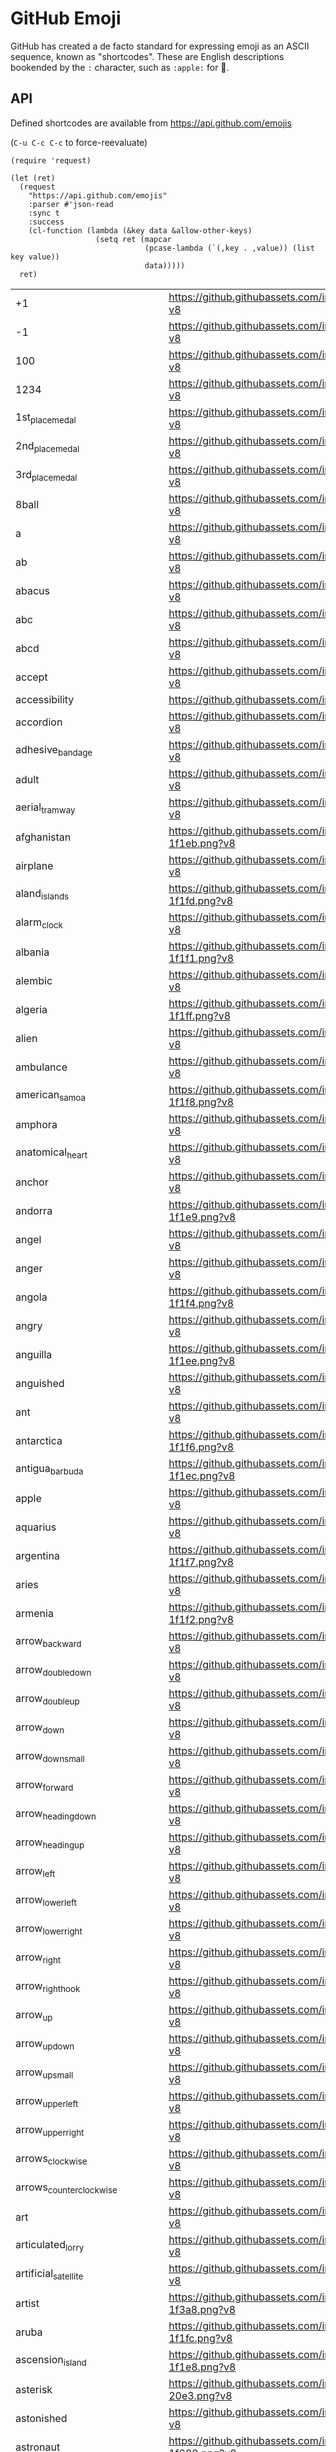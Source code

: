 * GitHub Emoji
  GitHub has created a de facto standard for expressing emoji as an ASCII
  sequence, known as "shortcodes". These are English descriptions bookended by
  the =:= character, such as =:apple:= for 🍎.

** API
   Defined shortcodes are available from https://api.github.com/emojis

   (~C-u C-c C-c~ to force-reevaluate)

   #+begin_src elisp :cache yes
     (require 'request)

     (let (ret)
       (request
         "https://api.github.com/emojis"
         :parser #'json-read
         :sync t
         :success
         (cl-function (lambda (&key data &allow-other-keys)
                        (setq ret (mapcar
                                   (pcase-lambda (`(,key . ,value)) (list key value))
                                   data)))))
       ret)
   #+end_src

   #+name: emojis-data
   #+RESULTS[7b1f77a8037b91ba6daac2ef2a8a1146f93b451c]:
   | +1                                   | https://github.githubassets.com/images/icons/emoji/unicode/1f44d.png?v8                                     |
   | -1                                   | https://github.githubassets.com/images/icons/emoji/unicode/1f44e.png?v8                                     |
   | 100                                  | https://github.githubassets.com/images/icons/emoji/unicode/1f4af.png?v8                                     |
   | 1234                                 | https://github.githubassets.com/images/icons/emoji/unicode/1f522.png?v8                                     |
   | 1st_place_medal                      | https://github.githubassets.com/images/icons/emoji/unicode/1f947.png?v8                                     |
   | 2nd_place_medal                      | https://github.githubassets.com/images/icons/emoji/unicode/1f948.png?v8                                     |
   | 3rd_place_medal                      | https://github.githubassets.com/images/icons/emoji/unicode/1f949.png?v8                                     |
   | 8ball                                | https://github.githubassets.com/images/icons/emoji/unicode/1f3b1.png?v8                                     |
   | a                                    | https://github.githubassets.com/images/icons/emoji/unicode/1f170.png?v8                                     |
   | ab                                   | https://github.githubassets.com/images/icons/emoji/unicode/1f18e.png?v8                                     |
   | abacus                               | https://github.githubassets.com/images/icons/emoji/unicode/1f9ee.png?v8                                     |
   | abc                                  | https://github.githubassets.com/images/icons/emoji/unicode/1f524.png?v8                                     |
   | abcd                                 | https://github.githubassets.com/images/icons/emoji/unicode/1f521.png?v8                                     |
   | accept                               | https://github.githubassets.com/images/icons/emoji/unicode/1f251.png?v8                                     |
   | accessibility                        | https://github.githubassets.com/images/icons/emoji/accessibility.png?v8                                     |
   | accordion                            | https://github.githubassets.com/images/icons/emoji/unicode/1fa97.png?v8                                     |
   | adhesive_bandage                     | https://github.githubassets.com/images/icons/emoji/unicode/1fa79.png?v8                                     |
   | adult                                | https://github.githubassets.com/images/icons/emoji/unicode/1f9d1.png?v8                                     |
   | aerial_tramway                       | https://github.githubassets.com/images/icons/emoji/unicode/1f6a1.png?v8                                     |
   | afghanistan                          | https://github.githubassets.com/images/icons/emoji/unicode/1f1e6-1f1eb.png?v8                               |
   | airplane                             | https://github.githubassets.com/images/icons/emoji/unicode/2708.png?v8                                      |
   | aland_islands                        | https://github.githubassets.com/images/icons/emoji/unicode/1f1e6-1f1fd.png?v8                               |
   | alarm_clock                          | https://github.githubassets.com/images/icons/emoji/unicode/23f0.png?v8                                      |
   | albania                              | https://github.githubassets.com/images/icons/emoji/unicode/1f1e6-1f1f1.png?v8                               |
   | alembic                              | https://github.githubassets.com/images/icons/emoji/unicode/2697.png?v8                                      |
   | algeria                              | https://github.githubassets.com/images/icons/emoji/unicode/1f1e9-1f1ff.png?v8                               |
   | alien                                | https://github.githubassets.com/images/icons/emoji/unicode/1f47d.png?v8                                     |
   | ambulance                            | https://github.githubassets.com/images/icons/emoji/unicode/1f691.png?v8                                     |
   | american_samoa                       | https://github.githubassets.com/images/icons/emoji/unicode/1f1e6-1f1f8.png?v8                               |
   | amphora                              | https://github.githubassets.com/images/icons/emoji/unicode/1f3fa.png?v8                                     |
   | anatomical_heart                     | https://github.githubassets.com/images/icons/emoji/unicode/1fac0.png?v8                                     |
   | anchor                               | https://github.githubassets.com/images/icons/emoji/unicode/2693.png?v8                                      |
   | andorra                              | https://github.githubassets.com/images/icons/emoji/unicode/1f1e6-1f1e9.png?v8                               |
   | angel                                | https://github.githubassets.com/images/icons/emoji/unicode/1f47c.png?v8                                     |
   | anger                                | https://github.githubassets.com/images/icons/emoji/unicode/1f4a2.png?v8                                     |
   | angola                               | https://github.githubassets.com/images/icons/emoji/unicode/1f1e6-1f1f4.png?v8                               |
   | angry                                | https://github.githubassets.com/images/icons/emoji/unicode/1f620.png?v8                                     |
   | anguilla                             | https://github.githubassets.com/images/icons/emoji/unicode/1f1e6-1f1ee.png?v8                               |
   | anguished                            | https://github.githubassets.com/images/icons/emoji/unicode/1f627.png?v8                                     |
   | ant                                  | https://github.githubassets.com/images/icons/emoji/unicode/1f41c.png?v8                                     |
   | antarctica                           | https://github.githubassets.com/images/icons/emoji/unicode/1f1e6-1f1f6.png?v8                               |
   | antigua_barbuda                      | https://github.githubassets.com/images/icons/emoji/unicode/1f1e6-1f1ec.png?v8                               |
   | apple                                | https://github.githubassets.com/images/icons/emoji/unicode/1f34e.png?v8                                     |
   | aquarius                             | https://github.githubassets.com/images/icons/emoji/unicode/2652.png?v8                                      |
   | argentina                            | https://github.githubassets.com/images/icons/emoji/unicode/1f1e6-1f1f7.png?v8                               |
   | aries                                | https://github.githubassets.com/images/icons/emoji/unicode/2648.png?v8                                      |
   | armenia                              | https://github.githubassets.com/images/icons/emoji/unicode/1f1e6-1f1f2.png?v8                               |
   | arrow_backward                       | https://github.githubassets.com/images/icons/emoji/unicode/25c0.png?v8                                      |
   | arrow_double_down                    | https://github.githubassets.com/images/icons/emoji/unicode/23ec.png?v8                                      |
   | arrow_double_up                      | https://github.githubassets.com/images/icons/emoji/unicode/23eb.png?v8                                      |
   | arrow_down                           | https://github.githubassets.com/images/icons/emoji/unicode/2b07.png?v8                                      |
   | arrow_down_small                     | https://github.githubassets.com/images/icons/emoji/unicode/1f53d.png?v8                                     |
   | arrow_forward                        | https://github.githubassets.com/images/icons/emoji/unicode/25b6.png?v8                                      |
   | arrow_heading_down                   | https://github.githubassets.com/images/icons/emoji/unicode/2935.png?v8                                      |
   | arrow_heading_up                     | https://github.githubassets.com/images/icons/emoji/unicode/2934.png?v8                                      |
   | arrow_left                           | https://github.githubassets.com/images/icons/emoji/unicode/2b05.png?v8                                      |
   | arrow_lower_left                     | https://github.githubassets.com/images/icons/emoji/unicode/2199.png?v8                                      |
   | arrow_lower_right                    | https://github.githubassets.com/images/icons/emoji/unicode/2198.png?v8                                      |
   | arrow_right                          | https://github.githubassets.com/images/icons/emoji/unicode/27a1.png?v8                                      |
   | arrow_right_hook                     | https://github.githubassets.com/images/icons/emoji/unicode/21aa.png?v8                                      |
   | arrow_up                             | https://github.githubassets.com/images/icons/emoji/unicode/2b06.png?v8                                      |
   | arrow_up_down                        | https://github.githubassets.com/images/icons/emoji/unicode/2195.png?v8                                      |
   | arrow_up_small                       | https://github.githubassets.com/images/icons/emoji/unicode/1f53c.png?v8                                     |
   | arrow_upper_left                     | https://github.githubassets.com/images/icons/emoji/unicode/2196.png?v8                                      |
   | arrow_upper_right                    | https://github.githubassets.com/images/icons/emoji/unicode/2197.png?v8                                      |
   | arrows_clockwise                     | https://github.githubassets.com/images/icons/emoji/unicode/1f503.png?v8                                     |
   | arrows_counterclockwise              | https://github.githubassets.com/images/icons/emoji/unicode/1f504.png?v8                                     |
   | art                                  | https://github.githubassets.com/images/icons/emoji/unicode/1f3a8.png?v8                                     |
   | articulated_lorry                    | https://github.githubassets.com/images/icons/emoji/unicode/1f69b.png?v8                                     |
   | artificial_satellite                 | https://github.githubassets.com/images/icons/emoji/unicode/1f6f0.png?v8                                     |
   | artist                               | https://github.githubassets.com/images/icons/emoji/unicode/1f9d1-1f3a8.png?v8                               |
   | aruba                                | https://github.githubassets.com/images/icons/emoji/unicode/1f1e6-1f1fc.png?v8                               |
   | ascension_island                     | https://github.githubassets.com/images/icons/emoji/unicode/1f1e6-1f1e8.png?v8                               |
   | asterisk                             | https://github.githubassets.com/images/icons/emoji/unicode/002a-20e3.png?v8                                 |
   | astonished                           | https://github.githubassets.com/images/icons/emoji/unicode/1f632.png?v8                                     |
   | astronaut                            | https://github.githubassets.com/images/icons/emoji/unicode/1f9d1-1f680.png?v8                               |
   | athletic_shoe                        | https://github.githubassets.com/images/icons/emoji/unicode/1f45f.png?v8                                     |
   | atm                                  | https://github.githubassets.com/images/icons/emoji/unicode/1f3e7.png?v8                                     |
   | atom                                 | https://github.githubassets.com/images/icons/emoji/atom.png?v8                                              |
   | atom_symbol                          | https://github.githubassets.com/images/icons/emoji/unicode/269b.png?v8                                      |
   | australia                            | https://github.githubassets.com/images/icons/emoji/unicode/1f1e6-1f1fa.png?v8                               |
   | austria                              | https://github.githubassets.com/images/icons/emoji/unicode/1f1e6-1f1f9.png?v8                               |
   | auto_rickshaw                        | https://github.githubassets.com/images/icons/emoji/unicode/1f6fa.png?v8                                     |
   | avocado                              | https://github.githubassets.com/images/icons/emoji/unicode/1f951.png?v8                                     |
   | axe                                  | https://github.githubassets.com/images/icons/emoji/unicode/1fa93.png?v8                                     |
   | azerbaijan                           | https://github.githubassets.com/images/icons/emoji/unicode/1f1e6-1f1ff.png?v8                               |
   | b                                    | https://github.githubassets.com/images/icons/emoji/unicode/1f171.png?v8                                     |
   | baby                                 | https://github.githubassets.com/images/icons/emoji/unicode/1f476.png?v8                                     |
   | baby_bottle                          | https://github.githubassets.com/images/icons/emoji/unicode/1f37c.png?v8                                     |
   | baby_chick                           | https://github.githubassets.com/images/icons/emoji/unicode/1f424.png?v8                                     |
   | baby_symbol                          | https://github.githubassets.com/images/icons/emoji/unicode/1f6bc.png?v8                                     |
   | back                                 | https://github.githubassets.com/images/icons/emoji/unicode/1f519.png?v8                                     |
   | bacon                                | https://github.githubassets.com/images/icons/emoji/unicode/1f953.png?v8                                     |
   | badger                               | https://github.githubassets.com/images/icons/emoji/unicode/1f9a1.png?v8                                     |
   | badminton                            | https://github.githubassets.com/images/icons/emoji/unicode/1f3f8.png?v8                                     |
   | bagel                                | https://github.githubassets.com/images/icons/emoji/unicode/1f96f.png?v8                                     |
   | baggage_claim                        | https://github.githubassets.com/images/icons/emoji/unicode/1f6c4.png?v8                                     |
   | baguette_bread                       | https://github.githubassets.com/images/icons/emoji/unicode/1f956.png?v8                                     |
   | bahamas                              | https://github.githubassets.com/images/icons/emoji/unicode/1f1e7-1f1f8.png?v8                               |
   | bahrain                              | https://github.githubassets.com/images/icons/emoji/unicode/1f1e7-1f1ed.png?v8                               |
   | balance_scale                        | https://github.githubassets.com/images/icons/emoji/unicode/2696.png?v8                                      |
   | bald_man                             | https://github.githubassets.com/images/icons/emoji/unicode/1f468-1f9b2.png?v8                               |
   | bald_woman                           | https://github.githubassets.com/images/icons/emoji/unicode/1f469-1f9b2.png?v8                               |
   | ballet_shoes                         | https://github.githubassets.com/images/icons/emoji/unicode/1fa70.png?v8                                     |
   | balloon                              | https://github.githubassets.com/images/icons/emoji/unicode/1f388.png?v8                                     |
   | ballot_box                           | https://github.githubassets.com/images/icons/emoji/unicode/1f5f3.png?v8                                     |
   | ballot_box_with_check                | https://github.githubassets.com/images/icons/emoji/unicode/2611.png?v8                                      |
   | bamboo                               | https://github.githubassets.com/images/icons/emoji/unicode/1f38d.png?v8                                     |
   | banana                               | https://github.githubassets.com/images/icons/emoji/unicode/1f34c.png?v8                                     |
   | bangbang                             | https://github.githubassets.com/images/icons/emoji/unicode/203c.png?v8                                      |
   | bangladesh                           | https://github.githubassets.com/images/icons/emoji/unicode/1f1e7-1f1e9.png?v8                               |
   | banjo                                | https://github.githubassets.com/images/icons/emoji/unicode/1fa95.png?v8                                     |
   | bank                                 | https://github.githubassets.com/images/icons/emoji/unicode/1f3e6.png?v8                                     |
   | bar_chart                            | https://github.githubassets.com/images/icons/emoji/unicode/1f4ca.png?v8                                     |
   | barbados                             | https://github.githubassets.com/images/icons/emoji/unicode/1f1e7-1f1e7.png?v8                               |
   | barber                               | https://github.githubassets.com/images/icons/emoji/unicode/1f488.png?v8                                     |
   | baseball                             | https://github.githubassets.com/images/icons/emoji/unicode/26be.png?v8                                      |
   | basecamp                             | https://github.githubassets.com/images/icons/emoji/basecamp.png?v8                                          |
   | basecampy                            | https://github.githubassets.com/images/icons/emoji/basecampy.png?v8                                         |
   | basket                               | https://github.githubassets.com/images/icons/emoji/unicode/1f9fa.png?v8                                     |
   | basketball                           | https://github.githubassets.com/images/icons/emoji/unicode/1f3c0.png?v8                                     |
   | basketball_man                       | https://github.githubassets.com/images/icons/emoji/unicode/26f9-2642.png?v8                                 |
   | basketball_woman                     | https://github.githubassets.com/images/icons/emoji/unicode/26f9-2640.png?v8                                 |
   | bat                                  | https://github.githubassets.com/images/icons/emoji/unicode/1f987.png?v8                                     |
   | bath                                 | https://github.githubassets.com/images/icons/emoji/unicode/1f6c0.png?v8                                     |
   | bathtub                              | https://github.githubassets.com/images/icons/emoji/unicode/1f6c1.png?v8                                     |
   | battery                              | https://github.githubassets.com/images/icons/emoji/unicode/1f50b.png?v8                                     |
   | beach_umbrella                       | https://github.githubassets.com/images/icons/emoji/unicode/1f3d6.png?v8                                     |
   | bear                                 | https://github.githubassets.com/images/icons/emoji/unicode/1f43b.png?v8                                     |
   | bearded_person                       | https://github.githubassets.com/images/icons/emoji/unicode/1f9d4.png?v8                                     |
   | beaver                               | https://github.githubassets.com/images/icons/emoji/unicode/1f9ab.png?v8                                     |
   | bed                                  | https://github.githubassets.com/images/icons/emoji/unicode/1f6cf.png?v8                                     |
   | bee                                  | https://github.githubassets.com/images/icons/emoji/unicode/1f41d.png?v8                                     |
   | beer                                 | https://github.githubassets.com/images/icons/emoji/unicode/1f37a.png?v8                                     |
   | beers                                | https://github.githubassets.com/images/icons/emoji/unicode/1f37b.png?v8                                     |
   | beetle                               | https://github.githubassets.com/images/icons/emoji/unicode/1fab2.png?v8                                     |
   | beginner                             | https://github.githubassets.com/images/icons/emoji/unicode/1f530.png?v8                                     |
   | belarus                              | https://github.githubassets.com/images/icons/emoji/unicode/1f1e7-1f1fe.png?v8                               |
   | belgium                              | https://github.githubassets.com/images/icons/emoji/unicode/1f1e7-1f1ea.png?v8                               |
   | belize                               | https://github.githubassets.com/images/icons/emoji/unicode/1f1e7-1f1ff.png?v8                               |
   | bell                                 | https://github.githubassets.com/images/icons/emoji/unicode/1f514.png?v8                                     |
   | bell_pepper                          | https://github.githubassets.com/images/icons/emoji/unicode/1fad1.png?v8                                     |
   | bellhop_bell                         | https://github.githubassets.com/images/icons/emoji/unicode/1f6ce.png?v8                                     |
   | benin                                | https://github.githubassets.com/images/icons/emoji/unicode/1f1e7-1f1ef.png?v8                               |
   | bento                                | https://github.githubassets.com/images/icons/emoji/unicode/1f371.png?v8                                     |
   | bermuda                              | https://github.githubassets.com/images/icons/emoji/unicode/1f1e7-1f1f2.png?v8                               |
   | beverage_box                         | https://github.githubassets.com/images/icons/emoji/unicode/1f9c3.png?v8                                     |
   | bhutan                               | https://github.githubassets.com/images/icons/emoji/unicode/1f1e7-1f1f9.png?v8                               |
   | bicyclist                            | https://github.githubassets.com/images/icons/emoji/unicode/1f6b4.png?v8                                     |
   | bike                                 | https://github.githubassets.com/images/icons/emoji/unicode/1f6b2.png?v8                                     |
   | biking_man                           | https://github.githubassets.com/images/icons/emoji/unicode/1f6b4-2642.png?v8                                |
   | biking_woman                         | https://github.githubassets.com/images/icons/emoji/unicode/1f6b4-2640.png?v8                                |
   | bikini                               | https://github.githubassets.com/images/icons/emoji/unicode/1f459.png?v8                                     |
   | billed_cap                           | https://github.githubassets.com/images/icons/emoji/unicode/1f9e2.png?v8                                     |
   | biohazard                            | https://github.githubassets.com/images/icons/emoji/unicode/2623.png?v8                                      |
   | bird                                 | https://github.githubassets.com/images/icons/emoji/unicode/1f426.png?v8                                     |
   | birthday                             | https://github.githubassets.com/images/icons/emoji/unicode/1f382.png?v8                                     |
   | bison                                | https://github.githubassets.com/images/icons/emoji/unicode/1f9ac.png?v8                                     |
   | black_cat                            | https://github.githubassets.com/images/icons/emoji/unicode/1f408-2b1b.png?v8                                |
   | black_circle                         | https://github.githubassets.com/images/icons/emoji/unicode/26ab.png?v8                                      |
   | black_flag                           | https://github.githubassets.com/images/icons/emoji/unicode/1f3f4.png?v8                                     |
   | black_heart                          | https://github.githubassets.com/images/icons/emoji/unicode/1f5a4.png?v8                                     |
   | black_joker                          | https://github.githubassets.com/images/icons/emoji/unicode/1f0cf.png?v8                                     |
   | black_large_square                   | https://github.githubassets.com/images/icons/emoji/unicode/2b1b.png?v8                                      |
   | black_medium_small_square            | https://github.githubassets.com/images/icons/emoji/unicode/25fe.png?v8                                      |
   | black_medium_square                  | https://github.githubassets.com/images/icons/emoji/unicode/25fc.png?v8                                      |
   | black_nib                            | https://github.githubassets.com/images/icons/emoji/unicode/2712.png?v8                                      |
   | black_small_square                   | https://github.githubassets.com/images/icons/emoji/unicode/25aa.png?v8                                      |
   | black_square_button                  | https://github.githubassets.com/images/icons/emoji/unicode/1f532.png?v8                                     |
   | blond_haired_man                     | https://github.githubassets.com/images/icons/emoji/unicode/1f471-2642.png?v8                                |
   | blond_haired_person                  | https://github.githubassets.com/images/icons/emoji/unicode/1f471.png?v8                                     |
   | blond_haired_woman                   | https://github.githubassets.com/images/icons/emoji/unicode/1f471-2640.png?v8                                |
   | blonde_woman                         | https://github.githubassets.com/images/icons/emoji/unicode/1f471-2640.png?v8                                |
   | blossom                              | https://github.githubassets.com/images/icons/emoji/unicode/1f33c.png?v8                                     |
   | blowfish                             | https://github.githubassets.com/images/icons/emoji/unicode/1f421.png?v8                                     |
   | blue_book                            | https://github.githubassets.com/images/icons/emoji/unicode/1f4d8.png?v8                                     |
   | blue_car                             | https://github.githubassets.com/images/icons/emoji/unicode/1f699.png?v8                                     |
   | blue_heart                           | https://github.githubassets.com/images/icons/emoji/unicode/1f499.png?v8                                     |
   | blue_square                          | https://github.githubassets.com/images/icons/emoji/unicode/1f7e6.png?v8                                     |
   | blueberries                          | https://github.githubassets.com/images/icons/emoji/unicode/1fad0.png?v8                                     |
   | blush                                | https://github.githubassets.com/images/icons/emoji/unicode/1f60a.png?v8                                     |
   | boar                                 | https://github.githubassets.com/images/icons/emoji/unicode/1f417.png?v8                                     |
   | boat                                 | https://github.githubassets.com/images/icons/emoji/unicode/26f5.png?v8                                      |
   | bolivia                              | https://github.githubassets.com/images/icons/emoji/unicode/1f1e7-1f1f4.png?v8                               |
   | bomb                                 | https://github.githubassets.com/images/icons/emoji/unicode/1f4a3.png?v8                                     |
   | bone                                 | https://github.githubassets.com/images/icons/emoji/unicode/1f9b4.png?v8                                     |
   | book                                 | https://github.githubassets.com/images/icons/emoji/unicode/1f4d6.png?v8                                     |
   | bookmark                             | https://github.githubassets.com/images/icons/emoji/unicode/1f516.png?v8                                     |
   | bookmark_tabs                        | https://github.githubassets.com/images/icons/emoji/unicode/1f4d1.png?v8                                     |
   | books                                | https://github.githubassets.com/images/icons/emoji/unicode/1f4da.png?v8                                     |
   | boom                                 | https://github.githubassets.com/images/icons/emoji/unicode/1f4a5.png?v8                                     |
   | boomerang                            | https://github.githubassets.com/images/icons/emoji/unicode/1fa83.png?v8                                     |
   | boot                                 | https://github.githubassets.com/images/icons/emoji/unicode/1f462.png?v8                                     |
   | bosnia_herzegovina                   | https://github.githubassets.com/images/icons/emoji/unicode/1f1e7-1f1e6.png?v8                               |
   | botswana                             | https://github.githubassets.com/images/icons/emoji/unicode/1f1e7-1f1fc.png?v8                               |
   | bouncing_ball_man                    | https://github.githubassets.com/images/icons/emoji/unicode/26f9-2642.png?v8                                 |
   | bouncing_ball_person                 | https://github.githubassets.com/images/icons/emoji/unicode/26f9.png?v8                                      |
   | bouncing_ball_woman                  | https://github.githubassets.com/images/icons/emoji/unicode/26f9-2640.png?v8                                 |
   | bouquet                              | https://github.githubassets.com/images/icons/emoji/unicode/1f490.png?v8                                     |
   | bouvet_island                        | https://github.githubassets.com/images/icons/emoji/unicode/1f1e7-1f1fb.png?v8                               |
   | bow                                  | https://github.githubassets.com/images/icons/emoji/unicode/1f647.png?v8                                     |
   | bow_and_arrow                        | https://github.githubassets.com/images/icons/emoji/unicode/1f3f9.png?v8                                     |
   | bowing_man                           | https://github.githubassets.com/images/icons/emoji/unicode/1f647-2642.png?v8                                |
   | bowing_woman                         | https://github.githubassets.com/images/icons/emoji/unicode/1f647-2640.png?v8                                |
   | bowl_with_spoon                      | https://github.githubassets.com/images/icons/emoji/unicode/1f963.png?v8                                     |
   | bowling                              | https://github.githubassets.com/images/icons/emoji/unicode/1f3b3.png?v8                                     |
   | bowtie                               | https://github.githubassets.com/images/icons/emoji/bowtie.png?v8                                            |
   | boxing_glove                         | https://github.githubassets.com/images/icons/emoji/unicode/1f94a.png?v8                                     |
   | boy                                  | https://github.githubassets.com/images/icons/emoji/unicode/1f466.png?v8                                     |
   | brain                                | https://github.githubassets.com/images/icons/emoji/unicode/1f9e0.png?v8                                     |
   | brazil                               | https://github.githubassets.com/images/icons/emoji/unicode/1f1e7-1f1f7.png?v8                               |
   | bread                                | https://github.githubassets.com/images/icons/emoji/unicode/1f35e.png?v8                                     |
   | breast_feeding                       | https://github.githubassets.com/images/icons/emoji/unicode/1f931.png?v8                                     |
   | bricks                               | https://github.githubassets.com/images/icons/emoji/unicode/1f9f1.png?v8                                     |
   | bride_with_veil                      | https://github.githubassets.com/images/icons/emoji/unicode/1f470-2640.png?v8                                |
   | bridge_at_night                      | https://github.githubassets.com/images/icons/emoji/unicode/1f309.png?v8                                     |
   | briefcase                            | https://github.githubassets.com/images/icons/emoji/unicode/1f4bc.png?v8                                     |
   | british_indian_ocean_territory       | https://github.githubassets.com/images/icons/emoji/unicode/1f1ee-1f1f4.png?v8                               |
   | british_virgin_islands               | https://github.githubassets.com/images/icons/emoji/unicode/1f1fb-1f1ec.png?v8                               |
   | broccoli                             | https://github.githubassets.com/images/icons/emoji/unicode/1f966.png?v8                                     |
   | broken_heart                         | https://github.githubassets.com/images/icons/emoji/unicode/1f494.png?v8                                     |
   | broom                                | https://github.githubassets.com/images/icons/emoji/unicode/1f9f9.png?v8                                     |
   | brown_circle                         | https://github.githubassets.com/images/icons/emoji/unicode/1f7e4.png?v8                                     |
   | brown_heart                          | https://github.githubassets.com/images/icons/emoji/unicode/1f90e.png?v8                                     |
   | brown_square                         | https://github.githubassets.com/images/icons/emoji/unicode/1f7eb.png?v8                                     |
   | brunei                               | https://github.githubassets.com/images/icons/emoji/unicode/1f1e7-1f1f3.png?v8                               |
   | bubble_tea                           | https://github.githubassets.com/images/icons/emoji/unicode/1f9cb.png?v8                                     |
   | bucket                               | https://github.githubassets.com/images/icons/emoji/unicode/1faa3.png?v8                                     |
   | bug                                  | https://github.githubassets.com/images/icons/emoji/unicode/1f41b.png?v8                                     |
   | building_construction                | https://github.githubassets.com/images/icons/emoji/unicode/1f3d7.png?v8                                     |
   | bulb                                 | https://github.githubassets.com/images/icons/emoji/unicode/1f4a1.png?v8                                     |
   | bulgaria                             | https://github.githubassets.com/images/icons/emoji/unicode/1f1e7-1f1ec.png?v8                               |
   | bullettrain_front                    | https://github.githubassets.com/images/icons/emoji/unicode/1f685.png?v8                                     |
   | bullettrain_side                     | https://github.githubassets.com/images/icons/emoji/unicode/1f684.png?v8                                     |
   | burkina_faso                         | https://github.githubassets.com/images/icons/emoji/unicode/1f1e7-1f1eb.png?v8                               |
   | burrito                              | https://github.githubassets.com/images/icons/emoji/unicode/1f32f.png?v8                                     |
   | burundi                              | https://github.githubassets.com/images/icons/emoji/unicode/1f1e7-1f1ee.png?v8                               |
   | bus                                  | https://github.githubassets.com/images/icons/emoji/unicode/1f68c.png?v8                                     |
   | business_suit_levitating             | https://github.githubassets.com/images/icons/emoji/unicode/1f574.png?v8                                     |
   | busstop                              | https://github.githubassets.com/images/icons/emoji/unicode/1f68f.png?v8                                     |
   | bust_in_silhouette                   | https://github.githubassets.com/images/icons/emoji/unicode/1f464.png?v8                                     |
   | busts_in_silhouette                  | https://github.githubassets.com/images/icons/emoji/unicode/1f465.png?v8                                     |
   | butter                               | https://github.githubassets.com/images/icons/emoji/unicode/1f9c8.png?v8                                     |
   | butterfly                            | https://github.githubassets.com/images/icons/emoji/unicode/1f98b.png?v8                                     |
   | cactus                               | https://github.githubassets.com/images/icons/emoji/unicode/1f335.png?v8                                     |
   | cake                                 | https://github.githubassets.com/images/icons/emoji/unicode/1f370.png?v8                                     |
   | calendar                             | https://github.githubassets.com/images/icons/emoji/unicode/1f4c6.png?v8                                     |
   | call_me_hand                         | https://github.githubassets.com/images/icons/emoji/unicode/1f919.png?v8                                     |
   | calling                              | https://github.githubassets.com/images/icons/emoji/unicode/1f4f2.png?v8                                     |
   | cambodia                             | https://github.githubassets.com/images/icons/emoji/unicode/1f1f0-1f1ed.png?v8                               |
   | camel                                | https://github.githubassets.com/images/icons/emoji/unicode/1f42b.png?v8                                     |
   | camera                               | https://github.githubassets.com/images/icons/emoji/unicode/1f4f7.png?v8                                     |
   | camera_flash                         | https://github.githubassets.com/images/icons/emoji/unicode/1f4f8.png?v8                                     |
   | cameroon                             | https://github.githubassets.com/images/icons/emoji/unicode/1f1e8-1f1f2.png?v8                               |
   | camping                              | https://github.githubassets.com/images/icons/emoji/unicode/1f3d5.png?v8                                     |
   | canada                               | https://github.githubassets.com/images/icons/emoji/unicode/1f1e8-1f1e6.png?v8                               |
   | canary_islands                       | https://github.githubassets.com/images/icons/emoji/unicode/1f1ee-1f1e8.png?v8                               |
   | cancer                               | https://github.githubassets.com/images/icons/emoji/unicode/264b.png?v8                                      |
   | candle                               | https://github.githubassets.com/images/icons/emoji/unicode/1f56f.png?v8                                     |
   | candy                                | https://github.githubassets.com/images/icons/emoji/unicode/1f36c.png?v8                                     |
   | canned_food                          | https://github.githubassets.com/images/icons/emoji/unicode/1f96b.png?v8                                     |
   | canoe                                | https://github.githubassets.com/images/icons/emoji/unicode/1f6f6.png?v8                                     |
   | cape_verde                           | https://github.githubassets.com/images/icons/emoji/unicode/1f1e8-1f1fb.png?v8                               |
   | capital_abcd                         | https://github.githubassets.com/images/icons/emoji/unicode/1f520.png?v8                                     |
   | capricorn                            | https://github.githubassets.com/images/icons/emoji/unicode/2651.png?v8                                      |
   | car                                  | https://github.githubassets.com/images/icons/emoji/unicode/1f697.png?v8                                     |
   | card_file_box                        | https://github.githubassets.com/images/icons/emoji/unicode/1f5c3.png?v8                                     |
   | card_index                           | https://github.githubassets.com/images/icons/emoji/unicode/1f4c7.png?v8                                     |
   | card_index_dividers                  | https://github.githubassets.com/images/icons/emoji/unicode/1f5c2.png?v8                                     |
   | caribbean_netherlands                | https://github.githubassets.com/images/icons/emoji/unicode/1f1e7-1f1f6.png?v8                               |
   | carousel_horse                       | https://github.githubassets.com/images/icons/emoji/unicode/1f3a0.png?v8                                     |
   | carpentry_saw                        | https://github.githubassets.com/images/icons/emoji/unicode/1fa9a.png?v8                                     |
   | carrot                               | https://github.githubassets.com/images/icons/emoji/unicode/1f955.png?v8                                     |
   | cartwheeling                         | https://github.githubassets.com/images/icons/emoji/unicode/1f938.png?v8                                     |
   | cat                                  | https://github.githubassets.com/images/icons/emoji/unicode/1f431.png?v8                                     |
   | cat2                                 | https://github.githubassets.com/images/icons/emoji/unicode/1f408.png?v8                                     |
   | cayman_islands                       | https://github.githubassets.com/images/icons/emoji/unicode/1f1f0-1f1fe.png?v8                               |
   | cd                                   | https://github.githubassets.com/images/icons/emoji/unicode/1f4bf.png?v8                                     |
   | central_african_republic             | https://github.githubassets.com/images/icons/emoji/unicode/1f1e8-1f1eb.png?v8                               |
   | ceuta_melilla                        | https://github.githubassets.com/images/icons/emoji/unicode/1f1ea-1f1e6.png?v8                               |
   | chad                                 | https://github.githubassets.com/images/icons/emoji/unicode/1f1f9-1f1e9.png?v8                               |
   | chains                               | https://github.githubassets.com/images/icons/emoji/unicode/26d3.png?v8                                      |
   | chair                                | https://github.githubassets.com/images/icons/emoji/unicode/1fa91.png?v8                                     |
   | champagne                            | https://github.githubassets.com/images/icons/emoji/unicode/1f37e.png?v8                                     |
   | chart                                | https://github.githubassets.com/images/icons/emoji/unicode/1f4b9.png?v8                                     |
   | chart_with_downwards_trend           | https://github.githubassets.com/images/icons/emoji/unicode/1f4c9.png?v8                                     |
   | chart_with_upwards_trend             | https://github.githubassets.com/images/icons/emoji/unicode/1f4c8.png?v8                                     |
   | checkered_flag                       | https://github.githubassets.com/images/icons/emoji/unicode/1f3c1.png?v8                                     |
   | cheese                               | https://github.githubassets.com/images/icons/emoji/unicode/1f9c0.png?v8                                     |
   | cherries                             | https://github.githubassets.com/images/icons/emoji/unicode/1f352.png?v8                                     |
   | cherry_blossom                       | https://github.githubassets.com/images/icons/emoji/unicode/1f338.png?v8                                     |
   | chess_pawn                           | https://github.githubassets.com/images/icons/emoji/unicode/265f.png?v8                                      |
   | chestnut                             | https://github.githubassets.com/images/icons/emoji/unicode/1f330.png?v8                                     |
   | chicken                              | https://github.githubassets.com/images/icons/emoji/unicode/1f414.png?v8                                     |
   | child                                | https://github.githubassets.com/images/icons/emoji/unicode/1f9d2.png?v8                                     |
   | children_crossing                    | https://github.githubassets.com/images/icons/emoji/unicode/1f6b8.png?v8                                     |
   | chile                                | https://github.githubassets.com/images/icons/emoji/unicode/1f1e8-1f1f1.png?v8                               |
   | chipmunk                             | https://github.githubassets.com/images/icons/emoji/unicode/1f43f.png?v8                                     |
   | chocolate_bar                        | https://github.githubassets.com/images/icons/emoji/unicode/1f36b.png?v8                                     |
   | chopsticks                           | https://github.githubassets.com/images/icons/emoji/unicode/1f962.png?v8                                     |
   | christmas_island                     | https://github.githubassets.com/images/icons/emoji/unicode/1f1e8-1f1fd.png?v8                               |
   | christmas_tree                       | https://github.githubassets.com/images/icons/emoji/unicode/1f384.png?v8                                     |
   | church                               | https://github.githubassets.com/images/icons/emoji/unicode/26ea.png?v8                                      |
   | cinema                               | https://github.githubassets.com/images/icons/emoji/unicode/1f3a6.png?v8                                     |
   | circus_tent                          | https://github.githubassets.com/images/icons/emoji/unicode/1f3aa.png?v8                                     |
   | city_sunrise                         | https://github.githubassets.com/images/icons/emoji/unicode/1f307.png?v8                                     |
   | city_sunset                          | https://github.githubassets.com/images/icons/emoji/unicode/1f306.png?v8                                     |
   | cityscape                            | https://github.githubassets.com/images/icons/emoji/unicode/1f3d9.png?v8                                     |
   | cl                                   | https://github.githubassets.com/images/icons/emoji/unicode/1f191.png?v8                                     |
   | clamp                                | https://github.githubassets.com/images/icons/emoji/unicode/1f5dc.png?v8                                     |
   | clap                                 | https://github.githubassets.com/images/icons/emoji/unicode/1f44f.png?v8                                     |
   | clapper                              | https://github.githubassets.com/images/icons/emoji/unicode/1f3ac.png?v8                                     |
   | classical_building                   | https://github.githubassets.com/images/icons/emoji/unicode/1f3db.png?v8                                     |
   | climbing                             | https://github.githubassets.com/images/icons/emoji/unicode/1f9d7.png?v8                                     |
   | climbing_man                         | https://github.githubassets.com/images/icons/emoji/unicode/1f9d7-2642.png?v8                                |
   | climbing_woman                       | https://github.githubassets.com/images/icons/emoji/unicode/1f9d7-2640.png?v8                                |
   | clinking_glasses                     | https://github.githubassets.com/images/icons/emoji/unicode/1f942.png?v8                                     |
   | clipboard                            | https://github.githubassets.com/images/icons/emoji/unicode/1f4cb.png?v8                                     |
   | clipperton_island                    | https://github.githubassets.com/images/icons/emoji/unicode/1f1e8-1f1f5.png?v8                               |
   | clock1                               | https://github.githubassets.com/images/icons/emoji/unicode/1f550.png?v8                                     |
   | clock10                              | https://github.githubassets.com/images/icons/emoji/unicode/1f559.png?v8                                     |
   | clock1030                            | https://github.githubassets.com/images/icons/emoji/unicode/1f565.png?v8                                     |
   | clock11                              | https://github.githubassets.com/images/icons/emoji/unicode/1f55a.png?v8                                     |
   | clock1130                            | https://github.githubassets.com/images/icons/emoji/unicode/1f566.png?v8                                     |
   | clock12                              | https://github.githubassets.com/images/icons/emoji/unicode/1f55b.png?v8                                     |
   | clock1230                            | https://github.githubassets.com/images/icons/emoji/unicode/1f567.png?v8                                     |
   | clock130                             | https://github.githubassets.com/images/icons/emoji/unicode/1f55c.png?v8                                     |
   | clock2                               | https://github.githubassets.com/images/icons/emoji/unicode/1f551.png?v8                                     |
   | clock230                             | https://github.githubassets.com/images/icons/emoji/unicode/1f55d.png?v8                                     |
   | clock3                               | https://github.githubassets.com/images/icons/emoji/unicode/1f552.png?v8                                     |
   | clock330                             | https://github.githubassets.com/images/icons/emoji/unicode/1f55e.png?v8                                     |
   | clock4                               | https://github.githubassets.com/images/icons/emoji/unicode/1f553.png?v8                                     |
   | clock430                             | https://github.githubassets.com/images/icons/emoji/unicode/1f55f.png?v8                                     |
   | clock5                               | https://github.githubassets.com/images/icons/emoji/unicode/1f554.png?v8                                     |
   | clock530                             | https://github.githubassets.com/images/icons/emoji/unicode/1f560.png?v8                                     |
   | clock6                               | https://github.githubassets.com/images/icons/emoji/unicode/1f555.png?v8                                     |
   | clock630                             | https://github.githubassets.com/images/icons/emoji/unicode/1f561.png?v8                                     |
   | clock7                               | https://github.githubassets.com/images/icons/emoji/unicode/1f556.png?v8                                     |
   | clock730                             | https://github.githubassets.com/images/icons/emoji/unicode/1f562.png?v8                                     |
   | clock8                               | https://github.githubassets.com/images/icons/emoji/unicode/1f557.png?v8                                     |
   | clock830                             | https://github.githubassets.com/images/icons/emoji/unicode/1f563.png?v8                                     |
   | clock9                               | https://github.githubassets.com/images/icons/emoji/unicode/1f558.png?v8                                     |
   | clock930                             | https://github.githubassets.com/images/icons/emoji/unicode/1f564.png?v8                                     |
   | closed_book                          | https://github.githubassets.com/images/icons/emoji/unicode/1f4d5.png?v8                                     |
   | closed_lock_with_key                 | https://github.githubassets.com/images/icons/emoji/unicode/1f510.png?v8                                     |
   | closed_umbrella                      | https://github.githubassets.com/images/icons/emoji/unicode/1f302.png?v8                                     |
   | cloud                                | https://github.githubassets.com/images/icons/emoji/unicode/2601.png?v8                                      |
   | cloud_with_lightning                 | https://github.githubassets.com/images/icons/emoji/unicode/1f329.png?v8                                     |
   | cloud_with_lightning_and_rain        | https://github.githubassets.com/images/icons/emoji/unicode/26c8.png?v8                                      |
   | cloud_with_rain                      | https://github.githubassets.com/images/icons/emoji/unicode/1f327.png?v8                                     |
   | cloud_with_snow                      | https://github.githubassets.com/images/icons/emoji/unicode/1f328.png?v8                                     |
   | clown_face                           | https://github.githubassets.com/images/icons/emoji/unicode/1f921.png?v8                                     |
   | clubs                                | https://github.githubassets.com/images/icons/emoji/unicode/2663.png?v8                                      |
   | cn                                   | https://github.githubassets.com/images/icons/emoji/unicode/1f1e8-1f1f3.png?v8                               |
   | coat                                 | https://github.githubassets.com/images/icons/emoji/unicode/1f9e5.png?v8                                     |
   | cockroach                            | https://github.githubassets.com/images/icons/emoji/unicode/1fab3.png?v8                                     |
   | cocktail                             | https://github.githubassets.com/images/icons/emoji/unicode/1f378.png?v8                                     |
   | coconut                              | https://github.githubassets.com/images/icons/emoji/unicode/1f965.png?v8                                     |
   | cocos_islands                        | https://github.githubassets.com/images/icons/emoji/unicode/1f1e8-1f1e8.png?v8                               |
   | coffee                               | https://github.githubassets.com/images/icons/emoji/unicode/2615.png?v8                                      |
   | coffin                               | https://github.githubassets.com/images/icons/emoji/unicode/26b0.png?v8                                      |
   | coin                                 | https://github.githubassets.com/images/icons/emoji/unicode/1fa99.png?v8                                     |
   | cold_face                            | https://github.githubassets.com/images/icons/emoji/unicode/1f976.png?v8                                     |
   | cold_sweat                           | https://github.githubassets.com/images/icons/emoji/unicode/1f630.png?v8                                     |
   | collision                            | https://github.githubassets.com/images/icons/emoji/unicode/1f4a5.png?v8                                     |
   | colombia                             | https://github.githubassets.com/images/icons/emoji/unicode/1f1e8-1f1f4.png?v8                               |
   | comet                                | https://github.githubassets.com/images/icons/emoji/unicode/2604.png?v8                                      |
   | comoros                              | https://github.githubassets.com/images/icons/emoji/unicode/1f1f0-1f1f2.png?v8                               |
   | compass                              | https://github.githubassets.com/images/icons/emoji/unicode/1f9ed.png?v8                                     |
   | computer                             | https://github.githubassets.com/images/icons/emoji/unicode/1f4bb.png?v8                                     |
   | computer_mouse                       | https://github.githubassets.com/images/icons/emoji/unicode/1f5b1.png?v8                                     |
   | confetti_ball                        | https://github.githubassets.com/images/icons/emoji/unicode/1f38a.png?v8                                     |
   | confounded                           | https://github.githubassets.com/images/icons/emoji/unicode/1f616.png?v8                                     |
   | confused                             | https://github.githubassets.com/images/icons/emoji/unicode/1f615.png?v8                                     |
   | congo_brazzaville                    | https://github.githubassets.com/images/icons/emoji/unicode/1f1e8-1f1ec.png?v8                               |
   | congo_kinshasa                       | https://github.githubassets.com/images/icons/emoji/unicode/1f1e8-1f1e9.png?v8                               |
   | congratulations                      | https://github.githubassets.com/images/icons/emoji/unicode/3297.png?v8                                      |
   | construction                         | https://github.githubassets.com/images/icons/emoji/unicode/1f6a7.png?v8                                     |
   | construction_worker                  | https://github.githubassets.com/images/icons/emoji/unicode/1f477.png?v8                                     |
   | construction_worker_man              | https://github.githubassets.com/images/icons/emoji/unicode/1f477-2642.png?v8                                |
   | construction_worker_woman            | https://github.githubassets.com/images/icons/emoji/unicode/1f477-2640.png?v8                                |
   | control_knobs                        | https://github.githubassets.com/images/icons/emoji/unicode/1f39b.png?v8                                     |
   | convenience_store                    | https://github.githubassets.com/images/icons/emoji/unicode/1f3ea.png?v8                                     |
   | cook                                 | https://github.githubassets.com/images/icons/emoji/unicode/1f9d1-1f373.png?v8                               |
   | cook_islands                         | https://github.githubassets.com/images/icons/emoji/unicode/1f1e8-1f1f0.png?v8                               |
   | cookie                               | https://github.githubassets.com/images/icons/emoji/unicode/1f36a.png?v8                                     |
   | cool                                 | https://github.githubassets.com/images/icons/emoji/unicode/1f192.png?v8                                     |
   | cop                                  | https://github.githubassets.com/images/icons/emoji/unicode/1f46e.png?v8                                     |
   | copyright                            | https://github.githubassets.com/images/icons/emoji/unicode/00a9.png?v8                                      |
   | corn                                 | https://github.githubassets.com/images/icons/emoji/unicode/1f33d.png?v8                                     |
   | costa_rica                           | https://github.githubassets.com/images/icons/emoji/unicode/1f1e8-1f1f7.png?v8                               |
   | cote_divoire                         | https://github.githubassets.com/images/icons/emoji/unicode/1f1e8-1f1ee.png?v8                               |
   | couch_and_lamp                       | https://github.githubassets.com/images/icons/emoji/unicode/1f6cb.png?v8                                     |
   | couple                               | https://github.githubassets.com/images/icons/emoji/unicode/1f46b.png?v8                                     |
   | couple_with_heart                    | https://github.githubassets.com/images/icons/emoji/unicode/1f491.png?v8                                     |
   | couple_with_heart_man_man            | https://github.githubassets.com/images/icons/emoji/unicode/1f468-2764-1f468.png?v8                          |
   | couple_with_heart_woman_man          | https://github.githubassets.com/images/icons/emoji/unicode/1f469-2764-1f468.png?v8                          |
   | couple_with_heart_woman_woman        | https://github.githubassets.com/images/icons/emoji/unicode/1f469-2764-1f469.png?v8                          |
   | couplekiss                           | https://github.githubassets.com/images/icons/emoji/unicode/1f48f.png?v8                                     |
   | couplekiss_man_man                   | https://github.githubassets.com/images/icons/emoji/unicode/1f468-2764-1f48b-1f468.png?v8                    |
   | couplekiss_man_woman                 | https://github.githubassets.com/images/icons/emoji/unicode/1f469-2764-1f48b-1f468.png?v8                    |
   | couplekiss_woman_woman               | https://github.githubassets.com/images/icons/emoji/unicode/1f469-2764-1f48b-1f469.png?v8                    |
   | cow                                  | https://github.githubassets.com/images/icons/emoji/unicode/1f42e.png?v8                                     |
   | cow2                                 | https://github.githubassets.com/images/icons/emoji/unicode/1f404.png?v8                                     |
   | cowboy_hat_face                      | https://github.githubassets.com/images/icons/emoji/unicode/1f920.png?v8                                     |
   | crab                                 | https://github.githubassets.com/images/icons/emoji/unicode/1f980.png?v8                                     |
   | crayon                               | https://github.githubassets.com/images/icons/emoji/unicode/1f58d.png?v8                                     |
   | credit_card                          | https://github.githubassets.com/images/icons/emoji/unicode/1f4b3.png?v8                                     |
   | crescent_moon                        | https://github.githubassets.com/images/icons/emoji/unicode/1f319.png?v8                                     |
   | cricket                              | https://github.githubassets.com/images/icons/emoji/unicode/1f997.png?v8                                     |
   | cricket_game                         | https://github.githubassets.com/images/icons/emoji/unicode/1f3cf.png?v8                                     |
   | croatia                              | https://github.githubassets.com/images/icons/emoji/unicode/1f1ed-1f1f7.png?v8                               |
   | crocodile                            | https://github.githubassets.com/images/icons/emoji/unicode/1f40a.png?v8                                     |
   | croissant                            | https://github.githubassets.com/images/icons/emoji/unicode/1f950.png?v8                                     |
   | crossed_fingers                      | https://github.githubassets.com/images/icons/emoji/unicode/1f91e.png?v8                                     |
   | crossed_flags                        | https://github.githubassets.com/images/icons/emoji/unicode/1f38c.png?v8                                     |
   | crossed_swords                       | https://github.githubassets.com/images/icons/emoji/unicode/2694.png?v8                                      |
   | crown                                | https://github.githubassets.com/images/icons/emoji/unicode/1f451.png?v8                                     |
   | cry                                  | https://github.githubassets.com/images/icons/emoji/unicode/1f622.png?v8                                     |
   | crying_cat_face                      | https://github.githubassets.com/images/icons/emoji/unicode/1f63f.png?v8                                     |
   | crystal_ball                         | https://github.githubassets.com/images/icons/emoji/unicode/1f52e.png?v8                                     |
   | cuba                                 | https://github.githubassets.com/images/icons/emoji/unicode/1f1e8-1f1fa.png?v8                               |
   | cucumber                             | https://github.githubassets.com/images/icons/emoji/unicode/1f952.png?v8                                     |
   | cup_with_straw                       | https://github.githubassets.com/images/icons/emoji/unicode/1f964.png?v8                                     |
   | cupcake                              | https://github.githubassets.com/images/icons/emoji/unicode/1f9c1.png?v8                                     |
   | cupid                                | https://github.githubassets.com/images/icons/emoji/unicode/1f498.png?v8                                     |
   | curacao                              | https://github.githubassets.com/images/icons/emoji/unicode/1f1e8-1f1fc.png?v8                               |
   | curling_stone                        | https://github.githubassets.com/images/icons/emoji/unicode/1f94c.png?v8                                     |
   | curly_haired_man                     | https://github.githubassets.com/images/icons/emoji/unicode/1f468-1f9b1.png?v8                               |
   | curly_haired_woman                   | https://github.githubassets.com/images/icons/emoji/unicode/1f469-1f9b1.png?v8                               |
   | curly_loop                           | https://github.githubassets.com/images/icons/emoji/unicode/27b0.png?v8                                      |
   | currency_exchange                    | https://github.githubassets.com/images/icons/emoji/unicode/1f4b1.png?v8                                     |
   | curry                                | https://github.githubassets.com/images/icons/emoji/unicode/1f35b.png?v8                                     |
   | cursing_face                         | https://github.githubassets.com/images/icons/emoji/unicode/1f92c.png?v8                                     |
   | custard                              | https://github.githubassets.com/images/icons/emoji/unicode/1f36e.png?v8                                     |
   | customs                              | https://github.githubassets.com/images/icons/emoji/unicode/1f6c3.png?v8                                     |
   | cut_of_meat                          | https://github.githubassets.com/images/icons/emoji/unicode/1f969.png?v8                                     |
   | cyclone                              | https://github.githubassets.com/images/icons/emoji/unicode/1f300.png?v8                                     |
   | cyprus                               | https://github.githubassets.com/images/icons/emoji/unicode/1f1e8-1f1fe.png?v8                               |
   | czech_republic                       | https://github.githubassets.com/images/icons/emoji/unicode/1f1e8-1f1ff.png?v8                               |
   | dagger                               | https://github.githubassets.com/images/icons/emoji/unicode/1f5e1.png?v8                                     |
   | dancer                               | https://github.githubassets.com/images/icons/emoji/unicode/1f483.png?v8                                     |
   | dancers                              | https://github.githubassets.com/images/icons/emoji/unicode/1f46f.png?v8                                     |
   | dancing_men                          | https://github.githubassets.com/images/icons/emoji/unicode/1f46f-2642.png?v8                                |
   | dancing_women                        | https://github.githubassets.com/images/icons/emoji/unicode/1f46f-2640.png?v8                                |
   | dango                                | https://github.githubassets.com/images/icons/emoji/unicode/1f361.png?v8                                     |
   | dark_sunglasses                      | https://github.githubassets.com/images/icons/emoji/unicode/1f576.png?v8                                     |
   | dart                                 | https://github.githubassets.com/images/icons/emoji/unicode/1f3af.png?v8                                     |
   | dash                                 | https://github.githubassets.com/images/icons/emoji/unicode/1f4a8.png?v8                                     |
   | date                                 | https://github.githubassets.com/images/icons/emoji/unicode/1f4c5.png?v8                                     |
   | de                                   | https://github.githubassets.com/images/icons/emoji/unicode/1f1e9-1f1ea.png?v8                               |
   | deaf_man                             | https://github.githubassets.com/images/icons/emoji/unicode/1f9cf-2642.png?v8                                |
   | deaf_person                          | https://github.githubassets.com/images/icons/emoji/unicode/1f9cf.png?v8                                     |
   | deaf_woman                           | https://github.githubassets.com/images/icons/emoji/unicode/1f9cf-2640.png?v8                                |
   | deciduous_tree                       | https://github.githubassets.com/images/icons/emoji/unicode/1f333.png?v8                                     |
   | deer                                 | https://github.githubassets.com/images/icons/emoji/unicode/1f98c.png?v8                                     |
   | denmark                              | https://github.githubassets.com/images/icons/emoji/unicode/1f1e9-1f1f0.png?v8                               |
   | department_store                     | https://github.githubassets.com/images/icons/emoji/unicode/1f3ec.png?v8                                     |
   | dependabot                           | https://github.githubassets.com/images/icons/emoji/dependabot.png?v8                                        |
   | derelict_house                       | https://github.githubassets.com/images/icons/emoji/unicode/1f3da.png?v8                                     |
   | desert                               | https://github.githubassets.com/images/icons/emoji/unicode/1f3dc.png?v8                                     |
   | desert_island                        | https://github.githubassets.com/images/icons/emoji/unicode/1f3dd.png?v8                                     |
   | desktop_computer                     | https://github.githubassets.com/images/icons/emoji/unicode/1f5a5.png?v8                                     |
   | detective                            | https://github.githubassets.com/images/icons/emoji/unicode/1f575.png?v8                                     |
   | diamond_shape_with_a_dot_inside      | https://github.githubassets.com/images/icons/emoji/unicode/1f4a0.png?v8                                     |
   | diamonds                             | https://github.githubassets.com/images/icons/emoji/unicode/2666.png?v8                                      |
   | diego_garcia                         | https://github.githubassets.com/images/icons/emoji/unicode/1f1e9-1f1ec.png?v8                               |
   | disappointed                         | https://github.githubassets.com/images/icons/emoji/unicode/1f61e.png?v8                                     |
   | disappointed_relieved                | https://github.githubassets.com/images/icons/emoji/unicode/1f625.png?v8                                     |
   | disguised_face                       | https://github.githubassets.com/images/icons/emoji/unicode/1f978.png?v8                                     |
   | diving_mask                          | https://github.githubassets.com/images/icons/emoji/unicode/1f93f.png?v8                                     |
   | diya_lamp                            | https://github.githubassets.com/images/icons/emoji/unicode/1fa94.png?v8                                     |
   | dizzy                                | https://github.githubassets.com/images/icons/emoji/unicode/1f4ab.png?v8                                     |
   | dizzy_face                           | https://github.githubassets.com/images/icons/emoji/unicode/1f635.png?v8                                     |
   | djibouti                             | https://github.githubassets.com/images/icons/emoji/unicode/1f1e9-1f1ef.png?v8                               |
   | dna                                  | https://github.githubassets.com/images/icons/emoji/unicode/1f9ec.png?v8                                     |
   | do_not_litter                        | https://github.githubassets.com/images/icons/emoji/unicode/1f6af.png?v8                                     |
   | dodo                                 | https://github.githubassets.com/images/icons/emoji/unicode/1f9a4.png?v8                                     |
   | dog                                  | https://github.githubassets.com/images/icons/emoji/unicode/1f436.png?v8                                     |
   | dog2                                 | https://github.githubassets.com/images/icons/emoji/unicode/1f415.png?v8                                     |
   | dollar                               | https://github.githubassets.com/images/icons/emoji/unicode/1f4b5.png?v8                                     |
   | dolls                                | https://github.githubassets.com/images/icons/emoji/unicode/1f38e.png?v8                                     |
   | dolphin                              | https://github.githubassets.com/images/icons/emoji/unicode/1f42c.png?v8                                     |
   | dominica                             | https://github.githubassets.com/images/icons/emoji/unicode/1f1e9-1f1f2.png?v8                               |
   | dominican_republic                   | https://github.githubassets.com/images/icons/emoji/unicode/1f1e9-1f1f4.png?v8                               |
   | door                                 | https://github.githubassets.com/images/icons/emoji/unicode/1f6aa.png?v8                                     |
   | doughnut                             | https://github.githubassets.com/images/icons/emoji/unicode/1f369.png?v8                                     |
   | dove                                 | https://github.githubassets.com/images/icons/emoji/unicode/1f54a.png?v8                                     |
   | dragon                               | https://github.githubassets.com/images/icons/emoji/unicode/1f409.png?v8                                     |
   | dragon_face                          | https://github.githubassets.com/images/icons/emoji/unicode/1f432.png?v8                                     |
   | dress                                | https://github.githubassets.com/images/icons/emoji/unicode/1f457.png?v8                                     |
   | dromedary_camel                      | https://github.githubassets.com/images/icons/emoji/unicode/1f42a.png?v8                                     |
   | drooling_face                        | https://github.githubassets.com/images/icons/emoji/unicode/1f924.png?v8                                     |
   | drop_of_blood                        | https://github.githubassets.com/images/icons/emoji/unicode/1fa78.png?v8                                     |
   | droplet                              | https://github.githubassets.com/images/icons/emoji/unicode/1f4a7.png?v8                                     |
   | drum                                 | https://github.githubassets.com/images/icons/emoji/unicode/1f941.png?v8                                     |
   | duck                                 | https://github.githubassets.com/images/icons/emoji/unicode/1f986.png?v8                                     |
   | dumpling                             | https://github.githubassets.com/images/icons/emoji/unicode/1f95f.png?v8                                     |
   | dvd                                  | https://github.githubassets.com/images/icons/emoji/unicode/1f4c0.png?v8                                     |
   | e-mail                               | https://github.githubassets.com/images/icons/emoji/unicode/1f4e7.png?v8                                     |
   | eagle                                | https://github.githubassets.com/images/icons/emoji/unicode/1f985.png?v8                                     |
   | ear                                  | https://github.githubassets.com/images/icons/emoji/unicode/1f442.png?v8                                     |
   | ear_of_rice                          | https://github.githubassets.com/images/icons/emoji/unicode/1f33e.png?v8                                     |
   | ear_with_hearing_aid                 | https://github.githubassets.com/images/icons/emoji/unicode/1f9bb.png?v8                                     |
   | earth_africa                         | https://github.githubassets.com/images/icons/emoji/unicode/1f30d.png?v8                                     |
   | earth_americas                       | https://github.githubassets.com/images/icons/emoji/unicode/1f30e.png?v8                                     |
   | earth_asia                           | https://github.githubassets.com/images/icons/emoji/unicode/1f30f.png?v8                                     |
   | ecuador                              | https://github.githubassets.com/images/icons/emoji/unicode/1f1ea-1f1e8.png?v8                               |
   | egg                                  | https://github.githubassets.com/images/icons/emoji/unicode/1f95a.png?v8                                     |
   | eggplant                             | https://github.githubassets.com/images/icons/emoji/unicode/1f346.png?v8                                     |
   | egypt                                | https://github.githubassets.com/images/icons/emoji/unicode/1f1ea-1f1ec.png?v8                               |
   | eight                                | https://github.githubassets.com/images/icons/emoji/unicode/0038-20e3.png?v8                                 |
   | eight_pointed_black_star             | https://github.githubassets.com/images/icons/emoji/unicode/2734.png?v8                                      |
   | eight_spoked_asterisk                | https://github.githubassets.com/images/icons/emoji/unicode/2733.png?v8                                      |
   | eject_button                         | https://github.githubassets.com/images/icons/emoji/unicode/23cf.png?v8                                      |
   | el_salvador                          | https://github.githubassets.com/images/icons/emoji/unicode/1f1f8-1f1fb.png?v8                               |
   | electric_plug                        | https://github.githubassets.com/images/icons/emoji/unicode/1f50c.png?v8                                     |
   | electron                             | https://github.githubassets.com/images/icons/emoji/electron.png?v8                                          |
   | elephant                             | https://github.githubassets.com/images/icons/emoji/unicode/1f418.png?v8                                     |
   | elevator                             | https://github.githubassets.com/images/icons/emoji/unicode/1f6d7.png?v8                                     |
   | elf                                  | https://github.githubassets.com/images/icons/emoji/unicode/1f9dd.png?v8                                     |
   | elf_man                              | https://github.githubassets.com/images/icons/emoji/unicode/1f9dd-2642.png?v8                                |
   | elf_woman                            | https://github.githubassets.com/images/icons/emoji/unicode/1f9dd-2640.png?v8                                |
   | email                                | https://github.githubassets.com/images/icons/emoji/unicode/1f4e7.png?v8                                     |
   | end                                  | https://github.githubassets.com/images/icons/emoji/unicode/1f51a.png?v8                                     |
   | england                              | https://github.githubassets.com/images/icons/emoji/unicode/1f3f4-e0067-e0062-e0065-e006e-e0067-e007f.png?v8 |
   | envelope                             | https://github.githubassets.com/images/icons/emoji/unicode/2709.png?v8                                      |
   | envelope_with_arrow                  | https://github.githubassets.com/images/icons/emoji/unicode/1f4e9.png?v8                                     |
   | equatorial_guinea                    | https://github.githubassets.com/images/icons/emoji/unicode/1f1ec-1f1f6.png?v8                               |
   | eritrea                              | https://github.githubassets.com/images/icons/emoji/unicode/1f1ea-1f1f7.png?v8                               |
   | es                                   | https://github.githubassets.com/images/icons/emoji/unicode/1f1ea-1f1f8.png?v8                               |
   | estonia                              | https://github.githubassets.com/images/icons/emoji/unicode/1f1ea-1f1ea.png?v8                               |
   | ethiopia                             | https://github.githubassets.com/images/icons/emoji/unicode/1f1ea-1f1f9.png?v8                               |
   | eu                                   | https://github.githubassets.com/images/icons/emoji/unicode/1f1ea-1f1fa.png?v8                               |
   | euro                                 | https://github.githubassets.com/images/icons/emoji/unicode/1f4b6.png?v8                                     |
   | european_castle                      | https://github.githubassets.com/images/icons/emoji/unicode/1f3f0.png?v8                                     |
   | european_post_office                 | https://github.githubassets.com/images/icons/emoji/unicode/1f3e4.png?v8                                     |
   | european_union                       | https://github.githubassets.com/images/icons/emoji/unicode/1f1ea-1f1fa.png?v8                               |
   | evergreen_tree                       | https://github.githubassets.com/images/icons/emoji/unicode/1f332.png?v8                                     |
   | exclamation                          | https://github.githubassets.com/images/icons/emoji/unicode/2757.png?v8                                      |
   | exploding_head                       | https://github.githubassets.com/images/icons/emoji/unicode/1f92f.png?v8                                     |
   | expressionless                       | https://github.githubassets.com/images/icons/emoji/unicode/1f611.png?v8                                     |
   | eye                                  | https://github.githubassets.com/images/icons/emoji/unicode/1f441.png?v8                                     |
   | eye_speech_bubble                    | https://github.githubassets.com/images/icons/emoji/unicode/1f441-1f5e8.png?v8                               |
   | eyeglasses                           | https://github.githubassets.com/images/icons/emoji/unicode/1f453.png?v8                                     |
   | eyes                                 | https://github.githubassets.com/images/icons/emoji/unicode/1f440.png?v8                                     |
   | face_exhaling                        | https://github.githubassets.com/images/icons/emoji/unicode/1f62e-1f4a8.png?v8                               |
   | face_in_clouds                       | https://github.githubassets.com/images/icons/emoji/unicode/1f636-1f32b.png?v8                               |
   | face_with_head_bandage               | https://github.githubassets.com/images/icons/emoji/unicode/1f915.png?v8                                     |
   | face_with_spiral_eyes                | https://github.githubassets.com/images/icons/emoji/unicode/1f635-1f4ab.png?v8                               |
   | face_with_thermometer                | https://github.githubassets.com/images/icons/emoji/unicode/1f912.png?v8                                     |
   | facepalm                             | https://github.githubassets.com/images/icons/emoji/unicode/1f926.png?v8                                     |
   | facepunch                            | https://github.githubassets.com/images/icons/emoji/unicode/1f44a.png?v8                                     |
   | factory                              | https://github.githubassets.com/images/icons/emoji/unicode/1f3ed.png?v8                                     |
   | factory_worker                       | https://github.githubassets.com/images/icons/emoji/unicode/1f9d1-1f3ed.png?v8                               |
   | fairy                                | https://github.githubassets.com/images/icons/emoji/unicode/1f9da.png?v8                                     |
   | fairy_man                            | https://github.githubassets.com/images/icons/emoji/unicode/1f9da-2642.png?v8                                |
   | fairy_woman                          | https://github.githubassets.com/images/icons/emoji/unicode/1f9da-2640.png?v8                                |
   | falafel                              | https://github.githubassets.com/images/icons/emoji/unicode/1f9c6.png?v8                                     |
   | falkland_islands                     | https://github.githubassets.com/images/icons/emoji/unicode/1f1eb-1f1f0.png?v8                               |
   | fallen_leaf                          | https://github.githubassets.com/images/icons/emoji/unicode/1f342.png?v8                                     |
   | family                               | https://github.githubassets.com/images/icons/emoji/unicode/1f46a.png?v8                                     |
   | family_man_boy                       | https://github.githubassets.com/images/icons/emoji/unicode/1f468-1f466.png?v8                               |
   | family_man_boy_boy                   | https://github.githubassets.com/images/icons/emoji/unicode/1f468-1f466-1f466.png?v8                         |
   | family_man_girl                      | https://github.githubassets.com/images/icons/emoji/unicode/1f468-1f467.png?v8                               |
   | family_man_girl_boy                  | https://github.githubassets.com/images/icons/emoji/unicode/1f468-1f467-1f466.png?v8                         |
   | family_man_girl_girl                 | https://github.githubassets.com/images/icons/emoji/unicode/1f468-1f467-1f467.png?v8                         |
   | family_man_man_boy                   | https://github.githubassets.com/images/icons/emoji/unicode/1f468-1f468-1f466.png?v8                         |
   | family_man_man_boy_boy               | https://github.githubassets.com/images/icons/emoji/unicode/1f468-1f468-1f466-1f466.png?v8                   |
   | family_man_man_girl                  | https://github.githubassets.com/images/icons/emoji/unicode/1f468-1f468-1f467.png?v8                         |
   | family_man_man_girl_boy              | https://github.githubassets.com/images/icons/emoji/unicode/1f468-1f468-1f467-1f466.png?v8                   |
   | family_man_man_girl_girl             | https://github.githubassets.com/images/icons/emoji/unicode/1f468-1f468-1f467-1f467.png?v8                   |
   | family_man_woman_boy                 | https://github.githubassets.com/images/icons/emoji/unicode/1f468-1f469-1f466.png?v8                         |
   | family_man_woman_boy_boy             | https://github.githubassets.com/images/icons/emoji/unicode/1f468-1f469-1f466-1f466.png?v8                   |
   | family_man_woman_girl                | https://github.githubassets.com/images/icons/emoji/unicode/1f468-1f469-1f467.png?v8                         |
   | family_man_woman_girl_boy            | https://github.githubassets.com/images/icons/emoji/unicode/1f468-1f469-1f467-1f466.png?v8                   |
   | family_man_woman_girl_girl           | https://github.githubassets.com/images/icons/emoji/unicode/1f468-1f469-1f467-1f467.png?v8                   |
   | family_woman_boy                     | https://github.githubassets.com/images/icons/emoji/unicode/1f469-1f466.png?v8                               |
   | family_woman_boy_boy                 | https://github.githubassets.com/images/icons/emoji/unicode/1f469-1f466-1f466.png?v8                         |
   | family_woman_girl                    | https://github.githubassets.com/images/icons/emoji/unicode/1f469-1f467.png?v8                               |
   | family_woman_girl_boy                | https://github.githubassets.com/images/icons/emoji/unicode/1f469-1f467-1f466.png?v8                         |
   | family_woman_girl_girl               | https://github.githubassets.com/images/icons/emoji/unicode/1f469-1f467-1f467.png?v8                         |
   | family_woman_woman_boy               | https://github.githubassets.com/images/icons/emoji/unicode/1f469-1f469-1f466.png?v8                         |
   | family_woman_woman_boy_boy           | https://github.githubassets.com/images/icons/emoji/unicode/1f469-1f469-1f466-1f466.png?v8                   |
   | family_woman_woman_girl              | https://github.githubassets.com/images/icons/emoji/unicode/1f469-1f469-1f467.png?v8                         |
   | family_woman_woman_girl_boy          | https://github.githubassets.com/images/icons/emoji/unicode/1f469-1f469-1f467-1f466.png?v8                   |
   | family_woman_woman_girl_girl         | https://github.githubassets.com/images/icons/emoji/unicode/1f469-1f469-1f467-1f467.png?v8                   |
   | farmer                               | https://github.githubassets.com/images/icons/emoji/unicode/1f9d1-1f33e.png?v8                               |
   | faroe_islands                        | https://github.githubassets.com/images/icons/emoji/unicode/1f1eb-1f1f4.png?v8                               |
   | fast_forward                         | https://github.githubassets.com/images/icons/emoji/unicode/23e9.png?v8                                      |
   | fax                                  | https://github.githubassets.com/images/icons/emoji/unicode/1f4e0.png?v8                                     |
   | fearful                              | https://github.githubassets.com/images/icons/emoji/unicode/1f628.png?v8                                     |
   | feather                              | https://github.githubassets.com/images/icons/emoji/unicode/1fab6.png?v8                                     |
   | feelsgood                            | https://github.githubassets.com/images/icons/emoji/feelsgood.png?v8                                         |
   | feet                                 | https://github.githubassets.com/images/icons/emoji/unicode/1f43e.png?v8                                     |
   | female_detective                     | https://github.githubassets.com/images/icons/emoji/unicode/1f575-2640.png?v8                                |
   | female_sign                          | https://github.githubassets.com/images/icons/emoji/unicode/2640.png?v8                                      |
   | ferris_wheel                         | https://github.githubassets.com/images/icons/emoji/unicode/1f3a1.png?v8                                     |
   | ferry                                | https://github.githubassets.com/images/icons/emoji/unicode/26f4.png?v8                                      |
   | field_hockey                         | https://github.githubassets.com/images/icons/emoji/unicode/1f3d1.png?v8                                     |
   | fiji                                 | https://github.githubassets.com/images/icons/emoji/unicode/1f1eb-1f1ef.png?v8                               |
   | file_cabinet                         | https://github.githubassets.com/images/icons/emoji/unicode/1f5c4.png?v8                                     |
   | file_folder                          | https://github.githubassets.com/images/icons/emoji/unicode/1f4c1.png?v8                                     |
   | film_projector                       | https://github.githubassets.com/images/icons/emoji/unicode/1f4fd.png?v8                                     |
   | film_strip                           | https://github.githubassets.com/images/icons/emoji/unicode/1f39e.png?v8                                     |
   | finland                              | https://github.githubassets.com/images/icons/emoji/unicode/1f1eb-1f1ee.png?v8                               |
   | finnadie                             | https://github.githubassets.com/images/icons/emoji/finnadie.png?v8                                          |
   | fire                                 | https://github.githubassets.com/images/icons/emoji/unicode/1f525.png?v8                                     |
   | fire_engine                          | https://github.githubassets.com/images/icons/emoji/unicode/1f692.png?v8                                     |
   | fire_extinguisher                    | https://github.githubassets.com/images/icons/emoji/unicode/1f9ef.png?v8                                     |
   | firecracker                          | https://github.githubassets.com/images/icons/emoji/unicode/1f9e8.png?v8                                     |
   | firefighter                          | https://github.githubassets.com/images/icons/emoji/unicode/1f9d1-1f692.png?v8                               |
   | fireworks                            | https://github.githubassets.com/images/icons/emoji/unicode/1f386.png?v8                                     |
   | first_quarter_moon                   | https://github.githubassets.com/images/icons/emoji/unicode/1f313.png?v8                                     |
   | first_quarter_moon_with_face         | https://github.githubassets.com/images/icons/emoji/unicode/1f31b.png?v8                                     |
   | fish                                 | https://github.githubassets.com/images/icons/emoji/unicode/1f41f.png?v8                                     |
   | fish_cake                            | https://github.githubassets.com/images/icons/emoji/unicode/1f365.png?v8                                     |
   | fishing_pole_and_fish                | https://github.githubassets.com/images/icons/emoji/unicode/1f3a3.png?v8                                     |
   | fishsticks                           | https://github.githubassets.com/images/icons/emoji/fishsticks.png?v8                                        |
   | fist                                 | https://github.githubassets.com/images/icons/emoji/unicode/270a.png?v8                                      |
   | fist_left                            | https://github.githubassets.com/images/icons/emoji/unicode/1f91b.png?v8                                     |
   | fist_oncoming                        | https://github.githubassets.com/images/icons/emoji/unicode/1f44a.png?v8                                     |
   | fist_raised                          | https://github.githubassets.com/images/icons/emoji/unicode/270a.png?v8                                      |
   | fist_right                           | https://github.githubassets.com/images/icons/emoji/unicode/1f91c.png?v8                                     |
   | five                                 | https://github.githubassets.com/images/icons/emoji/unicode/0035-20e3.png?v8                                 |
   | flags                                | https://github.githubassets.com/images/icons/emoji/unicode/1f38f.png?v8                                     |
   | flamingo                             | https://github.githubassets.com/images/icons/emoji/unicode/1f9a9.png?v8                                     |
   | flashlight                           | https://github.githubassets.com/images/icons/emoji/unicode/1f526.png?v8                                     |
   | flat_shoe                            | https://github.githubassets.com/images/icons/emoji/unicode/1f97f.png?v8                                     |
   | flatbread                            | https://github.githubassets.com/images/icons/emoji/unicode/1fad3.png?v8                                     |
   | fleur_de_lis                         | https://github.githubassets.com/images/icons/emoji/unicode/269c.png?v8                                      |
   | flight_arrival                       | https://github.githubassets.com/images/icons/emoji/unicode/1f6ec.png?v8                                     |
   | flight_departure                     | https://github.githubassets.com/images/icons/emoji/unicode/1f6eb.png?v8                                     |
   | flipper                              | https://github.githubassets.com/images/icons/emoji/unicode/1f42c.png?v8                                     |
   | floppy_disk                          | https://github.githubassets.com/images/icons/emoji/unicode/1f4be.png?v8                                     |
   | flower_playing_cards                 | https://github.githubassets.com/images/icons/emoji/unicode/1f3b4.png?v8                                     |
   | flushed                              | https://github.githubassets.com/images/icons/emoji/unicode/1f633.png?v8                                     |
   | fly                                  | https://github.githubassets.com/images/icons/emoji/unicode/1fab0.png?v8                                     |
   | flying_disc                          | https://github.githubassets.com/images/icons/emoji/unicode/1f94f.png?v8                                     |
   | flying_saucer                        | https://github.githubassets.com/images/icons/emoji/unicode/1f6f8.png?v8                                     |
   | fog                                  | https://github.githubassets.com/images/icons/emoji/unicode/1f32b.png?v8                                     |
   | foggy                                | https://github.githubassets.com/images/icons/emoji/unicode/1f301.png?v8                                     |
   | fondue                               | https://github.githubassets.com/images/icons/emoji/unicode/1fad5.png?v8                                     |
   | foot                                 | https://github.githubassets.com/images/icons/emoji/unicode/1f9b6.png?v8                                     |
   | football                             | https://github.githubassets.com/images/icons/emoji/unicode/1f3c8.png?v8                                     |
   | footprints                           | https://github.githubassets.com/images/icons/emoji/unicode/1f463.png?v8                                     |
   | fork_and_knife                       | https://github.githubassets.com/images/icons/emoji/unicode/1f374.png?v8                                     |
   | fortune_cookie                       | https://github.githubassets.com/images/icons/emoji/unicode/1f960.png?v8                                     |
   | fountain                             | https://github.githubassets.com/images/icons/emoji/unicode/26f2.png?v8                                      |
   | fountain_pen                         | https://github.githubassets.com/images/icons/emoji/unicode/1f58b.png?v8                                     |
   | four                                 | https://github.githubassets.com/images/icons/emoji/unicode/0034-20e3.png?v8                                 |
   | four_leaf_clover                     | https://github.githubassets.com/images/icons/emoji/unicode/1f340.png?v8                                     |
   | fox_face                             | https://github.githubassets.com/images/icons/emoji/unicode/1f98a.png?v8                                     |
   | fr                                   | https://github.githubassets.com/images/icons/emoji/unicode/1f1eb-1f1f7.png?v8                               |
   | framed_picture                       | https://github.githubassets.com/images/icons/emoji/unicode/1f5bc.png?v8                                     |
   | free                                 | https://github.githubassets.com/images/icons/emoji/unicode/1f193.png?v8                                     |
   | french_guiana                        | https://github.githubassets.com/images/icons/emoji/unicode/1f1ec-1f1eb.png?v8                               |
   | french_polynesia                     | https://github.githubassets.com/images/icons/emoji/unicode/1f1f5-1f1eb.png?v8                               |
   | french_southern_territories          | https://github.githubassets.com/images/icons/emoji/unicode/1f1f9-1f1eb.png?v8                               |
   | fried_egg                            | https://github.githubassets.com/images/icons/emoji/unicode/1f373.png?v8                                     |
   | fried_shrimp                         | https://github.githubassets.com/images/icons/emoji/unicode/1f364.png?v8                                     |
   | fries                                | https://github.githubassets.com/images/icons/emoji/unicode/1f35f.png?v8                                     |
   | frog                                 | https://github.githubassets.com/images/icons/emoji/unicode/1f438.png?v8                                     |
   | frowning                             | https://github.githubassets.com/images/icons/emoji/unicode/1f626.png?v8                                     |
   | frowning_face                        | https://github.githubassets.com/images/icons/emoji/unicode/2639.png?v8                                      |
   | frowning_man                         | https://github.githubassets.com/images/icons/emoji/unicode/1f64d-2642.png?v8                                |
   | frowning_person                      | https://github.githubassets.com/images/icons/emoji/unicode/1f64d.png?v8                                     |
   | frowning_woman                       | https://github.githubassets.com/images/icons/emoji/unicode/1f64d-2640.png?v8                                |
   | fu                                   | https://github.githubassets.com/images/icons/emoji/unicode/1f595.png?v8                                     |
   | fuelpump                             | https://github.githubassets.com/images/icons/emoji/unicode/26fd.png?v8                                      |
   | full_moon                            | https://github.githubassets.com/images/icons/emoji/unicode/1f315.png?v8                                     |
   | full_moon_with_face                  | https://github.githubassets.com/images/icons/emoji/unicode/1f31d.png?v8                                     |
   | funeral_urn                          | https://github.githubassets.com/images/icons/emoji/unicode/26b1.png?v8                                      |
   | gabon                                | https://github.githubassets.com/images/icons/emoji/unicode/1f1ec-1f1e6.png?v8                               |
   | gambia                               | https://github.githubassets.com/images/icons/emoji/unicode/1f1ec-1f1f2.png?v8                               |
   | game_die                             | https://github.githubassets.com/images/icons/emoji/unicode/1f3b2.png?v8                                     |
   | garlic                               | https://github.githubassets.com/images/icons/emoji/unicode/1f9c4.png?v8                                     |
   | gb                                   | https://github.githubassets.com/images/icons/emoji/unicode/1f1ec-1f1e7.png?v8                               |
   | gear                                 | https://github.githubassets.com/images/icons/emoji/unicode/2699.png?v8                                      |
   | gem                                  | https://github.githubassets.com/images/icons/emoji/unicode/1f48e.png?v8                                     |
   | gemini                               | https://github.githubassets.com/images/icons/emoji/unicode/264a.png?v8                                      |
   | genie                                | https://github.githubassets.com/images/icons/emoji/unicode/1f9de.png?v8                                     |
   | genie_man                            | https://github.githubassets.com/images/icons/emoji/unicode/1f9de-2642.png?v8                                |
   | genie_woman                          | https://github.githubassets.com/images/icons/emoji/unicode/1f9de-2640.png?v8                                |
   | georgia                              | https://github.githubassets.com/images/icons/emoji/unicode/1f1ec-1f1ea.png?v8                               |
   | ghana                                | https://github.githubassets.com/images/icons/emoji/unicode/1f1ec-1f1ed.png?v8                               |
   | ghost                                | https://github.githubassets.com/images/icons/emoji/unicode/1f47b.png?v8                                     |
   | gibraltar                            | https://github.githubassets.com/images/icons/emoji/unicode/1f1ec-1f1ee.png?v8                               |
   | gift                                 | https://github.githubassets.com/images/icons/emoji/unicode/1f381.png?v8                                     |
   | gift_heart                           | https://github.githubassets.com/images/icons/emoji/unicode/1f49d.png?v8                                     |
   | giraffe                              | https://github.githubassets.com/images/icons/emoji/unicode/1f992.png?v8                                     |
   | girl                                 | https://github.githubassets.com/images/icons/emoji/unicode/1f467.png?v8                                     |
   | globe_with_meridians                 | https://github.githubassets.com/images/icons/emoji/unicode/1f310.png?v8                                     |
   | gloves                               | https://github.githubassets.com/images/icons/emoji/unicode/1f9e4.png?v8                                     |
   | goal_net                             | https://github.githubassets.com/images/icons/emoji/unicode/1f945.png?v8                                     |
   | goat                                 | https://github.githubassets.com/images/icons/emoji/unicode/1f410.png?v8                                     |
   | goberserk                            | https://github.githubassets.com/images/icons/emoji/goberserk.png?v8                                         |
   | godmode                              | https://github.githubassets.com/images/icons/emoji/godmode.png?v8                                           |
   | goggles                              | https://github.githubassets.com/images/icons/emoji/unicode/1f97d.png?v8                                     |
   | golf                                 | https://github.githubassets.com/images/icons/emoji/unicode/26f3.png?v8                                      |
   | golfing                              | https://github.githubassets.com/images/icons/emoji/unicode/1f3cc.png?v8                                     |
   | golfing_man                          | https://github.githubassets.com/images/icons/emoji/unicode/1f3cc-2642.png?v8                                |
   | golfing_woman                        | https://github.githubassets.com/images/icons/emoji/unicode/1f3cc-2640.png?v8                                |
   | gorilla                              | https://github.githubassets.com/images/icons/emoji/unicode/1f98d.png?v8                                     |
   | grapes                               | https://github.githubassets.com/images/icons/emoji/unicode/1f347.png?v8                                     |
   | greece                               | https://github.githubassets.com/images/icons/emoji/unicode/1f1ec-1f1f7.png?v8                               |
   | green_apple                          | https://github.githubassets.com/images/icons/emoji/unicode/1f34f.png?v8                                     |
   | green_book                           | https://github.githubassets.com/images/icons/emoji/unicode/1f4d7.png?v8                                     |
   | green_circle                         | https://github.githubassets.com/images/icons/emoji/unicode/1f7e2.png?v8                                     |
   | green_heart                          | https://github.githubassets.com/images/icons/emoji/unicode/1f49a.png?v8                                     |
   | green_salad                          | https://github.githubassets.com/images/icons/emoji/unicode/1f957.png?v8                                     |
   | green_square                         | https://github.githubassets.com/images/icons/emoji/unicode/1f7e9.png?v8                                     |
   | greenland                            | https://github.githubassets.com/images/icons/emoji/unicode/1f1ec-1f1f1.png?v8                               |
   | grenada                              | https://github.githubassets.com/images/icons/emoji/unicode/1f1ec-1f1e9.png?v8                               |
   | grey_exclamation                     | https://github.githubassets.com/images/icons/emoji/unicode/2755.png?v8                                      |
   | grey_question                        | https://github.githubassets.com/images/icons/emoji/unicode/2754.png?v8                                      |
   | grimacing                            | https://github.githubassets.com/images/icons/emoji/unicode/1f62c.png?v8                                     |
   | grin                                 | https://github.githubassets.com/images/icons/emoji/unicode/1f601.png?v8                                     |
   | grinning                             | https://github.githubassets.com/images/icons/emoji/unicode/1f600.png?v8                                     |
   | guadeloupe                           | https://github.githubassets.com/images/icons/emoji/unicode/1f1ec-1f1f5.png?v8                               |
   | guam                                 | https://github.githubassets.com/images/icons/emoji/unicode/1f1ec-1f1fa.png?v8                               |
   | guard                                | https://github.githubassets.com/images/icons/emoji/unicode/1f482.png?v8                                     |
   | guardsman                            | https://github.githubassets.com/images/icons/emoji/unicode/1f482-2642.png?v8                                |
   | guardswoman                          | https://github.githubassets.com/images/icons/emoji/unicode/1f482-2640.png?v8                                |
   | guatemala                            | https://github.githubassets.com/images/icons/emoji/unicode/1f1ec-1f1f9.png?v8                               |
   | guernsey                             | https://github.githubassets.com/images/icons/emoji/unicode/1f1ec-1f1ec.png?v8                               |
   | guide_dog                            | https://github.githubassets.com/images/icons/emoji/unicode/1f9ae.png?v8                                     |
   | guinea                               | https://github.githubassets.com/images/icons/emoji/unicode/1f1ec-1f1f3.png?v8                               |
   | guinea_bissau                        | https://github.githubassets.com/images/icons/emoji/unicode/1f1ec-1f1fc.png?v8                               |
   | guitar                               | https://github.githubassets.com/images/icons/emoji/unicode/1f3b8.png?v8                                     |
   | gun                                  | https://github.githubassets.com/images/icons/emoji/unicode/1f52b.png?v8                                     |
   | guyana                               | https://github.githubassets.com/images/icons/emoji/unicode/1f1ec-1f1fe.png?v8                               |
   | haircut                              | https://github.githubassets.com/images/icons/emoji/unicode/1f487.png?v8                                     |
   | haircut_man                          | https://github.githubassets.com/images/icons/emoji/unicode/1f487-2642.png?v8                                |
   | haircut_woman                        | https://github.githubassets.com/images/icons/emoji/unicode/1f487-2640.png?v8                                |
   | haiti                                | https://github.githubassets.com/images/icons/emoji/unicode/1f1ed-1f1f9.png?v8                               |
   | hamburger                            | https://github.githubassets.com/images/icons/emoji/unicode/1f354.png?v8                                     |
   | hammer                               | https://github.githubassets.com/images/icons/emoji/unicode/1f528.png?v8                                     |
   | hammer_and_pick                      | https://github.githubassets.com/images/icons/emoji/unicode/2692.png?v8                                      |
   | hammer_and_wrench                    | https://github.githubassets.com/images/icons/emoji/unicode/1f6e0.png?v8                                     |
   | hamster                              | https://github.githubassets.com/images/icons/emoji/unicode/1f439.png?v8                                     |
   | hand                                 | https://github.githubassets.com/images/icons/emoji/unicode/270b.png?v8                                      |
   | hand_over_mouth                      | https://github.githubassets.com/images/icons/emoji/unicode/1f92d.png?v8                                     |
   | handbag                              | https://github.githubassets.com/images/icons/emoji/unicode/1f45c.png?v8                                     |
   | handball_person                      | https://github.githubassets.com/images/icons/emoji/unicode/1f93e.png?v8                                     |
   | handshake                            | https://github.githubassets.com/images/icons/emoji/unicode/1f91d.png?v8                                     |
   | hankey                               | https://github.githubassets.com/images/icons/emoji/unicode/1f4a9.png?v8                                     |
   | hash                                 | https://github.githubassets.com/images/icons/emoji/unicode/0023-20e3.png?v8                                 |
   | hatched_chick                        | https://github.githubassets.com/images/icons/emoji/unicode/1f425.png?v8                                     |
   | hatching_chick                       | https://github.githubassets.com/images/icons/emoji/unicode/1f423.png?v8                                     |
   | headphones                           | https://github.githubassets.com/images/icons/emoji/unicode/1f3a7.png?v8                                     |
   | headstone                            | https://github.githubassets.com/images/icons/emoji/unicode/1faa6.png?v8                                     |
   | health_worker                        | https://github.githubassets.com/images/icons/emoji/unicode/1f9d1-2695.png?v8                                |
   | hear_no_evil                         | https://github.githubassets.com/images/icons/emoji/unicode/1f649.png?v8                                     |
   | heard_mcdonald_islands               | https://github.githubassets.com/images/icons/emoji/unicode/1f1ed-1f1f2.png?v8                               |
   | heart                                | https://github.githubassets.com/images/icons/emoji/unicode/2764.png?v8                                      |
   | heart_decoration                     | https://github.githubassets.com/images/icons/emoji/unicode/1f49f.png?v8                                     |
   | heart_eyes                           | https://github.githubassets.com/images/icons/emoji/unicode/1f60d.png?v8                                     |
   | heart_eyes_cat                       | https://github.githubassets.com/images/icons/emoji/unicode/1f63b.png?v8                                     |
   | heart_on_fire                        | https://github.githubassets.com/images/icons/emoji/unicode/2764-1f525.png?v8                                |
   | heartbeat                            | https://github.githubassets.com/images/icons/emoji/unicode/1f493.png?v8                                     |
   | heartpulse                           | https://github.githubassets.com/images/icons/emoji/unicode/1f497.png?v8                                     |
   | hearts                               | https://github.githubassets.com/images/icons/emoji/unicode/2665.png?v8                                      |
   | heavy_check_mark                     | https://github.githubassets.com/images/icons/emoji/unicode/2714.png?v8                                      |
   | heavy_division_sign                  | https://github.githubassets.com/images/icons/emoji/unicode/2797.png?v8                                      |
   | heavy_dollar_sign                    | https://github.githubassets.com/images/icons/emoji/unicode/1f4b2.png?v8                                     |
   | heavy_exclamation_mark               | https://github.githubassets.com/images/icons/emoji/unicode/2757.png?v8                                      |
   | heavy_heart_exclamation              | https://github.githubassets.com/images/icons/emoji/unicode/2763.png?v8                                      |
   | heavy_minus_sign                     | https://github.githubassets.com/images/icons/emoji/unicode/2796.png?v8                                      |
   | heavy_multiplication_x               | https://github.githubassets.com/images/icons/emoji/unicode/2716.png?v8                                      |
   | heavy_plus_sign                      | https://github.githubassets.com/images/icons/emoji/unicode/2795.png?v8                                      |
   | hedgehog                             | https://github.githubassets.com/images/icons/emoji/unicode/1f994.png?v8                                     |
   | helicopter                           | https://github.githubassets.com/images/icons/emoji/unicode/1f681.png?v8                                     |
   | herb                                 | https://github.githubassets.com/images/icons/emoji/unicode/1f33f.png?v8                                     |
   | hibiscus                             | https://github.githubassets.com/images/icons/emoji/unicode/1f33a.png?v8                                     |
   | high_brightness                      | https://github.githubassets.com/images/icons/emoji/unicode/1f506.png?v8                                     |
   | high_heel                            | https://github.githubassets.com/images/icons/emoji/unicode/1f460.png?v8                                     |
   | hiking_boot                          | https://github.githubassets.com/images/icons/emoji/unicode/1f97e.png?v8                                     |
   | hindu_temple                         | https://github.githubassets.com/images/icons/emoji/unicode/1f6d5.png?v8                                     |
   | hippopotamus                         | https://github.githubassets.com/images/icons/emoji/unicode/1f99b.png?v8                                     |
   | hocho                                | https://github.githubassets.com/images/icons/emoji/unicode/1f52a.png?v8                                     |
   | hole                                 | https://github.githubassets.com/images/icons/emoji/unicode/1f573.png?v8                                     |
   | honduras                             | https://github.githubassets.com/images/icons/emoji/unicode/1f1ed-1f1f3.png?v8                               |
   | honey_pot                            | https://github.githubassets.com/images/icons/emoji/unicode/1f36f.png?v8                                     |
   | honeybee                             | https://github.githubassets.com/images/icons/emoji/unicode/1f41d.png?v8                                     |
   | hong_kong                            | https://github.githubassets.com/images/icons/emoji/unicode/1f1ed-1f1f0.png?v8                               |
   | hook                                 | https://github.githubassets.com/images/icons/emoji/unicode/1fa9d.png?v8                                     |
   | horse                                | https://github.githubassets.com/images/icons/emoji/unicode/1f434.png?v8                                     |
   | horse_racing                         | https://github.githubassets.com/images/icons/emoji/unicode/1f3c7.png?v8                                     |
   | hospital                             | https://github.githubassets.com/images/icons/emoji/unicode/1f3e5.png?v8                                     |
   | hot_face                             | https://github.githubassets.com/images/icons/emoji/unicode/1f975.png?v8                                     |
   | hot_pepper                           | https://github.githubassets.com/images/icons/emoji/unicode/1f336.png?v8                                     |
   | hotdog                               | https://github.githubassets.com/images/icons/emoji/unicode/1f32d.png?v8                                     |
   | hotel                                | https://github.githubassets.com/images/icons/emoji/unicode/1f3e8.png?v8                                     |
   | hotsprings                           | https://github.githubassets.com/images/icons/emoji/unicode/2668.png?v8                                      |
   | hourglass                            | https://github.githubassets.com/images/icons/emoji/unicode/231b.png?v8                                      |
   | hourglass_flowing_sand               | https://github.githubassets.com/images/icons/emoji/unicode/23f3.png?v8                                      |
   | house                                | https://github.githubassets.com/images/icons/emoji/unicode/1f3e0.png?v8                                     |
   | house_with_garden                    | https://github.githubassets.com/images/icons/emoji/unicode/1f3e1.png?v8                                     |
   | houses                               | https://github.githubassets.com/images/icons/emoji/unicode/1f3d8.png?v8                                     |
   | hugs                                 | https://github.githubassets.com/images/icons/emoji/unicode/1f917.png?v8                                     |
   | hungary                              | https://github.githubassets.com/images/icons/emoji/unicode/1f1ed-1f1fa.png?v8                               |
   | hurtrealbad                          | https://github.githubassets.com/images/icons/emoji/hurtrealbad.png?v8                                       |
   | hushed                               | https://github.githubassets.com/images/icons/emoji/unicode/1f62f.png?v8                                     |
   | hut                                  | https://github.githubassets.com/images/icons/emoji/unicode/1f6d6.png?v8                                     |
   | ice_cream                            | https://github.githubassets.com/images/icons/emoji/unicode/1f368.png?v8                                     |
   | ice_cube                             | https://github.githubassets.com/images/icons/emoji/unicode/1f9ca.png?v8                                     |
   | ice_hockey                           | https://github.githubassets.com/images/icons/emoji/unicode/1f3d2.png?v8                                     |
   | ice_skate                            | https://github.githubassets.com/images/icons/emoji/unicode/26f8.png?v8                                      |
   | icecream                             | https://github.githubassets.com/images/icons/emoji/unicode/1f366.png?v8                                     |
   | iceland                              | https://github.githubassets.com/images/icons/emoji/unicode/1f1ee-1f1f8.png?v8                               |
   | id                                   | https://github.githubassets.com/images/icons/emoji/unicode/1f194.png?v8                                     |
   | ideograph_advantage                  | https://github.githubassets.com/images/icons/emoji/unicode/1f250.png?v8                                     |
   | imp                                  | https://github.githubassets.com/images/icons/emoji/unicode/1f47f.png?v8                                     |
   | inbox_tray                           | https://github.githubassets.com/images/icons/emoji/unicode/1f4e5.png?v8                                     |
   | incoming_envelope                    | https://github.githubassets.com/images/icons/emoji/unicode/1f4e8.png?v8                                     |
   | india                                | https://github.githubassets.com/images/icons/emoji/unicode/1f1ee-1f1f3.png?v8                               |
   | indonesia                            | https://github.githubassets.com/images/icons/emoji/unicode/1f1ee-1f1e9.png?v8                               |
   | infinity                             | https://github.githubassets.com/images/icons/emoji/unicode/267e.png?v8                                      |
   | information_desk_person              | https://github.githubassets.com/images/icons/emoji/unicode/1f481.png?v8                                     |
   | information_source                   | https://github.githubassets.com/images/icons/emoji/unicode/2139.png?v8                                      |
   | innocent                             | https://github.githubassets.com/images/icons/emoji/unicode/1f607.png?v8                                     |
   | interrobang                          | https://github.githubassets.com/images/icons/emoji/unicode/2049.png?v8                                      |
   | iphone                               | https://github.githubassets.com/images/icons/emoji/unicode/1f4f1.png?v8                                     |
   | iran                                 | https://github.githubassets.com/images/icons/emoji/unicode/1f1ee-1f1f7.png?v8                               |
   | iraq                                 | https://github.githubassets.com/images/icons/emoji/unicode/1f1ee-1f1f6.png?v8                               |
   | ireland                              | https://github.githubassets.com/images/icons/emoji/unicode/1f1ee-1f1ea.png?v8                               |
   | isle_of_man                          | https://github.githubassets.com/images/icons/emoji/unicode/1f1ee-1f1f2.png?v8                               |
   | israel                               | https://github.githubassets.com/images/icons/emoji/unicode/1f1ee-1f1f1.png?v8                               |
   | it                                   | https://github.githubassets.com/images/icons/emoji/unicode/1f1ee-1f1f9.png?v8                               |
   | izakaya_lantern                      | https://github.githubassets.com/images/icons/emoji/unicode/1f3ee.png?v8                                     |
   | jack_o_lantern                       | https://github.githubassets.com/images/icons/emoji/unicode/1f383.png?v8                                     |
   | jamaica                              | https://github.githubassets.com/images/icons/emoji/unicode/1f1ef-1f1f2.png?v8                               |
   | japan                                | https://github.githubassets.com/images/icons/emoji/unicode/1f5fe.png?v8                                     |
   | japanese_castle                      | https://github.githubassets.com/images/icons/emoji/unicode/1f3ef.png?v8                                     |
   | japanese_goblin                      | https://github.githubassets.com/images/icons/emoji/unicode/1f47a.png?v8                                     |
   | japanese_ogre                        | https://github.githubassets.com/images/icons/emoji/unicode/1f479.png?v8                                     |
   | jeans                                | https://github.githubassets.com/images/icons/emoji/unicode/1f456.png?v8                                     |
   | jersey                               | https://github.githubassets.com/images/icons/emoji/unicode/1f1ef-1f1ea.png?v8                               |
   | jigsaw                               | https://github.githubassets.com/images/icons/emoji/unicode/1f9e9.png?v8                                     |
   | jordan                               | https://github.githubassets.com/images/icons/emoji/unicode/1f1ef-1f1f4.png?v8                               |
   | joy                                  | https://github.githubassets.com/images/icons/emoji/unicode/1f602.png?v8                                     |
   | joy_cat                              | https://github.githubassets.com/images/icons/emoji/unicode/1f639.png?v8                                     |
   | joystick                             | https://github.githubassets.com/images/icons/emoji/unicode/1f579.png?v8                                     |
   | jp                                   | https://github.githubassets.com/images/icons/emoji/unicode/1f1ef-1f1f5.png?v8                               |
   | judge                                | https://github.githubassets.com/images/icons/emoji/unicode/1f9d1-2696.png?v8                                |
   | juggling_person                      | https://github.githubassets.com/images/icons/emoji/unicode/1f939.png?v8                                     |
   | kaaba                                | https://github.githubassets.com/images/icons/emoji/unicode/1f54b.png?v8                                     |
   | kangaroo                             | https://github.githubassets.com/images/icons/emoji/unicode/1f998.png?v8                                     |
   | kazakhstan                           | https://github.githubassets.com/images/icons/emoji/unicode/1f1f0-1f1ff.png?v8                               |
   | kenya                                | https://github.githubassets.com/images/icons/emoji/unicode/1f1f0-1f1ea.png?v8                               |
   | key                                  | https://github.githubassets.com/images/icons/emoji/unicode/1f511.png?v8                                     |
   | keyboard                             | https://github.githubassets.com/images/icons/emoji/unicode/2328.png?v8                                      |
   | keycap_ten                           | https://github.githubassets.com/images/icons/emoji/unicode/1f51f.png?v8                                     |
   | kick_scooter                         | https://github.githubassets.com/images/icons/emoji/unicode/1f6f4.png?v8                                     |
   | kimono                               | https://github.githubassets.com/images/icons/emoji/unicode/1f458.png?v8                                     |
   | kiribati                             | https://github.githubassets.com/images/icons/emoji/unicode/1f1f0-1f1ee.png?v8                               |
   | kiss                                 | https://github.githubassets.com/images/icons/emoji/unicode/1f48b.png?v8                                     |
   | kissing                              | https://github.githubassets.com/images/icons/emoji/unicode/1f617.png?v8                                     |
   | kissing_cat                          | https://github.githubassets.com/images/icons/emoji/unicode/1f63d.png?v8                                     |
   | kissing_closed_eyes                  | https://github.githubassets.com/images/icons/emoji/unicode/1f61a.png?v8                                     |
   | kissing_heart                        | https://github.githubassets.com/images/icons/emoji/unicode/1f618.png?v8                                     |
   | kissing_smiling_eyes                 | https://github.githubassets.com/images/icons/emoji/unicode/1f619.png?v8                                     |
   | kite                                 | https://github.githubassets.com/images/icons/emoji/unicode/1fa81.png?v8                                     |
   | kiwi_fruit                           | https://github.githubassets.com/images/icons/emoji/unicode/1f95d.png?v8                                     |
   | kneeling_man                         | https://github.githubassets.com/images/icons/emoji/unicode/1f9ce-2642.png?v8                                |
   | kneeling_person                      | https://github.githubassets.com/images/icons/emoji/unicode/1f9ce.png?v8                                     |
   | kneeling_woman                       | https://github.githubassets.com/images/icons/emoji/unicode/1f9ce-2640.png?v8                                |
   | knife                                | https://github.githubassets.com/images/icons/emoji/unicode/1f52a.png?v8                                     |
   | knot                                 | https://github.githubassets.com/images/icons/emoji/unicode/1faa2.png?v8                                     |
   | koala                                | https://github.githubassets.com/images/icons/emoji/unicode/1f428.png?v8                                     |
   | koko                                 | https://github.githubassets.com/images/icons/emoji/unicode/1f201.png?v8                                     |
   | kosovo                               | https://github.githubassets.com/images/icons/emoji/unicode/1f1fd-1f1f0.png?v8                               |
   | kr                                   | https://github.githubassets.com/images/icons/emoji/unicode/1f1f0-1f1f7.png?v8                               |
   | kuwait                               | https://github.githubassets.com/images/icons/emoji/unicode/1f1f0-1f1fc.png?v8                               |
   | kyrgyzstan                           | https://github.githubassets.com/images/icons/emoji/unicode/1f1f0-1f1ec.png?v8                               |
   | lab_coat                             | https://github.githubassets.com/images/icons/emoji/unicode/1f97c.png?v8                                     |
   | label                                | https://github.githubassets.com/images/icons/emoji/unicode/1f3f7.png?v8                                     |
   | lacrosse                             | https://github.githubassets.com/images/icons/emoji/unicode/1f94d.png?v8                                     |
   | ladder                               | https://github.githubassets.com/images/icons/emoji/unicode/1fa9c.png?v8                                     |
   | lady_beetle                          | https://github.githubassets.com/images/icons/emoji/unicode/1f41e.png?v8                                     |
   | lantern                              | https://github.githubassets.com/images/icons/emoji/unicode/1f3ee.png?v8                                     |
   | laos                                 | https://github.githubassets.com/images/icons/emoji/unicode/1f1f1-1f1e6.png?v8                               |
   | large_blue_circle                    | https://github.githubassets.com/images/icons/emoji/unicode/1f535.png?v8                                     |
   | large_blue_diamond                   | https://github.githubassets.com/images/icons/emoji/unicode/1f537.png?v8                                     |
   | large_orange_diamond                 | https://github.githubassets.com/images/icons/emoji/unicode/1f536.png?v8                                     |
   | last_quarter_moon                    | https://github.githubassets.com/images/icons/emoji/unicode/1f317.png?v8                                     |
   | last_quarter_moon_with_face          | https://github.githubassets.com/images/icons/emoji/unicode/1f31c.png?v8                                     |
   | latin_cross                          | https://github.githubassets.com/images/icons/emoji/unicode/271d.png?v8                                      |
   | latvia                               | https://github.githubassets.com/images/icons/emoji/unicode/1f1f1-1f1fb.png?v8                               |
   | laughing                             | https://github.githubassets.com/images/icons/emoji/unicode/1f606.png?v8                                     |
   | leafy_green                          | https://github.githubassets.com/images/icons/emoji/unicode/1f96c.png?v8                                     |
   | leaves                               | https://github.githubassets.com/images/icons/emoji/unicode/1f343.png?v8                                     |
   | lebanon                              | https://github.githubassets.com/images/icons/emoji/unicode/1f1f1-1f1e7.png?v8                               |
   | ledger                               | https://github.githubassets.com/images/icons/emoji/unicode/1f4d2.png?v8                                     |
   | left_luggage                         | https://github.githubassets.com/images/icons/emoji/unicode/1f6c5.png?v8                                     |
   | left_right_arrow                     | https://github.githubassets.com/images/icons/emoji/unicode/2194.png?v8                                      |
   | left_speech_bubble                   | https://github.githubassets.com/images/icons/emoji/unicode/1f5e8.png?v8                                     |
   | leftwards_arrow_with_hook            | https://github.githubassets.com/images/icons/emoji/unicode/21a9.png?v8                                      |
   | leg                                  | https://github.githubassets.com/images/icons/emoji/unicode/1f9b5.png?v8                                     |
   | lemon                                | https://github.githubassets.com/images/icons/emoji/unicode/1f34b.png?v8                                     |
   | leo                                  | https://github.githubassets.com/images/icons/emoji/unicode/264c.png?v8                                      |
   | leopard                              | https://github.githubassets.com/images/icons/emoji/unicode/1f406.png?v8                                     |
   | lesotho                              | https://github.githubassets.com/images/icons/emoji/unicode/1f1f1-1f1f8.png?v8                               |
   | level_slider                         | https://github.githubassets.com/images/icons/emoji/unicode/1f39a.png?v8                                     |
   | liberia                              | https://github.githubassets.com/images/icons/emoji/unicode/1f1f1-1f1f7.png?v8                               |
   | libra                                | https://github.githubassets.com/images/icons/emoji/unicode/264e.png?v8                                      |
   | libya                                | https://github.githubassets.com/images/icons/emoji/unicode/1f1f1-1f1fe.png?v8                               |
   | liechtenstein                        | https://github.githubassets.com/images/icons/emoji/unicode/1f1f1-1f1ee.png?v8                               |
   | light_rail                           | https://github.githubassets.com/images/icons/emoji/unicode/1f688.png?v8                                     |
   | link                                 | https://github.githubassets.com/images/icons/emoji/unicode/1f517.png?v8                                     |
   | lion                                 | https://github.githubassets.com/images/icons/emoji/unicode/1f981.png?v8                                     |
   | lips                                 | https://github.githubassets.com/images/icons/emoji/unicode/1f444.png?v8                                     |
   | lipstick                             | https://github.githubassets.com/images/icons/emoji/unicode/1f484.png?v8                                     |
   | lithuania                            | https://github.githubassets.com/images/icons/emoji/unicode/1f1f1-1f1f9.png?v8                               |
   | lizard                               | https://github.githubassets.com/images/icons/emoji/unicode/1f98e.png?v8                                     |
   | llama                                | https://github.githubassets.com/images/icons/emoji/unicode/1f999.png?v8                                     |
   | lobster                              | https://github.githubassets.com/images/icons/emoji/unicode/1f99e.png?v8                                     |
   | lock                                 | https://github.githubassets.com/images/icons/emoji/unicode/1f512.png?v8                                     |
   | lock_with_ink_pen                    | https://github.githubassets.com/images/icons/emoji/unicode/1f50f.png?v8                                     |
   | lollipop                             | https://github.githubassets.com/images/icons/emoji/unicode/1f36d.png?v8                                     |
   | long_drum                            | https://github.githubassets.com/images/icons/emoji/unicode/1fa98.png?v8                                     |
   | loop                                 | https://github.githubassets.com/images/icons/emoji/unicode/27bf.png?v8                                      |
   | lotion_bottle                        | https://github.githubassets.com/images/icons/emoji/unicode/1f9f4.png?v8                                     |
   | lotus_position                       | https://github.githubassets.com/images/icons/emoji/unicode/1f9d8.png?v8                                     |
   | lotus_position_man                   | https://github.githubassets.com/images/icons/emoji/unicode/1f9d8-2642.png?v8                                |
   | lotus_position_woman                 | https://github.githubassets.com/images/icons/emoji/unicode/1f9d8-2640.png?v8                                |
   | loud_sound                           | https://github.githubassets.com/images/icons/emoji/unicode/1f50a.png?v8                                     |
   | loudspeaker                          | https://github.githubassets.com/images/icons/emoji/unicode/1f4e2.png?v8                                     |
   | love_hotel                           | https://github.githubassets.com/images/icons/emoji/unicode/1f3e9.png?v8                                     |
   | love_letter                          | https://github.githubassets.com/images/icons/emoji/unicode/1f48c.png?v8                                     |
   | love_you_gesture                     | https://github.githubassets.com/images/icons/emoji/unicode/1f91f.png?v8                                     |
   | low_brightness                       | https://github.githubassets.com/images/icons/emoji/unicode/1f505.png?v8                                     |
   | luggage                              | https://github.githubassets.com/images/icons/emoji/unicode/1f9f3.png?v8                                     |
   | lungs                                | https://github.githubassets.com/images/icons/emoji/unicode/1fac1.png?v8                                     |
   | luxembourg                           | https://github.githubassets.com/images/icons/emoji/unicode/1f1f1-1f1fa.png?v8                               |
   | lying_face                           | https://github.githubassets.com/images/icons/emoji/unicode/1f925.png?v8                                     |
   | m                                    | https://github.githubassets.com/images/icons/emoji/unicode/24c2.png?v8                                      |
   | macau                                | https://github.githubassets.com/images/icons/emoji/unicode/1f1f2-1f1f4.png?v8                               |
   | macedonia                            | https://github.githubassets.com/images/icons/emoji/unicode/1f1f2-1f1f0.png?v8                               |
   | madagascar                           | https://github.githubassets.com/images/icons/emoji/unicode/1f1f2-1f1ec.png?v8                               |
   | mag                                  | https://github.githubassets.com/images/icons/emoji/unicode/1f50d.png?v8                                     |
   | mag_right                            | https://github.githubassets.com/images/icons/emoji/unicode/1f50e.png?v8                                     |
   | mage                                 | https://github.githubassets.com/images/icons/emoji/unicode/1f9d9.png?v8                                     |
   | mage_man                             | https://github.githubassets.com/images/icons/emoji/unicode/1f9d9-2642.png?v8                                |
   | mage_woman                           | https://github.githubassets.com/images/icons/emoji/unicode/1f9d9-2640.png?v8                                |
   | magic_wand                           | https://github.githubassets.com/images/icons/emoji/unicode/1fa84.png?v8                                     |
   | magnet                               | https://github.githubassets.com/images/icons/emoji/unicode/1f9f2.png?v8                                     |
   | mahjong                              | https://github.githubassets.com/images/icons/emoji/unicode/1f004.png?v8                                     |
   | mailbox                              | https://github.githubassets.com/images/icons/emoji/unicode/1f4eb.png?v8                                     |
   | mailbox_closed                       | https://github.githubassets.com/images/icons/emoji/unicode/1f4ea.png?v8                                     |
   | mailbox_with_mail                    | https://github.githubassets.com/images/icons/emoji/unicode/1f4ec.png?v8                                     |
   | mailbox_with_no_mail                 | https://github.githubassets.com/images/icons/emoji/unicode/1f4ed.png?v8                                     |
   | malawi                               | https://github.githubassets.com/images/icons/emoji/unicode/1f1f2-1f1fc.png?v8                               |
   | malaysia                             | https://github.githubassets.com/images/icons/emoji/unicode/1f1f2-1f1fe.png?v8                               |
   | maldives                             | https://github.githubassets.com/images/icons/emoji/unicode/1f1f2-1f1fb.png?v8                               |
   | male_detective                       | https://github.githubassets.com/images/icons/emoji/unicode/1f575-2642.png?v8                                |
   | male_sign                            | https://github.githubassets.com/images/icons/emoji/unicode/2642.png?v8                                      |
   | mali                                 | https://github.githubassets.com/images/icons/emoji/unicode/1f1f2-1f1f1.png?v8                               |
   | malta                                | https://github.githubassets.com/images/icons/emoji/unicode/1f1f2-1f1f9.png?v8                               |
   | mammoth                              | https://github.githubassets.com/images/icons/emoji/unicode/1f9a3.png?v8                                     |
   | man                                  | https://github.githubassets.com/images/icons/emoji/unicode/1f468.png?v8                                     |
   | man_artist                           | https://github.githubassets.com/images/icons/emoji/unicode/1f468-1f3a8.png?v8                               |
   | man_astronaut                        | https://github.githubassets.com/images/icons/emoji/unicode/1f468-1f680.png?v8                               |
   | man_beard                            | https://github.githubassets.com/images/icons/emoji/unicode/1f9d4-2642.png?v8                                |
   | man_cartwheeling                     | https://github.githubassets.com/images/icons/emoji/unicode/1f938-2642.png?v8                                |
   | man_cook                             | https://github.githubassets.com/images/icons/emoji/unicode/1f468-1f373.png?v8                               |
   | man_dancing                          | https://github.githubassets.com/images/icons/emoji/unicode/1f57a.png?v8                                     |
   | man_facepalming                      | https://github.githubassets.com/images/icons/emoji/unicode/1f926-2642.png?v8                                |
   | man_factory_worker                   | https://github.githubassets.com/images/icons/emoji/unicode/1f468-1f3ed.png?v8                               |
   | man_farmer                           | https://github.githubassets.com/images/icons/emoji/unicode/1f468-1f33e.png?v8                               |
   | man_feeding_baby                     | https://github.githubassets.com/images/icons/emoji/unicode/1f468-1f37c.png?v8                               |
   | man_firefighter                      | https://github.githubassets.com/images/icons/emoji/unicode/1f468-1f692.png?v8                               |
   | man_health_worker                    | https://github.githubassets.com/images/icons/emoji/unicode/1f468-2695.png?v8                                |
   | man_in_manual_wheelchair             | https://github.githubassets.com/images/icons/emoji/unicode/1f468-1f9bd.png?v8                               |
   | man_in_motorized_wheelchair          | https://github.githubassets.com/images/icons/emoji/unicode/1f468-1f9bc.png?v8                               |
   | man_in_tuxedo                        | https://github.githubassets.com/images/icons/emoji/unicode/1f935-2642.png?v8                                |
   | man_judge                            | https://github.githubassets.com/images/icons/emoji/unicode/1f468-2696.png?v8                                |
   | man_juggling                         | https://github.githubassets.com/images/icons/emoji/unicode/1f939-2642.png?v8                                |
   | man_mechanic                         | https://github.githubassets.com/images/icons/emoji/unicode/1f468-1f527.png?v8                               |
   | man_office_worker                    | https://github.githubassets.com/images/icons/emoji/unicode/1f468-1f4bc.png?v8                               |
   | man_pilot                            | https://github.githubassets.com/images/icons/emoji/unicode/1f468-2708.png?v8                                |
   | man_playing_handball                 | https://github.githubassets.com/images/icons/emoji/unicode/1f93e-2642.png?v8                                |
   | man_playing_water_polo               | https://github.githubassets.com/images/icons/emoji/unicode/1f93d-2642.png?v8                                |
   | man_scientist                        | https://github.githubassets.com/images/icons/emoji/unicode/1f468-1f52c.png?v8                               |
   | man_shrugging                        | https://github.githubassets.com/images/icons/emoji/unicode/1f937-2642.png?v8                                |
   | man_singer                           | https://github.githubassets.com/images/icons/emoji/unicode/1f468-1f3a4.png?v8                               |
   | man_student                          | https://github.githubassets.com/images/icons/emoji/unicode/1f468-1f393.png?v8                               |
   | man_teacher                          | https://github.githubassets.com/images/icons/emoji/unicode/1f468-1f3eb.png?v8                               |
   | man_technologist                     | https://github.githubassets.com/images/icons/emoji/unicode/1f468-1f4bb.png?v8                               |
   | man_with_gua_pi_mao                  | https://github.githubassets.com/images/icons/emoji/unicode/1f472.png?v8                                     |
   | man_with_probing_cane                | https://github.githubassets.com/images/icons/emoji/unicode/1f468-1f9af.png?v8                               |
   | man_with_turban                      | https://github.githubassets.com/images/icons/emoji/unicode/1f473-2642.png?v8                                |
   | man_with_veil                        | https://github.githubassets.com/images/icons/emoji/unicode/1f470-2642.png?v8                                |
   | mandarin                             | https://github.githubassets.com/images/icons/emoji/unicode/1f34a.png?v8                                     |
   | mango                                | https://github.githubassets.com/images/icons/emoji/unicode/1f96d.png?v8                                     |
   | mans_shoe                            | https://github.githubassets.com/images/icons/emoji/unicode/1f45e.png?v8                                     |
   | mantelpiece_clock                    | https://github.githubassets.com/images/icons/emoji/unicode/1f570.png?v8                                     |
   | manual_wheelchair                    | https://github.githubassets.com/images/icons/emoji/unicode/1f9bd.png?v8                                     |
   | maple_leaf                           | https://github.githubassets.com/images/icons/emoji/unicode/1f341.png?v8                                     |
   | marshall_islands                     | https://github.githubassets.com/images/icons/emoji/unicode/1f1f2-1f1ed.png?v8                               |
   | martial_arts_uniform                 | https://github.githubassets.com/images/icons/emoji/unicode/1f94b.png?v8                                     |
   | martinique                           | https://github.githubassets.com/images/icons/emoji/unicode/1f1f2-1f1f6.png?v8                               |
   | mask                                 | https://github.githubassets.com/images/icons/emoji/unicode/1f637.png?v8                                     |
   | massage                              | https://github.githubassets.com/images/icons/emoji/unicode/1f486.png?v8                                     |
   | massage_man                          | https://github.githubassets.com/images/icons/emoji/unicode/1f486-2642.png?v8                                |
   | massage_woman                        | https://github.githubassets.com/images/icons/emoji/unicode/1f486-2640.png?v8                                |
   | mate                                 | https://github.githubassets.com/images/icons/emoji/unicode/1f9c9.png?v8                                     |
   | mauritania                           | https://github.githubassets.com/images/icons/emoji/unicode/1f1f2-1f1f7.png?v8                               |
   | mauritius                            | https://github.githubassets.com/images/icons/emoji/unicode/1f1f2-1f1fa.png?v8                               |
   | mayotte                              | https://github.githubassets.com/images/icons/emoji/unicode/1f1fe-1f1f9.png?v8                               |
   | meat_on_bone                         | https://github.githubassets.com/images/icons/emoji/unicode/1f356.png?v8                                     |
   | mechanic                             | https://github.githubassets.com/images/icons/emoji/unicode/1f9d1-1f527.png?v8                               |
   | mechanical_arm                       | https://github.githubassets.com/images/icons/emoji/unicode/1f9be.png?v8                                     |
   | mechanical_leg                       | https://github.githubassets.com/images/icons/emoji/unicode/1f9bf.png?v8                                     |
   | medal_military                       | https://github.githubassets.com/images/icons/emoji/unicode/1f396.png?v8                                     |
   | medal_sports                         | https://github.githubassets.com/images/icons/emoji/unicode/1f3c5.png?v8                                     |
   | medical_symbol                       | https://github.githubassets.com/images/icons/emoji/unicode/2695.png?v8                                      |
   | mega                                 | https://github.githubassets.com/images/icons/emoji/unicode/1f4e3.png?v8                                     |
   | melon                                | https://github.githubassets.com/images/icons/emoji/unicode/1f348.png?v8                                     |
   | memo                                 | https://github.githubassets.com/images/icons/emoji/unicode/1f4dd.png?v8                                     |
   | men_wrestling                        | https://github.githubassets.com/images/icons/emoji/unicode/1f93c-2642.png?v8                                |
   | mending_heart                        | https://github.githubassets.com/images/icons/emoji/unicode/2764-1fa79.png?v8                                |
   | menorah                              | https://github.githubassets.com/images/icons/emoji/unicode/1f54e.png?v8                                     |
   | mens                                 | https://github.githubassets.com/images/icons/emoji/unicode/1f6b9.png?v8                                     |
   | mermaid                              | https://github.githubassets.com/images/icons/emoji/unicode/1f9dc-2640.png?v8                                |
   | merman                               | https://github.githubassets.com/images/icons/emoji/unicode/1f9dc-2642.png?v8                                |
   | merperson                            | https://github.githubassets.com/images/icons/emoji/unicode/1f9dc.png?v8                                     |
   | metal                                | https://github.githubassets.com/images/icons/emoji/unicode/1f918.png?v8                                     |
   | metro                                | https://github.githubassets.com/images/icons/emoji/unicode/1f687.png?v8                                     |
   | mexico                               | https://github.githubassets.com/images/icons/emoji/unicode/1f1f2-1f1fd.png?v8                               |
   | microbe                              | https://github.githubassets.com/images/icons/emoji/unicode/1f9a0.png?v8                                     |
   | micronesia                           | https://github.githubassets.com/images/icons/emoji/unicode/1f1eb-1f1f2.png?v8                               |
   | microphone                           | https://github.githubassets.com/images/icons/emoji/unicode/1f3a4.png?v8                                     |
   | microscope                           | https://github.githubassets.com/images/icons/emoji/unicode/1f52c.png?v8                                     |
   | middle_finger                        | https://github.githubassets.com/images/icons/emoji/unicode/1f595.png?v8                                     |
   | military_helmet                      | https://github.githubassets.com/images/icons/emoji/unicode/1fa96.png?v8                                     |
   | milk_glass                           | https://github.githubassets.com/images/icons/emoji/unicode/1f95b.png?v8                                     |
   | milky_way                            | https://github.githubassets.com/images/icons/emoji/unicode/1f30c.png?v8                                     |
   | minibus                              | https://github.githubassets.com/images/icons/emoji/unicode/1f690.png?v8                                     |
   | minidisc                             | https://github.githubassets.com/images/icons/emoji/unicode/1f4bd.png?v8                                     |
   | mirror                               | https://github.githubassets.com/images/icons/emoji/unicode/1fa9e.png?v8                                     |
   | mobile_phone_off                     | https://github.githubassets.com/images/icons/emoji/unicode/1f4f4.png?v8                                     |
   | moldova                              | https://github.githubassets.com/images/icons/emoji/unicode/1f1f2-1f1e9.png?v8                               |
   | monaco                               | https://github.githubassets.com/images/icons/emoji/unicode/1f1f2-1f1e8.png?v8                               |
   | money_mouth_face                     | https://github.githubassets.com/images/icons/emoji/unicode/1f911.png?v8                                     |
   | money_with_wings                     | https://github.githubassets.com/images/icons/emoji/unicode/1f4b8.png?v8                                     |
   | moneybag                             | https://github.githubassets.com/images/icons/emoji/unicode/1f4b0.png?v8                                     |
   | mongolia                             | https://github.githubassets.com/images/icons/emoji/unicode/1f1f2-1f1f3.png?v8                               |
   | monkey                               | https://github.githubassets.com/images/icons/emoji/unicode/1f412.png?v8                                     |
   | monkey_face                          | https://github.githubassets.com/images/icons/emoji/unicode/1f435.png?v8                                     |
   | monocle_face                         | https://github.githubassets.com/images/icons/emoji/unicode/1f9d0.png?v8                                     |
   | monorail                             | https://github.githubassets.com/images/icons/emoji/unicode/1f69d.png?v8                                     |
   | montenegro                           | https://github.githubassets.com/images/icons/emoji/unicode/1f1f2-1f1ea.png?v8                               |
   | montserrat                           | https://github.githubassets.com/images/icons/emoji/unicode/1f1f2-1f1f8.png?v8                               |
   | moon                                 | https://github.githubassets.com/images/icons/emoji/unicode/1f314.png?v8                                     |
   | moon_cake                            | https://github.githubassets.com/images/icons/emoji/unicode/1f96e.png?v8                                     |
   | morocco                              | https://github.githubassets.com/images/icons/emoji/unicode/1f1f2-1f1e6.png?v8                               |
   | mortar_board                         | https://github.githubassets.com/images/icons/emoji/unicode/1f393.png?v8                                     |
   | mosque                               | https://github.githubassets.com/images/icons/emoji/unicode/1f54c.png?v8                                     |
   | mosquito                             | https://github.githubassets.com/images/icons/emoji/unicode/1f99f.png?v8                                     |
   | motor_boat                           | https://github.githubassets.com/images/icons/emoji/unicode/1f6e5.png?v8                                     |
   | motor_scooter                        | https://github.githubassets.com/images/icons/emoji/unicode/1f6f5.png?v8                                     |
   | motorcycle                           | https://github.githubassets.com/images/icons/emoji/unicode/1f3cd.png?v8                                     |
   | motorized_wheelchair                 | https://github.githubassets.com/images/icons/emoji/unicode/1f9bc.png?v8                                     |
   | motorway                             | https://github.githubassets.com/images/icons/emoji/unicode/1f6e3.png?v8                                     |
   | mount_fuji                           | https://github.githubassets.com/images/icons/emoji/unicode/1f5fb.png?v8                                     |
   | mountain                             | https://github.githubassets.com/images/icons/emoji/unicode/26f0.png?v8                                      |
   | mountain_bicyclist                   | https://github.githubassets.com/images/icons/emoji/unicode/1f6b5.png?v8                                     |
   | mountain_biking_man                  | https://github.githubassets.com/images/icons/emoji/unicode/1f6b5-2642.png?v8                                |
   | mountain_biking_woman                | https://github.githubassets.com/images/icons/emoji/unicode/1f6b5-2640.png?v8                                |
   | mountain_cableway                    | https://github.githubassets.com/images/icons/emoji/unicode/1f6a0.png?v8                                     |
   | mountain_railway                     | https://github.githubassets.com/images/icons/emoji/unicode/1f69e.png?v8                                     |
   | mountain_snow                        | https://github.githubassets.com/images/icons/emoji/unicode/1f3d4.png?v8                                     |
   | mouse                                | https://github.githubassets.com/images/icons/emoji/unicode/1f42d.png?v8                                     |
   | mouse2                               | https://github.githubassets.com/images/icons/emoji/unicode/1f401.png?v8                                     |
   | mouse_trap                           | https://github.githubassets.com/images/icons/emoji/unicode/1faa4.png?v8                                     |
   | movie_camera                         | https://github.githubassets.com/images/icons/emoji/unicode/1f3a5.png?v8                                     |
   | moyai                                | https://github.githubassets.com/images/icons/emoji/unicode/1f5ff.png?v8                                     |
   | mozambique                           | https://github.githubassets.com/images/icons/emoji/unicode/1f1f2-1f1ff.png?v8                               |
   | mrs_claus                            | https://github.githubassets.com/images/icons/emoji/unicode/1f936.png?v8                                     |
   | muscle                               | https://github.githubassets.com/images/icons/emoji/unicode/1f4aa.png?v8                                     |
   | mushroom                             | https://github.githubassets.com/images/icons/emoji/unicode/1f344.png?v8                                     |
   | musical_keyboard                     | https://github.githubassets.com/images/icons/emoji/unicode/1f3b9.png?v8                                     |
   | musical_note                         | https://github.githubassets.com/images/icons/emoji/unicode/1f3b5.png?v8                                     |
   | musical_score                        | https://github.githubassets.com/images/icons/emoji/unicode/1f3bc.png?v8                                     |
   | mute                                 | https://github.githubassets.com/images/icons/emoji/unicode/1f507.png?v8                                     |
   | mx_claus                             | https://github.githubassets.com/images/icons/emoji/unicode/1f9d1-1f384.png?v8                               |
   | myanmar                              | https://github.githubassets.com/images/icons/emoji/unicode/1f1f2-1f1f2.png?v8                               |
   | nail_care                            | https://github.githubassets.com/images/icons/emoji/unicode/1f485.png?v8                                     |
   | name_badge                           | https://github.githubassets.com/images/icons/emoji/unicode/1f4db.png?v8                                     |
   | namibia                              | https://github.githubassets.com/images/icons/emoji/unicode/1f1f3-1f1e6.png?v8                               |
   | national_park                        | https://github.githubassets.com/images/icons/emoji/unicode/1f3de.png?v8                                     |
   | nauru                                | https://github.githubassets.com/images/icons/emoji/unicode/1f1f3-1f1f7.png?v8                               |
   | nauseated_face                       | https://github.githubassets.com/images/icons/emoji/unicode/1f922.png?v8                                     |
   | nazar_amulet                         | https://github.githubassets.com/images/icons/emoji/unicode/1f9ff.png?v8                                     |
   | neckbeard                            | https://github.githubassets.com/images/icons/emoji/neckbeard.png?v8                                         |
   | necktie                              | https://github.githubassets.com/images/icons/emoji/unicode/1f454.png?v8                                     |
   | negative_squared_cross_mark          | https://github.githubassets.com/images/icons/emoji/unicode/274e.png?v8                                      |
   | nepal                                | https://github.githubassets.com/images/icons/emoji/unicode/1f1f3-1f1f5.png?v8                               |
   | nerd_face                            | https://github.githubassets.com/images/icons/emoji/unicode/1f913.png?v8                                     |
   | nesting_dolls                        | https://github.githubassets.com/images/icons/emoji/unicode/1fa86.png?v8                                     |
   | netherlands                          | https://github.githubassets.com/images/icons/emoji/unicode/1f1f3-1f1f1.png?v8                               |
   | neutral_face                         | https://github.githubassets.com/images/icons/emoji/unicode/1f610.png?v8                                     |
   | new                                  | https://github.githubassets.com/images/icons/emoji/unicode/1f195.png?v8                                     |
   | new_caledonia                        | https://github.githubassets.com/images/icons/emoji/unicode/1f1f3-1f1e8.png?v8                               |
   | new_moon                             | https://github.githubassets.com/images/icons/emoji/unicode/1f311.png?v8                                     |
   | new_moon_with_face                   | https://github.githubassets.com/images/icons/emoji/unicode/1f31a.png?v8                                     |
   | new_zealand                          | https://github.githubassets.com/images/icons/emoji/unicode/1f1f3-1f1ff.png?v8                               |
   | newspaper                            | https://github.githubassets.com/images/icons/emoji/unicode/1f4f0.png?v8                                     |
   | newspaper_roll                       | https://github.githubassets.com/images/icons/emoji/unicode/1f5de.png?v8                                     |
   | next_track_button                    | https://github.githubassets.com/images/icons/emoji/unicode/23ed.png?v8                                      |
   | ng                                   | https://github.githubassets.com/images/icons/emoji/unicode/1f196.png?v8                                     |
   | ng_man                               | https://github.githubassets.com/images/icons/emoji/unicode/1f645-2642.png?v8                                |
   | ng_woman                             | https://github.githubassets.com/images/icons/emoji/unicode/1f645-2640.png?v8                                |
   | nicaragua                            | https://github.githubassets.com/images/icons/emoji/unicode/1f1f3-1f1ee.png?v8                               |
   | niger                                | https://github.githubassets.com/images/icons/emoji/unicode/1f1f3-1f1ea.png?v8                               |
   | nigeria                              | https://github.githubassets.com/images/icons/emoji/unicode/1f1f3-1f1ec.png?v8                               |
   | night_with_stars                     | https://github.githubassets.com/images/icons/emoji/unicode/1f303.png?v8                                     |
   | nine                                 | https://github.githubassets.com/images/icons/emoji/unicode/0039-20e3.png?v8                                 |
   | ninja                                | https://github.githubassets.com/images/icons/emoji/unicode/1f977.png?v8                                     |
   | niue                                 | https://github.githubassets.com/images/icons/emoji/unicode/1f1f3-1f1fa.png?v8                               |
   | no_bell                              | https://github.githubassets.com/images/icons/emoji/unicode/1f515.png?v8                                     |
   | no_bicycles                          | https://github.githubassets.com/images/icons/emoji/unicode/1f6b3.png?v8                                     |
   | no_entry                             | https://github.githubassets.com/images/icons/emoji/unicode/26d4.png?v8                                      |
   | no_entry_sign                        | https://github.githubassets.com/images/icons/emoji/unicode/1f6ab.png?v8                                     |
   | no_good                              | https://github.githubassets.com/images/icons/emoji/unicode/1f645.png?v8                                     |
   | no_good_man                          | https://github.githubassets.com/images/icons/emoji/unicode/1f645-2642.png?v8                                |
   | no_good_woman                        | https://github.githubassets.com/images/icons/emoji/unicode/1f645-2640.png?v8                                |
   | no_mobile_phones                     | https://github.githubassets.com/images/icons/emoji/unicode/1f4f5.png?v8                                     |
   | no_mouth                             | https://github.githubassets.com/images/icons/emoji/unicode/1f636.png?v8                                     |
   | no_pedestrians                       | https://github.githubassets.com/images/icons/emoji/unicode/1f6b7.png?v8                                     |
   | no_smoking                           | https://github.githubassets.com/images/icons/emoji/unicode/1f6ad.png?v8                                     |
   | non-potable_water                    | https://github.githubassets.com/images/icons/emoji/unicode/1f6b1.png?v8                                     |
   | norfolk_island                       | https://github.githubassets.com/images/icons/emoji/unicode/1f1f3-1f1eb.png?v8                               |
   | north_korea                          | https://github.githubassets.com/images/icons/emoji/unicode/1f1f0-1f1f5.png?v8                               |
   | northern_mariana_islands             | https://github.githubassets.com/images/icons/emoji/unicode/1f1f2-1f1f5.png?v8                               |
   | norway                               | https://github.githubassets.com/images/icons/emoji/unicode/1f1f3-1f1f4.png?v8                               |
   | nose                                 | https://github.githubassets.com/images/icons/emoji/unicode/1f443.png?v8                                     |
   | notebook                             | https://github.githubassets.com/images/icons/emoji/unicode/1f4d3.png?v8                                     |
   | notebook_with_decorative_cover       | https://github.githubassets.com/images/icons/emoji/unicode/1f4d4.png?v8                                     |
   | notes                                | https://github.githubassets.com/images/icons/emoji/unicode/1f3b6.png?v8                                     |
   | nut_and_bolt                         | https://github.githubassets.com/images/icons/emoji/unicode/1f529.png?v8                                     |
   | o                                    | https://github.githubassets.com/images/icons/emoji/unicode/2b55.png?v8                                      |
   | o2                                   | https://github.githubassets.com/images/icons/emoji/unicode/1f17e.png?v8                                     |
   | ocean                                | https://github.githubassets.com/images/icons/emoji/unicode/1f30a.png?v8                                     |
   | octocat                              | https://github.githubassets.com/images/icons/emoji/octocat.png?v8                                           |
   | octopus                              | https://github.githubassets.com/images/icons/emoji/unicode/1f419.png?v8                                     |
   | oden                                 | https://github.githubassets.com/images/icons/emoji/unicode/1f362.png?v8                                     |
   | office                               | https://github.githubassets.com/images/icons/emoji/unicode/1f3e2.png?v8                                     |
   | office_worker                        | https://github.githubassets.com/images/icons/emoji/unicode/1f9d1-1f4bc.png?v8                               |
   | oil_drum                             | https://github.githubassets.com/images/icons/emoji/unicode/1f6e2.png?v8                                     |
   | ok                                   | https://github.githubassets.com/images/icons/emoji/unicode/1f197.png?v8                                     |
   | ok_hand                              | https://github.githubassets.com/images/icons/emoji/unicode/1f44c.png?v8                                     |
   | ok_man                               | https://github.githubassets.com/images/icons/emoji/unicode/1f646-2642.png?v8                                |
   | ok_person                            | https://github.githubassets.com/images/icons/emoji/unicode/1f646.png?v8                                     |
   | ok_woman                             | https://github.githubassets.com/images/icons/emoji/unicode/1f646-2640.png?v8                                |
   | old_key                              | https://github.githubassets.com/images/icons/emoji/unicode/1f5dd.png?v8                                     |
   | older_adult                          | https://github.githubassets.com/images/icons/emoji/unicode/1f9d3.png?v8                                     |
   | older_man                            | https://github.githubassets.com/images/icons/emoji/unicode/1f474.png?v8                                     |
   | older_woman                          | https://github.githubassets.com/images/icons/emoji/unicode/1f475.png?v8                                     |
   | olive                                | https://github.githubassets.com/images/icons/emoji/unicode/1fad2.png?v8                                     |
   | om                                   | https://github.githubassets.com/images/icons/emoji/unicode/1f549.png?v8                                     |
   | oman                                 | https://github.githubassets.com/images/icons/emoji/unicode/1f1f4-1f1f2.png?v8                               |
   | on                                   | https://github.githubassets.com/images/icons/emoji/unicode/1f51b.png?v8                                     |
   | oncoming_automobile                  | https://github.githubassets.com/images/icons/emoji/unicode/1f698.png?v8                                     |
   | oncoming_bus                         | https://github.githubassets.com/images/icons/emoji/unicode/1f68d.png?v8                                     |
   | oncoming_police_car                  | https://github.githubassets.com/images/icons/emoji/unicode/1f694.png?v8                                     |
   | oncoming_taxi                        | https://github.githubassets.com/images/icons/emoji/unicode/1f696.png?v8                                     |
   | one                                  | https://github.githubassets.com/images/icons/emoji/unicode/0031-20e3.png?v8                                 |
   | one_piece_swimsuit                   | https://github.githubassets.com/images/icons/emoji/unicode/1fa71.png?v8                                     |
   | onion                                | https://github.githubassets.com/images/icons/emoji/unicode/1f9c5.png?v8                                     |
   | open_book                            | https://github.githubassets.com/images/icons/emoji/unicode/1f4d6.png?v8                                     |
   | open_file_folder                     | https://github.githubassets.com/images/icons/emoji/unicode/1f4c2.png?v8                                     |
   | open_hands                           | https://github.githubassets.com/images/icons/emoji/unicode/1f450.png?v8                                     |
   | open_mouth                           | https://github.githubassets.com/images/icons/emoji/unicode/1f62e.png?v8                                     |
   | open_umbrella                        | https://github.githubassets.com/images/icons/emoji/unicode/2602.png?v8                                      |
   | ophiuchus                            | https://github.githubassets.com/images/icons/emoji/unicode/26ce.png?v8                                      |
   | orange                               | https://github.githubassets.com/images/icons/emoji/unicode/1f34a.png?v8                                     |
   | orange_book                          | https://github.githubassets.com/images/icons/emoji/unicode/1f4d9.png?v8                                     |
   | orange_circle                        | https://github.githubassets.com/images/icons/emoji/unicode/1f7e0.png?v8                                     |
   | orange_heart                         | https://github.githubassets.com/images/icons/emoji/unicode/1f9e1.png?v8                                     |
   | orange_square                        | https://github.githubassets.com/images/icons/emoji/unicode/1f7e7.png?v8                                     |
   | orangutan                            | https://github.githubassets.com/images/icons/emoji/unicode/1f9a7.png?v8                                     |
   | orthodox_cross                       | https://github.githubassets.com/images/icons/emoji/unicode/2626.png?v8                                      |
   | otter                                | https://github.githubassets.com/images/icons/emoji/unicode/1f9a6.png?v8                                     |
   | outbox_tray                          | https://github.githubassets.com/images/icons/emoji/unicode/1f4e4.png?v8                                     |
   | owl                                  | https://github.githubassets.com/images/icons/emoji/unicode/1f989.png?v8                                     |
   | ox                                   | https://github.githubassets.com/images/icons/emoji/unicode/1f402.png?v8                                     |
   | oyster                               | https://github.githubassets.com/images/icons/emoji/unicode/1f9aa.png?v8                                     |
   | package                              | https://github.githubassets.com/images/icons/emoji/unicode/1f4e6.png?v8                                     |
   | page_facing_up                       | https://github.githubassets.com/images/icons/emoji/unicode/1f4c4.png?v8                                     |
   | page_with_curl                       | https://github.githubassets.com/images/icons/emoji/unicode/1f4c3.png?v8                                     |
   | pager                                | https://github.githubassets.com/images/icons/emoji/unicode/1f4df.png?v8                                     |
   | paintbrush                           | https://github.githubassets.com/images/icons/emoji/unicode/1f58c.png?v8                                     |
   | pakistan                             | https://github.githubassets.com/images/icons/emoji/unicode/1f1f5-1f1f0.png?v8                               |
   | palau                                | https://github.githubassets.com/images/icons/emoji/unicode/1f1f5-1f1fc.png?v8                               |
   | palestinian_territories              | https://github.githubassets.com/images/icons/emoji/unicode/1f1f5-1f1f8.png?v8                               |
   | palm_tree                            | https://github.githubassets.com/images/icons/emoji/unicode/1f334.png?v8                                     |
   | palms_up_together                    | https://github.githubassets.com/images/icons/emoji/unicode/1f932.png?v8                                     |
   | panama                               | https://github.githubassets.com/images/icons/emoji/unicode/1f1f5-1f1e6.png?v8                               |
   | pancakes                             | https://github.githubassets.com/images/icons/emoji/unicode/1f95e.png?v8                                     |
   | panda_face                           | https://github.githubassets.com/images/icons/emoji/unicode/1f43c.png?v8                                     |
   | paperclip                            | https://github.githubassets.com/images/icons/emoji/unicode/1f4ce.png?v8                                     |
   | paperclips                           | https://github.githubassets.com/images/icons/emoji/unicode/1f587.png?v8                                     |
   | papua_new_guinea                     | https://github.githubassets.com/images/icons/emoji/unicode/1f1f5-1f1ec.png?v8                               |
   | parachute                            | https://github.githubassets.com/images/icons/emoji/unicode/1fa82.png?v8                                     |
   | paraguay                             | https://github.githubassets.com/images/icons/emoji/unicode/1f1f5-1f1fe.png?v8                               |
   | parasol_on_ground                    | https://github.githubassets.com/images/icons/emoji/unicode/26f1.png?v8                                      |
   | parking                              | https://github.githubassets.com/images/icons/emoji/unicode/1f17f.png?v8                                     |
   | parrot                               | https://github.githubassets.com/images/icons/emoji/unicode/1f99c.png?v8                                     |
   | part_alternation_mark                | https://github.githubassets.com/images/icons/emoji/unicode/303d.png?v8                                      |
   | partly_sunny                         | https://github.githubassets.com/images/icons/emoji/unicode/26c5.png?v8                                      |
   | partying_face                        | https://github.githubassets.com/images/icons/emoji/unicode/1f973.png?v8                                     |
   | passenger_ship                       | https://github.githubassets.com/images/icons/emoji/unicode/1f6f3.png?v8                                     |
   | passport_control                     | https://github.githubassets.com/images/icons/emoji/unicode/1f6c2.png?v8                                     |
   | pause_button                         | https://github.githubassets.com/images/icons/emoji/unicode/23f8.png?v8                                      |
   | paw_prints                           | https://github.githubassets.com/images/icons/emoji/unicode/1f43e.png?v8                                     |
   | peace_symbol                         | https://github.githubassets.com/images/icons/emoji/unicode/262e.png?v8                                      |
   | peach                                | https://github.githubassets.com/images/icons/emoji/unicode/1f351.png?v8                                     |
   | peacock                              | https://github.githubassets.com/images/icons/emoji/unicode/1f99a.png?v8                                     |
   | peanuts                              | https://github.githubassets.com/images/icons/emoji/unicode/1f95c.png?v8                                     |
   | pear                                 | https://github.githubassets.com/images/icons/emoji/unicode/1f350.png?v8                                     |
   | pen                                  | https://github.githubassets.com/images/icons/emoji/unicode/1f58a.png?v8                                     |
   | pencil                               | https://github.githubassets.com/images/icons/emoji/unicode/1f4dd.png?v8                                     |
   | pencil2                              | https://github.githubassets.com/images/icons/emoji/unicode/270f.png?v8                                      |
   | penguin                              | https://github.githubassets.com/images/icons/emoji/unicode/1f427.png?v8                                     |
   | pensive                              | https://github.githubassets.com/images/icons/emoji/unicode/1f614.png?v8                                     |
   | people_holding_hands                 | https://github.githubassets.com/images/icons/emoji/unicode/1f9d1-1f91d-1f9d1.png?v8                         |
   | people_hugging                       | https://github.githubassets.com/images/icons/emoji/unicode/1fac2.png?v8                                     |
   | performing_arts                      | https://github.githubassets.com/images/icons/emoji/unicode/1f3ad.png?v8                                     |
   | persevere                            | https://github.githubassets.com/images/icons/emoji/unicode/1f623.png?v8                                     |
   | person_bald                          | https://github.githubassets.com/images/icons/emoji/unicode/1f9d1-1f9b2.png?v8                               |
   | person_curly_hair                    | https://github.githubassets.com/images/icons/emoji/unicode/1f9d1-1f9b1.png?v8                               |
   | person_feeding_baby                  | https://github.githubassets.com/images/icons/emoji/unicode/1f9d1-1f37c.png?v8                               |
   | person_fencing                       | https://github.githubassets.com/images/icons/emoji/unicode/1f93a.png?v8                                     |
   | person_in_manual_wheelchair          | https://github.githubassets.com/images/icons/emoji/unicode/1f9d1-1f9bd.png?v8                               |
   | person_in_motorized_wheelchair       | https://github.githubassets.com/images/icons/emoji/unicode/1f9d1-1f9bc.png?v8                               |
   | person_in_tuxedo                     | https://github.githubassets.com/images/icons/emoji/unicode/1f935.png?v8                                     |
   | person_red_hair                      | https://github.githubassets.com/images/icons/emoji/unicode/1f9d1-1f9b0.png?v8                               |
   | person_white_hair                    | https://github.githubassets.com/images/icons/emoji/unicode/1f9d1-1f9b3.png?v8                               |
   | person_with_probing_cane             | https://github.githubassets.com/images/icons/emoji/unicode/1f9d1-1f9af.png?v8                               |
   | person_with_turban                   | https://github.githubassets.com/images/icons/emoji/unicode/1f473.png?v8                                     |
   | person_with_veil                     | https://github.githubassets.com/images/icons/emoji/unicode/1f470.png?v8                                     |
   | peru                                 | https://github.githubassets.com/images/icons/emoji/unicode/1f1f5-1f1ea.png?v8                               |
   | petri_dish                           | https://github.githubassets.com/images/icons/emoji/unicode/1f9eb.png?v8                                     |
   | philippines                          | https://github.githubassets.com/images/icons/emoji/unicode/1f1f5-1f1ed.png?v8                               |
   | phone                                | https://github.githubassets.com/images/icons/emoji/unicode/260e.png?v8                                      |
   | pick                                 | https://github.githubassets.com/images/icons/emoji/unicode/26cf.png?v8                                      |
   | pickup_truck                         | https://github.githubassets.com/images/icons/emoji/unicode/1f6fb.png?v8                                     |
   | pie                                  | https://github.githubassets.com/images/icons/emoji/unicode/1f967.png?v8                                     |
   | pig                                  | https://github.githubassets.com/images/icons/emoji/unicode/1f437.png?v8                                     |
   | pig2                                 | https://github.githubassets.com/images/icons/emoji/unicode/1f416.png?v8                                     |
   | pig_nose                             | https://github.githubassets.com/images/icons/emoji/unicode/1f43d.png?v8                                     |
   | pill                                 | https://github.githubassets.com/images/icons/emoji/unicode/1f48a.png?v8                                     |
   | pilot                                | https://github.githubassets.com/images/icons/emoji/unicode/1f9d1-2708.png?v8                                |
   | pinata                               | https://github.githubassets.com/images/icons/emoji/unicode/1fa85.png?v8                                     |
   | pinched_fingers                      | https://github.githubassets.com/images/icons/emoji/unicode/1f90c.png?v8                                     |
   | pinching_hand                        | https://github.githubassets.com/images/icons/emoji/unicode/1f90f.png?v8                                     |
   | pineapple                            | https://github.githubassets.com/images/icons/emoji/unicode/1f34d.png?v8                                     |
   | ping_pong                            | https://github.githubassets.com/images/icons/emoji/unicode/1f3d3.png?v8                                     |
   | pirate_flag                          | https://github.githubassets.com/images/icons/emoji/unicode/1f3f4-2620.png?v8                                |
   | pisces                               | https://github.githubassets.com/images/icons/emoji/unicode/2653.png?v8                                      |
   | pitcairn_islands                     | https://github.githubassets.com/images/icons/emoji/unicode/1f1f5-1f1f3.png?v8                               |
   | pizza                                | https://github.githubassets.com/images/icons/emoji/unicode/1f355.png?v8                                     |
   | placard                              | https://github.githubassets.com/images/icons/emoji/unicode/1faa7.png?v8                                     |
   | place_of_worship                     | https://github.githubassets.com/images/icons/emoji/unicode/1f6d0.png?v8                                     |
   | plate_with_cutlery                   | https://github.githubassets.com/images/icons/emoji/unicode/1f37d.png?v8                                     |
   | play_or_pause_button                 | https://github.githubassets.com/images/icons/emoji/unicode/23ef.png?v8                                      |
   | pleading_face                        | https://github.githubassets.com/images/icons/emoji/unicode/1f97a.png?v8                                     |
   | plunger                              | https://github.githubassets.com/images/icons/emoji/unicode/1faa0.png?v8                                     |
   | point_down                           | https://github.githubassets.com/images/icons/emoji/unicode/1f447.png?v8                                     |
   | point_left                           | https://github.githubassets.com/images/icons/emoji/unicode/1f448.png?v8                                     |
   | point_right                          | https://github.githubassets.com/images/icons/emoji/unicode/1f449.png?v8                                     |
   | point_up                             | https://github.githubassets.com/images/icons/emoji/unicode/261d.png?v8                                      |
   | point_up_2                           | https://github.githubassets.com/images/icons/emoji/unicode/1f446.png?v8                                     |
   | poland                               | https://github.githubassets.com/images/icons/emoji/unicode/1f1f5-1f1f1.png?v8                               |
   | polar_bear                           | https://github.githubassets.com/images/icons/emoji/unicode/1f43b-2744.png?v8                                |
   | police_car                           | https://github.githubassets.com/images/icons/emoji/unicode/1f693.png?v8                                     |
   | police_officer                       | https://github.githubassets.com/images/icons/emoji/unicode/1f46e.png?v8                                     |
   | policeman                            | https://github.githubassets.com/images/icons/emoji/unicode/1f46e-2642.png?v8                                |
   | policewoman                          | https://github.githubassets.com/images/icons/emoji/unicode/1f46e-2640.png?v8                                |
   | poodle                               | https://github.githubassets.com/images/icons/emoji/unicode/1f429.png?v8                                     |
   | poop                                 | https://github.githubassets.com/images/icons/emoji/unicode/1f4a9.png?v8                                     |
   | popcorn                              | https://github.githubassets.com/images/icons/emoji/unicode/1f37f.png?v8                                     |
   | portugal                             | https://github.githubassets.com/images/icons/emoji/unicode/1f1f5-1f1f9.png?v8                               |
   | post_office                          | https://github.githubassets.com/images/icons/emoji/unicode/1f3e3.png?v8                                     |
   | postal_horn                          | https://github.githubassets.com/images/icons/emoji/unicode/1f4ef.png?v8                                     |
   | postbox                              | https://github.githubassets.com/images/icons/emoji/unicode/1f4ee.png?v8                                     |
   | potable_water                        | https://github.githubassets.com/images/icons/emoji/unicode/1f6b0.png?v8                                     |
   | potato                               | https://github.githubassets.com/images/icons/emoji/unicode/1f954.png?v8                                     |
   | potted_plant                         | https://github.githubassets.com/images/icons/emoji/unicode/1fab4.png?v8                                     |
   | pouch                                | https://github.githubassets.com/images/icons/emoji/unicode/1f45d.png?v8                                     |
   | poultry_leg                          | https://github.githubassets.com/images/icons/emoji/unicode/1f357.png?v8                                     |
   | pound                                | https://github.githubassets.com/images/icons/emoji/unicode/1f4b7.png?v8                                     |
   | pout                                 | https://github.githubassets.com/images/icons/emoji/unicode/1f621.png?v8                                     |
   | pouting_cat                          | https://github.githubassets.com/images/icons/emoji/unicode/1f63e.png?v8                                     |
   | pouting_face                         | https://github.githubassets.com/images/icons/emoji/unicode/1f64e.png?v8                                     |
   | pouting_man                          | https://github.githubassets.com/images/icons/emoji/unicode/1f64e-2642.png?v8                                |
   | pouting_woman                        | https://github.githubassets.com/images/icons/emoji/unicode/1f64e-2640.png?v8                                |
   | pray                                 | https://github.githubassets.com/images/icons/emoji/unicode/1f64f.png?v8                                     |
   | prayer_beads                         | https://github.githubassets.com/images/icons/emoji/unicode/1f4ff.png?v8                                     |
   | pregnant_woman                       | https://github.githubassets.com/images/icons/emoji/unicode/1f930.png?v8                                     |
   | pretzel                              | https://github.githubassets.com/images/icons/emoji/unicode/1f968.png?v8                                     |
   | previous_track_button                | https://github.githubassets.com/images/icons/emoji/unicode/23ee.png?v8                                      |
   | prince                               | https://github.githubassets.com/images/icons/emoji/unicode/1f934.png?v8                                     |
   | princess                             | https://github.githubassets.com/images/icons/emoji/unicode/1f478.png?v8                                     |
   | printer                              | https://github.githubassets.com/images/icons/emoji/unicode/1f5a8.png?v8                                     |
   | probing_cane                         | https://github.githubassets.com/images/icons/emoji/unicode/1f9af.png?v8                                     |
   | puerto_rico                          | https://github.githubassets.com/images/icons/emoji/unicode/1f1f5-1f1f7.png?v8                               |
   | punch                                | https://github.githubassets.com/images/icons/emoji/unicode/1f44a.png?v8                                     |
   | purple_circle                        | https://github.githubassets.com/images/icons/emoji/unicode/1f7e3.png?v8                                     |
   | purple_heart                         | https://github.githubassets.com/images/icons/emoji/unicode/1f49c.png?v8                                     |
   | purple_square                        | https://github.githubassets.com/images/icons/emoji/unicode/1f7ea.png?v8                                     |
   | purse                                | https://github.githubassets.com/images/icons/emoji/unicode/1f45b.png?v8                                     |
   | pushpin                              | https://github.githubassets.com/images/icons/emoji/unicode/1f4cc.png?v8                                     |
   | put_litter_in_its_place              | https://github.githubassets.com/images/icons/emoji/unicode/1f6ae.png?v8                                     |
   | qatar                                | https://github.githubassets.com/images/icons/emoji/unicode/1f1f6-1f1e6.png?v8                               |
   | question                             | https://github.githubassets.com/images/icons/emoji/unicode/2753.png?v8                                      |
   | rabbit                               | https://github.githubassets.com/images/icons/emoji/unicode/1f430.png?v8                                     |
   | rabbit2                              | https://github.githubassets.com/images/icons/emoji/unicode/1f407.png?v8                                     |
   | raccoon                              | https://github.githubassets.com/images/icons/emoji/unicode/1f99d.png?v8                                     |
   | racehorse                            | https://github.githubassets.com/images/icons/emoji/unicode/1f40e.png?v8                                     |
   | racing_car                           | https://github.githubassets.com/images/icons/emoji/unicode/1f3ce.png?v8                                     |
   | radio                                | https://github.githubassets.com/images/icons/emoji/unicode/1f4fb.png?v8                                     |
   | radio_button                         | https://github.githubassets.com/images/icons/emoji/unicode/1f518.png?v8                                     |
   | radioactive                          | https://github.githubassets.com/images/icons/emoji/unicode/2622.png?v8                                      |
   | rage                                 | https://github.githubassets.com/images/icons/emoji/unicode/1f621.png?v8                                     |
   | rage1                                | https://github.githubassets.com/images/icons/emoji/rage1.png?v8                                             |
   | rage2                                | https://github.githubassets.com/images/icons/emoji/rage2.png?v8                                             |
   | rage3                                | https://github.githubassets.com/images/icons/emoji/rage3.png?v8                                             |
   | rage4                                | https://github.githubassets.com/images/icons/emoji/rage4.png?v8                                             |
   | railway_car                          | https://github.githubassets.com/images/icons/emoji/unicode/1f683.png?v8                                     |
   | railway_track                        | https://github.githubassets.com/images/icons/emoji/unicode/1f6e4.png?v8                                     |
   | rainbow                              | https://github.githubassets.com/images/icons/emoji/unicode/1f308.png?v8                                     |
   | rainbow_flag                         | https://github.githubassets.com/images/icons/emoji/unicode/1f3f3-1f308.png?v8                               |
   | raised_back_of_hand                  | https://github.githubassets.com/images/icons/emoji/unicode/1f91a.png?v8                                     |
   | raised_eyebrow                       | https://github.githubassets.com/images/icons/emoji/unicode/1f928.png?v8                                     |
   | raised_hand                          | https://github.githubassets.com/images/icons/emoji/unicode/270b.png?v8                                      |
   | raised_hand_with_fingers_splayed     | https://github.githubassets.com/images/icons/emoji/unicode/1f590.png?v8                                     |
   | raised_hands                         | https://github.githubassets.com/images/icons/emoji/unicode/1f64c.png?v8                                     |
   | raising_hand                         | https://github.githubassets.com/images/icons/emoji/unicode/1f64b.png?v8                                     |
   | raising_hand_man                     | https://github.githubassets.com/images/icons/emoji/unicode/1f64b-2642.png?v8                                |
   | raising_hand_woman                   | https://github.githubassets.com/images/icons/emoji/unicode/1f64b-2640.png?v8                                |
   | ram                                  | https://github.githubassets.com/images/icons/emoji/unicode/1f40f.png?v8                                     |
   | ramen                                | https://github.githubassets.com/images/icons/emoji/unicode/1f35c.png?v8                                     |
   | rat                                  | https://github.githubassets.com/images/icons/emoji/unicode/1f400.png?v8                                     |
   | razor                                | https://github.githubassets.com/images/icons/emoji/unicode/1fa92.png?v8                                     |
   | receipt                              | https://github.githubassets.com/images/icons/emoji/unicode/1f9fe.png?v8                                     |
   | record_button                        | https://github.githubassets.com/images/icons/emoji/unicode/23fa.png?v8                                      |
   | recycle                              | https://github.githubassets.com/images/icons/emoji/unicode/267b.png?v8                                      |
   | red_car                              | https://github.githubassets.com/images/icons/emoji/unicode/1f697.png?v8                                     |
   | red_circle                           | https://github.githubassets.com/images/icons/emoji/unicode/1f534.png?v8                                     |
   | red_envelope                         | https://github.githubassets.com/images/icons/emoji/unicode/1f9e7.png?v8                                     |
   | red_haired_man                       | https://github.githubassets.com/images/icons/emoji/unicode/1f468-1f9b0.png?v8                               |
   | red_haired_woman                     | https://github.githubassets.com/images/icons/emoji/unicode/1f469-1f9b0.png?v8                               |
   | red_square                           | https://github.githubassets.com/images/icons/emoji/unicode/1f7e5.png?v8                                     |
   | registered                           | https://github.githubassets.com/images/icons/emoji/unicode/00ae.png?v8                                      |
   | relaxed                              | https://github.githubassets.com/images/icons/emoji/unicode/263a.png?v8                                      |
   | relieved                             | https://github.githubassets.com/images/icons/emoji/unicode/1f60c.png?v8                                     |
   | reminder_ribbon                      | https://github.githubassets.com/images/icons/emoji/unicode/1f397.png?v8                                     |
   | repeat                               | https://github.githubassets.com/images/icons/emoji/unicode/1f501.png?v8                                     |
   | repeat_one                           | https://github.githubassets.com/images/icons/emoji/unicode/1f502.png?v8                                     |
   | rescue_worker_helmet                 | https://github.githubassets.com/images/icons/emoji/unicode/26d1.png?v8                                      |
   | restroom                             | https://github.githubassets.com/images/icons/emoji/unicode/1f6bb.png?v8                                     |
   | reunion                              | https://github.githubassets.com/images/icons/emoji/unicode/1f1f7-1f1ea.png?v8                               |
   | revolving_hearts                     | https://github.githubassets.com/images/icons/emoji/unicode/1f49e.png?v8                                     |
   | rewind                               | https://github.githubassets.com/images/icons/emoji/unicode/23ea.png?v8                                      |
   | rhinoceros                           | https://github.githubassets.com/images/icons/emoji/unicode/1f98f.png?v8                                     |
   | ribbon                               | https://github.githubassets.com/images/icons/emoji/unicode/1f380.png?v8                                     |
   | rice                                 | https://github.githubassets.com/images/icons/emoji/unicode/1f35a.png?v8                                     |
   | rice_ball                            | https://github.githubassets.com/images/icons/emoji/unicode/1f359.png?v8                                     |
   | rice_cracker                         | https://github.githubassets.com/images/icons/emoji/unicode/1f358.png?v8                                     |
   | rice_scene                           | https://github.githubassets.com/images/icons/emoji/unicode/1f391.png?v8                                     |
   | right_anger_bubble                   | https://github.githubassets.com/images/icons/emoji/unicode/1f5ef.png?v8                                     |
   | ring                                 | https://github.githubassets.com/images/icons/emoji/unicode/1f48d.png?v8                                     |
   | ringed_planet                        | https://github.githubassets.com/images/icons/emoji/unicode/1fa90.png?v8                                     |
   | robot                                | https://github.githubassets.com/images/icons/emoji/unicode/1f916.png?v8                                     |
   | rock                                 | https://github.githubassets.com/images/icons/emoji/unicode/1faa8.png?v8                                     |
   | rocket                               | https://github.githubassets.com/images/icons/emoji/unicode/1f680.png?v8                                     |
   | rofl                                 | https://github.githubassets.com/images/icons/emoji/unicode/1f923.png?v8                                     |
   | roll_eyes                            | https://github.githubassets.com/images/icons/emoji/unicode/1f644.png?v8                                     |
   | roll_of_paper                        | https://github.githubassets.com/images/icons/emoji/unicode/1f9fb.png?v8                                     |
   | roller_coaster                       | https://github.githubassets.com/images/icons/emoji/unicode/1f3a2.png?v8                                     |
   | roller_skate                         | https://github.githubassets.com/images/icons/emoji/unicode/1f6fc.png?v8                                     |
   | romania                              | https://github.githubassets.com/images/icons/emoji/unicode/1f1f7-1f1f4.png?v8                               |
   | rooster                              | https://github.githubassets.com/images/icons/emoji/unicode/1f413.png?v8                                     |
   | rose                                 | https://github.githubassets.com/images/icons/emoji/unicode/1f339.png?v8                                     |
   | rosette                              | https://github.githubassets.com/images/icons/emoji/unicode/1f3f5.png?v8                                     |
   | rotating_light                       | https://github.githubassets.com/images/icons/emoji/unicode/1f6a8.png?v8                                     |
   | round_pushpin                        | https://github.githubassets.com/images/icons/emoji/unicode/1f4cd.png?v8                                     |
   | rowboat                              | https://github.githubassets.com/images/icons/emoji/unicode/1f6a3.png?v8                                     |
   | rowing_man                           | https://github.githubassets.com/images/icons/emoji/unicode/1f6a3-2642.png?v8                                |
   | rowing_woman                         | https://github.githubassets.com/images/icons/emoji/unicode/1f6a3-2640.png?v8                                |
   | ru                                   | https://github.githubassets.com/images/icons/emoji/unicode/1f1f7-1f1fa.png?v8                               |
   | rugby_football                       | https://github.githubassets.com/images/icons/emoji/unicode/1f3c9.png?v8                                     |
   | runner                               | https://github.githubassets.com/images/icons/emoji/unicode/1f3c3.png?v8                                     |
   | running                              | https://github.githubassets.com/images/icons/emoji/unicode/1f3c3.png?v8                                     |
   | running_man                          | https://github.githubassets.com/images/icons/emoji/unicode/1f3c3-2642.png?v8                                |
   | running_shirt_with_sash              | https://github.githubassets.com/images/icons/emoji/unicode/1f3bd.png?v8                                     |
   | running_woman                        | https://github.githubassets.com/images/icons/emoji/unicode/1f3c3-2640.png?v8                                |
   | rwanda                               | https://github.githubassets.com/images/icons/emoji/unicode/1f1f7-1f1fc.png?v8                               |
   | sa                                   | https://github.githubassets.com/images/icons/emoji/unicode/1f202.png?v8                                     |
   | safety_pin                           | https://github.githubassets.com/images/icons/emoji/unicode/1f9f7.png?v8                                     |
   | safety_vest                          | https://github.githubassets.com/images/icons/emoji/unicode/1f9ba.png?v8                                     |
   | sagittarius                          | https://github.githubassets.com/images/icons/emoji/unicode/2650.png?v8                                      |
   | sailboat                             | https://github.githubassets.com/images/icons/emoji/unicode/26f5.png?v8                                      |
   | sake                                 | https://github.githubassets.com/images/icons/emoji/unicode/1f376.png?v8                                     |
   | salt                                 | https://github.githubassets.com/images/icons/emoji/unicode/1f9c2.png?v8                                     |
   | samoa                                | https://github.githubassets.com/images/icons/emoji/unicode/1f1fc-1f1f8.png?v8                               |
   | san_marino                           | https://github.githubassets.com/images/icons/emoji/unicode/1f1f8-1f1f2.png?v8                               |
   | sandal                               | https://github.githubassets.com/images/icons/emoji/unicode/1f461.png?v8                                     |
   | sandwich                             | https://github.githubassets.com/images/icons/emoji/unicode/1f96a.png?v8                                     |
   | santa                                | https://github.githubassets.com/images/icons/emoji/unicode/1f385.png?v8                                     |
   | sao_tome_principe                    | https://github.githubassets.com/images/icons/emoji/unicode/1f1f8-1f1f9.png?v8                               |
   | sari                                 | https://github.githubassets.com/images/icons/emoji/unicode/1f97b.png?v8                                     |
   | sassy_man                            | https://github.githubassets.com/images/icons/emoji/unicode/1f481-2642.png?v8                                |
   | sassy_woman                          | https://github.githubassets.com/images/icons/emoji/unicode/1f481-2640.png?v8                                |
   | satellite                            | https://github.githubassets.com/images/icons/emoji/unicode/1f4e1.png?v8                                     |
   | satisfied                            | https://github.githubassets.com/images/icons/emoji/unicode/1f606.png?v8                                     |
   | saudi_arabia                         | https://github.githubassets.com/images/icons/emoji/unicode/1f1f8-1f1e6.png?v8                               |
   | sauna_man                            | https://github.githubassets.com/images/icons/emoji/unicode/1f9d6-2642.png?v8                                |
   | sauna_person                         | https://github.githubassets.com/images/icons/emoji/unicode/1f9d6.png?v8                                     |
   | sauna_woman                          | https://github.githubassets.com/images/icons/emoji/unicode/1f9d6-2640.png?v8                                |
   | sauropod                             | https://github.githubassets.com/images/icons/emoji/unicode/1f995.png?v8                                     |
   | saxophone                            | https://github.githubassets.com/images/icons/emoji/unicode/1f3b7.png?v8                                     |
   | scarf                                | https://github.githubassets.com/images/icons/emoji/unicode/1f9e3.png?v8                                     |
   | school                               | https://github.githubassets.com/images/icons/emoji/unicode/1f3eb.png?v8                                     |
   | school_satchel                       | https://github.githubassets.com/images/icons/emoji/unicode/1f392.png?v8                                     |
   | scientist                            | https://github.githubassets.com/images/icons/emoji/unicode/1f9d1-1f52c.png?v8                               |
   | scissors                             | https://github.githubassets.com/images/icons/emoji/unicode/2702.png?v8                                      |
   | scorpion                             | https://github.githubassets.com/images/icons/emoji/unicode/1f982.png?v8                                     |
   | scorpius                             | https://github.githubassets.com/images/icons/emoji/unicode/264f.png?v8                                      |
   | scotland                             | https://github.githubassets.com/images/icons/emoji/unicode/1f3f4-e0067-e0062-e0073-e0063-e0074-e007f.png?v8 |
   | scream                               | https://github.githubassets.com/images/icons/emoji/unicode/1f631.png?v8                                     |
   | scream_cat                           | https://github.githubassets.com/images/icons/emoji/unicode/1f640.png?v8                                     |
   | screwdriver                          | https://github.githubassets.com/images/icons/emoji/unicode/1fa9b.png?v8                                     |
   | scroll                               | https://github.githubassets.com/images/icons/emoji/unicode/1f4dc.png?v8                                     |
   | seal                                 | https://github.githubassets.com/images/icons/emoji/unicode/1f9ad.png?v8                                     |
   | seat                                 | https://github.githubassets.com/images/icons/emoji/unicode/1f4ba.png?v8                                     |
   | secret                               | https://github.githubassets.com/images/icons/emoji/unicode/3299.png?v8                                      |
   | see_no_evil                          | https://github.githubassets.com/images/icons/emoji/unicode/1f648.png?v8                                     |
   | seedling                             | https://github.githubassets.com/images/icons/emoji/unicode/1f331.png?v8                                     |
   | selfie                               | https://github.githubassets.com/images/icons/emoji/unicode/1f933.png?v8                                     |
   | senegal                              | https://github.githubassets.com/images/icons/emoji/unicode/1f1f8-1f1f3.png?v8                               |
   | serbia                               | https://github.githubassets.com/images/icons/emoji/unicode/1f1f7-1f1f8.png?v8                               |
   | service_dog                          | https://github.githubassets.com/images/icons/emoji/unicode/1f415-1f9ba.png?v8                               |
   | seven                                | https://github.githubassets.com/images/icons/emoji/unicode/0037-20e3.png?v8                                 |
   | sewing_needle                        | https://github.githubassets.com/images/icons/emoji/unicode/1faa1.png?v8                                     |
   | seychelles                           | https://github.githubassets.com/images/icons/emoji/unicode/1f1f8-1f1e8.png?v8                               |
   | shallow_pan_of_food                  | https://github.githubassets.com/images/icons/emoji/unicode/1f958.png?v8                                     |
   | shamrock                             | https://github.githubassets.com/images/icons/emoji/unicode/2618.png?v8                                      |
   | shark                                | https://github.githubassets.com/images/icons/emoji/unicode/1f988.png?v8                                     |
   | shaved_ice                           | https://github.githubassets.com/images/icons/emoji/unicode/1f367.png?v8                                     |
   | sheep                                | https://github.githubassets.com/images/icons/emoji/unicode/1f411.png?v8                                     |
   | shell                                | https://github.githubassets.com/images/icons/emoji/unicode/1f41a.png?v8                                     |
   | shield                               | https://github.githubassets.com/images/icons/emoji/unicode/1f6e1.png?v8                                     |
   | shinto_shrine                        | https://github.githubassets.com/images/icons/emoji/unicode/26e9.png?v8                                      |
   | ship                                 | https://github.githubassets.com/images/icons/emoji/unicode/1f6a2.png?v8                                     |
   | shipit                               | https://github.githubassets.com/images/icons/emoji/shipit.png?v8                                            |
   | shirt                                | https://github.githubassets.com/images/icons/emoji/unicode/1f455.png?v8                                     |
   | shit                                 | https://github.githubassets.com/images/icons/emoji/unicode/1f4a9.png?v8                                     |
   | shoe                                 | https://github.githubassets.com/images/icons/emoji/unicode/1f45e.png?v8                                     |
   | shopping                             | https://github.githubassets.com/images/icons/emoji/unicode/1f6cd.png?v8                                     |
   | shopping_cart                        | https://github.githubassets.com/images/icons/emoji/unicode/1f6d2.png?v8                                     |
   | shorts                               | https://github.githubassets.com/images/icons/emoji/unicode/1fa73.png?v8                                     |
   | shower                               | https://github.githubassets.com/images/icons/emoji/unicode/1f6bf.png?v8                                     |
   | shrimp                               | https://github.githubassets.com/images/icons/emoji/unicode/1f990.png?v8                                     |
   | shrug                                | https://github.githubassets.com/images/icons/emoji/unicode/1f937.png?v8                                     |
   | shushing_face                        | https://github.githubassets.com/images/icons/emoji/unicode/1f92b.png?v8                                     |
   | sierra_leone                         | https://github.githubassets.com/images/icons/emoji/unicode/1f1f8-1f1f1.png?v8                               |
   | signal_strength                      | https://github.githubassets.com/images/icons/emoji/unicode/1f4f6.png?v8                                     |
   | singapore                            | https://github.githubassets.com/images/icons/emoji/unicode/1f1f8-1f1ec.png?v8                               |
   | singer                               | https://github.githubassets.com/images/icons/emoji/unicode/1f9d1-1f3a4.png?v8                               |
   | sint_maarten                         | https://github.githubassets.com/images/icons/emoji/unicode/1f1f8-1f1fd.png?v8                               |
   | six                                  | https://github.githubassets.com/images/icons/emoji/unicode/0036-20e3.png?v8                                 |
   | six_pointed_star                     | https://github.githubassets.com/images/icons/emoji/unicode/1f52f.png?v8                                     |
   | skateboard                           | https://github.githubassets.com/images/icons/emoji/unicode/1f6f9.png?v8                                     |
   | ski                                  | https://github.githubassets.com/images/icons/emoji/unicode/1f3bf.png?v8                                     |
   | skier                                | https://github.githubassets.com/images/icons/emoji/unicode/26f7.png?v8                                      |
   | skull                                | https://github.githubassets.com/images/icons/emoji/unicode/1f480.png?v8                                     |
   | skull_and_crossbones                 | https://github.githubassets.com/images/icons/emoji/unicode/2620.png?v8                                      |
   | skunk                                | https://github.githubassets.com/images/icons/emoji/unicode/1f9a8.png?v8                                     |
   | sled                                 | https://github.githubassets.com/images/icons/emoji/unicode/1f6f7.png?v8                                     |
   | sleeping                             | https://github.githubassets.com/images/icons/emoji/unicode/1f634.png?v8                                     |
   | sleeping_bed                         | https://github.githubassets.com/images/icons/emoji/unicode/1f6cc.png?v8                                     |
   | sleepy                               | https://github.githubassets.com/images/icons/emoji/unicode/1f62a.png?v8                                     |
   | slightly_frowning_face               | https://github.githubassets.com/images/icons/emoji/unicode/1f641.png?v8                                     |
   | slightly_smiling_face                | https://github.githubassets.com/images/icons/emoji/unicode/1f642.png?v8                                     |
   | slot_machine                         | https://github.githubassets.com/images/icons/emoji/unicode/1f3b0.png?v8                                     |
   | sloth                                | https://github.githubassets.com/images/icons/emoji/unicode/1f9a5.png?v8                                     |
   | slovakia                             | https://github.githubassets.com/images/icons/emoji/unicode/1f1f8-1f1f0.png?v8                               |
   | slovenia                             | https://github.githubassets.com/images/icons/emoji/unicode/1f1f8-1f1ee.png?v8                               |
   | small_airplane                       | https://github.githubassets.com/images/icons/emoji/unicode/1f6e9.png?v8                                     |
   | small_blue_diamond                   | https://github.githubassets.com/images/icons/emoji/unicode/1f539.png?v8                                     |
   | small_orange_diamond                 | https://github.githubassets.com/images/icons/emoji/unicode/1f538.png?v8                                     |
   | small_red_triangle                   | https://github.githubassets.com/images/icons/emoji/unicode/1f53a.png?v8                                     |
   | small_red_triangle_down              | https://github.githubassets.com/images/icons/emoji/unicode/1f53b.png?v8                                     |
   | smile                                | https://github.githubassets.com/images/icons/emoji/unicode/1f604.png?v8                                     |
   | smile_cat                            | https://github.githubassets.com/images/icons/emoji/unicode/1f638.png?v8                                     |
   | smiley                               | https://github.githubassets.com/images/icons/emoji/unicode/1f603.png?v8                                     |
   | smiley_cat                           | https://github.githubassets.com/images/icons/emoji/unicode/1f63a.png?v8                                     |
   | smiling_face_with_tear               | https://github.githubassets.com/images/icons/emoji/unicode/1f972.png?v8                                     |
   | smiling_face_with_three_hearts       | https://github.githubassets.com/images/icons/emoji/unicode/1f970.png?v8                                     |
   | smiling_imp                          | https://github.githubassets.com/images/icons/emoji/unicode/1f608.png?v8                                     |
   | smirk                                | https://github.githubassets.com/images/icons/emoji/unicode/1f60f.png?v8                                     |
   | smirk_cat                            | https://github.githubassets.com/images/icons/emoji/unicode/1f63c.png?v8                                     |
   | smoking                              | https://github.githubassets.com/images/icons/emoji/unicode/1f6ac.png?v8                                     |
   | snail                                | https://github.githubassets.com/images/icons/emoji/unicode/1f40c.png?v8                                     |
   | snake                                | https://github.githubassets.com/images/icons/emoji/unicode/1f40d.png?v8                                     |
   | sneezing_face                        | https://github.githubassets.com/images/icons/emoji/unicode/1f927.png?v8                                     |
   | snowboarder                          | https://github.githubassets.com/images/icons/emoji/unicode/1f3c2.png?v8                                     |
   | snowflake                            | https://github.githubassets.com/images/icons/emoji/unicode/2744.png?v8                                      |
   | snowman                              | https://github.githubassets.com/images/icons/emoji/unicode/26c4.png?v8                                      |
   | snowman_with_snow                    | https://github.githubassets.com/images/icons/emoji/unicode/2603.png?v8                                      |
   | soap                                 | https://github.githubassets.com/images/icons/emoji/unicode/1f9fc.png?v8                                     |
   | sob                                  | https://github.githubassets.com/images/icons/emoji/unicode/1f62d.png?v8                                     |
   | soccer                               | https://github.githubassets.com/images/icons/emoji/unicode/26bd.png?v8                                      |
   | socks                                | https://github.githubassets.com/images/icons/emoji/unicode/1f9e6.png?v8                                     |
   | softball                             | https://github.githubassets.com/images/icons/emoji/unicode/1f94e.png?v8                                     |
   | solomon_islands                      | https://github.githubassets.com/images/icons/emoji/unicode/1f1f8-1f1e7.png?v8                               |
   | somalia                              | https://github.githubassets.com/images/icons/emoji/unicode/1f1f8-1f1f4.png?v8                               |
   | soon                                 | https://github.githubassets.com/images/icons/emoji/unicode/1f51c.png?v8                                     |
   | sos                                  | https://github.githubassets.com/images/icons/emoji/unicode/1f198.png?v8                                     |
   | sound                                | https://github.githubassets.com/images/icons/emoji/unicode/1f509.png?v8                                     |
   | south_africa                         | https://github.githubassets.com/images/icons/emoji/unicode/1f1ff-1f1e6.png?v8                               |
   | south_georgia_south_sandwich_islands | https://github.githubassets.com/images/icons/emoji/unicode/1f1ec-1f1f8.png?v8                               |
   | south_sudan                          | https://github.githubassets.com/images/icons/emoji/unicode/1f1f8-1f1f8.png?v8                               |
   | space_invader                        | https://github.githubassets.com/images/icons/emoji/unicode/1f47e.png?v8                                     |
   | spades                               | https://github.githubassets.com/images/icons/emoji/unicode/2660.png?v8                                      |
   | spaghetti                            | https://github.githubassets.com/images/icons/emoji/unicode/1f35d.png?v8                                     |
   | sparkle                              | https://github.githubassets.com/images/icons/emoji/unicode/2747.png?v8                                      |
   | sparkler                             | https://github.githubassets.com/images/icons/emoji/unicode/1f387.png?v8                                     |
   | sparkles                             | https://github.githubassets.com/images/icons/emoji/unicode/2728.png?v8                                      |
   | sparkling_heart                      | https://github.githubassets.com/images/icons/emoji/unicode/1f496.png?v8                                     |
   | speak_no_evil                        | https://github.githubassets.com/images/icons/emoji/unicode/1f64a.png?v8                                     |
   | speaker                              | https://github.githubassets.com/images/icons/emoji/unicode/1f508.png?v8                                     |
   | speaking_head                        | https://github.githubassets.com/images/icons/emoji/unicode/1f5e3.png?v8                                     |
   | speech_balloon                       | https://github.githubassets.com/images/icons/emoji/unicode/1f4ac.png?v8                                     |
   | speedboat                            | https://github.githubassets.com/images/icons/emoji/unicode/1f6a4.png?v8                                     |
   | spider                               | https://github.githubassets.com/images/icons/emoji/unicode/1f577.png?v8                                     |
   | spider_web                           | https://github.githubassets.com/images/icons/emoji/unicode/1f578.png?v8                                     |
   | spiral_calendar                      | https://github.githubassets.com/images/icons/emoji/unicode/1f5d3.png?v8                                     |
   | spiral_notepad                       | https://github.githubassets.com/images/icons/emoji/unicode/1f5d2.png?v8                                     |
   | sponge                               | https://github.githubassets.com/images/icons/emoji/unicode/1f9fd.png?v8                                     |
   | spoon                                | https://github.githubassets.com/images/icons/emoji/unicode/1f944.png?v8                                     |
   | squid                                | https://github.githubassets.com/images/icons/emoji/unicode/1f991.png?v8                                     |
   | sri_lanka                            | https://github.githubassets.com/images/icons/emoji/unicode/1f1f1-1f1f0.png?v8                               |
   | st_barthelemy                        | https://github.githubassets.com/images/icons/emoji/unicode/1f1e7-1f1f1.png?v8                               |
   | st_helena                            | https://github.githubassets.com/images/icons/emoji/unicode/1f1f8-1f1ed.png?v8                               |
   | st_kitts_nevis                       | https://github.githubassets.com/images/icons/emoji/unicode/1f1f0-1f1f3.png?v8                               |
   | st_lucia                             | https://github.githubassets.com/images/icons/emoji/unicode/1f1f1-1f1e8.png?v8                               |
   | st_martin                            | https://github.githubassets.com/images/icons/emoji/unicode/1f1f2-1f1eb.png?v8                               |
   | st_pierre_miquelon                   | https://github.githubassets.com/images/icons/emoji/unicode/1f1f5-1f1f2.png?v8                               |
   | st_vincent_grenadines                | https://github.githubassets.com/images/icons/emoji/unicode/1f1fb-1f1e8.png?v8                               |
   | stadium                              | https://github.githubassets.com/images/icons/emoji/unicode/1f3df.png?v8                                     |
   | standing_man                         | https://github.githubassets.com/images/icons/emoji/unicode/1f9cd-2642.png?v8                                |
   | standing_person                      | https://github.githubassets.com/images/icons/emoji/unicode/1f9cd.png?v8                                     |
   | standing_woman                       | https://github.githubassets.com/images/icons/emoji/unicode/1f9cd-2640.png?v8                                |
   | star                                 | https://github.githubassets.com/images/icons/emoji/unicode/2b50.png?v8                                      |
   | star2                                | https://github.githubassets.com/images/icons/emoji/unicode/1f31f.png?v8                                     |
   | star_and_crescent                    | https://github.githubassets.com/images/icons/emoji/unicode/262a.png?v8                                      |
   | star_of_david                        | https://github.githubassets.com/images/icons/emoji/unicode/2721.png?v8                                      |
   | star_struck                          | https://github.githubassets.com/images/icons/emoji/unicode/1f929.png?v8                                     |
   | stars                                | https://github.githubassets.com/images/icons/emoji/unicode/1f320.png?v8                                     |
   | station                              | https://github.githubassets.com/images/icons/emoji/unicode/1f689.png?v8                                     |
   | statue_of_liberty                    | https://github.githubassets.com/images/icons/emoji/unicode/1f5fd.png?v8                                     |
   | steam_locomotive                     | https://github.githubassets.com/images/icons/emoji/unicode/1f682.png?v8                                     |
   | stethoscope                          | https://github.githubassets.com/images/icons/emoji/unicode/1fa7a.png?v8                                     |
   | stew                                 | https://github.githubassets.com/images/icons/emoji/unicode/1f372.png?v8                                     |
   | stop_button                          | https://github.githubassets.com/images/icons/emoji/unicode/23f9.png?v8                                      |
   | stop_sign                            | https://github.githubassets.com/images/icons/emoji/unicode/1f6d1.png?v8                                     |
   | stopwatch                            | https://github.githubassets.com/images/icons/emoji/unicode/23f1.png?v8                                      |
   | straight_ruler                       | https://github.githubassets.com/images/icons/emoji/unicode/1f4cf.png?v8                                     |
   | strawberry                           | https://github.githubassets.com/images/icons/emoji/unicode/1f353.png?v8                                     |
   | stuck_out_tongue                     | https://github.githubassets.com/images/icons/emoji/unicode/1f61b.png?v8                                     |
   | stuck_out_tongue_closed_eyes         | https://github.githubassets.com/images/icons/emoji/unicode/1f61d.png?v8                                     |
   | stuck_out_tongue_winking_eye         | https://github.githubassets.com/images/icons/emoji/unicode/1f61c.png?v8                                     |
   | student                              | https://github.githubassets.com/images/icons/emoji/unicode/1f9d1-1f393.png?v8                               |
   | studio_microphone                    | https://github.githubassets.com/images/icons/emoji/unicode/1f399.png?v8                                     |
   | stuffed_flatbread                    | https://github.githubassets.com/images/icons/emoji/unicode/1f959.png?v8                                     |
   | sudan                                | https://github.githubassets.com/images/icons/emoji/unicode/1f1f8-1f1e9.png?v8                               |
   | sun_behind_large_cloud               | https://github.githubassets.com/images/icons/emoji/unicode/1f325.png?v8                                     |
   | sun_behind_rain_cloud                | https://github.githubassets.com/images/icons/emoji/unicode/1f326.png?v8                                     |
   | sun_behind_small_cloud               | https://github.githubassets.com/images/icons/emoji/unicode/1f324.png?v8                                     |
   | sun_with_face                        | https://github.githubassets.com/images/icons/emoji/unicode/1f31e.png?v8                                     |
   | sunflower                            | https://github.githubassets.com/images/icons/emoji/unicode/1f33b.png?v8                                     |
   | sunglasses                           | https://github.githubassets.com/images/icons/emoji/unicode/1f60e.png?v8                                     |
   | sunny                                | https://github.githubassets.com/images/icons/emoji/unicode/2600.png?v8                                      |
   | sunrise                              | https://github.githubassets.com/images/icons/emoji/unicode/1f305.png?v8                                     |
   | sunrise_over_mountains               | https://github.githubassets.com/images/icons/emoji/unicode/1f304.png?v8                                     |
   | superhero                            | https://github.githubassets.com/images/icons/emoji/unicode/1f9b8.png?v8                                     |
   | superhero_man                        | https://github.githubassets.com/images/icons/emoji/unicode/1f9b8-2642.png?v8                                |
   | superhero_woman                      | https://github.githubassets.com/images/icons/emoji/unicode/1f9b8-2640.png?v8                                |
   | supervillain                         | https://github.githubassets.com/images/icons/emoji/unicode/1f9b9.png?v8                                     |
   | supervillain_man                     | https://github.githubassets.com/images/icons/emoji/unicode/1f9b9-2642.png?v8                                |
   | supervillain_woman                   | https://github.githubassets.com/images/icons/emoji/unicode/1f9b9-2640.png?v8                                |
   | surfer                               | https://github.githubassets.com/images/icons/emoji/unicode/1f3c4.png?v8                                     |
   | surfing_man                          | https://github.githubassets.com/images/icons/emoji/unicode/1f3c4-2642.png?v8                                |
   | surfing_woman                        | https://github.githubassets.com/images/icons/emoji/unicode/1f3c4-2640.png?v8                                |
   | suriname                             | https://github.githubassets.com/images/icons/emoji/unicode/1f1f8-1f1f7.png?v8                               |
   | sushi                                | https://github.githubassets.com/images/icons/emoji/unicode/1f363.png?v8                                     |
   | suspect                              | https://github.githubassets.com/images/icons/emoji/suspect.png?v8                                           |
   | suspension_railway                   | https://github.githubassets.com/images/icons/emoji/unicode/1f69f.png?v8                                     |
   | svalbard_jan_mayen                   | https://github.githubassets.com/images/icons/emoji/unicode/1f1f8-1f1ef.png?v8                               |
   | swan                                 | https://github.githubassets.com/images/icons/emoji/unicode/1f9a2.png?v8                                     |
   | swaziland                            | https://github.githubassets.com/images/icons/emoji/unicode/1f1f8-1f1ff.png?v8                               |
   | sweat                                | https://github.githubassets.com/images/icons/emoji/unicode/1f613.png?v8                                     |
   | sweat_drops                          | https://github.githubassets.com/images/icons/emoji/unicode/1f4a6.png?v8                                     |
   | sweat_smile                          | https://github.githubassets.com/images/icons/emoji/unicode/1f605.png?v8                                     |
   | sweden                               | https://github.githubassets.com/images/icons/emoji/unicode/1f1f8-1f1ea.png?v8                               |
   | sweet_potato                         | https://github.githubassets.com/images/icons/emoji/unicode/1f360.png?v8                                     |
   | swim_brief                           | https://github.githubassets.com/images/icons/emoji/unicode/1fa72.png?v8                                     |
   | swimmer                              | https://github.githubassets.com/images/icons/emoji/unicode/1f3ca.png?v8                                     |
   | swimming_man                         | https://github.githubassets.com/images/icons/emoji/unicode/1f3ca-2642.png?v8                                |
   | swimming_woman                       | https://github.githubassets.com/images/icons/emoji/unicode/1f3ca-2640.png?v8                                |
   | switzerland                          | https://github.githubassets.com/images/icons/emoji/unicode/1f1e8-1f1ed.png?v8                               |
   | symbols                              | https://github.githubassets.com/images/icons/emoji/unicode/1f523.png?v8                                     |
   | synagogue                            | https://github.githubassets.com/images/icons/emoji/unicode/1f54d.png?v8                                     |
   | syria                                | https://github.githubassets.com/images/icons/emoji/unicode/1f1f8-1f1fe.png?v8                               |
   | syringe                              | https://github.githubassets.com/images/icons/emoji/unicode/1f489.png?v8                                     |
   | t-rex                                | https://github.githubassets.com/images/icons/emoji/unicode/1f996.png?v8                                     |
   | taco                                 | https://github.githubassets.com/images/icons/emoji/unicode/1f32e.png?v8                                     |
   | tada                                 | https://github.githubassets.com/images/icons/emoji/unicode/1f389.png?v8                                     |
   | taiwan                               | https://github.githubassets.com/images/icons/emoji/unicode/1f1f9-1f1fc.png?v8                               |
   | tajikistan                           | https://github.githubassets.com/images/icons/emoji/unicode/1f1f9-1f1ef.png?v8                               |
   | takeout_box                          | https://github.githubassets.com/images/icons/emoji/unicode/1f961.png?v8                                     |
   | tamale                               | https://github.githubassets.com/images/icons/emoji/unicode/1fad4.png?v8                                     |
   | tanabata_tree                        | https://github.githubassets.com/images/icons/emoji/unicode/1f38b.png?v8                                     |
   | tangerine                            | https://github.githubassets.com/images/icons/emoji/unicode/1f34a.png?v8                                     |
   | tanzania                             | https://github.githubassets.com/images/icons/emoji/unicode/1f1f9-1f1ff.png?v8                               |
   | taurus                               | https://github.githubassets.com/images/icons/emoji/unicode/2649.png?v8                                      |
   | taxi                                 | https://github.githubassets.com/images/icons/emoji/unicode/1f695.png?v8                                     |
   | tea                                  | https://github.githubassets.com/images/icons/emoji/unicode/1f375.png?v8                                     |
   | teacher                              | https://github.githubassets.com/images/icons/emoji/unicode/1f9d1-1f3eb.png?v8                               |
   | teapot                               | https://github.githubassets.com/images/icons/emoji/unicode/1fad6.png?v8                                     |
   | technologist                         | https://github.githubassets.com/images/icons/emoji/unicode/1f9d1-1f4bb.png?v8                               |
   | teddy_bear                           | https://github.githubassets.com/images/icons/emoji/unicode/1f9f8.png?v8                                     |
   | telephone                            | https://github.githubassets.com/images/icons/emoji/unicode/260e.png?v8                                      |
   | telephone_receiver                   | https://github.githubassets.com/images/icons/emoji/unicode/1f4de.png?v8                                     |
   | telescope                            | https://github.githubassets.com/images/icons/emoji/unicode/1f52d.png?v8                                     |
   | tennis                               | https://github.githubassets.com/images/icons/emoji/unicode/1f3be.png?v8                                     |
   | tent                                 | https://github.githubassets.com/images/icons/emoji/unicode/26fa.png?v8                                      |
   | test_tube                            | https://github.githubassets.com/images/icons/emoji/unicode/1f9ea.png?v8                                     |
   | thailand                             | https://github.githubassets.com/images/icons/emoji/unicode/1f1f9-1f1ed.png?v8                               |
   | thermometer                          | https://github.githubassets.com/images/icons/emoji/unicode/1f321.png?v8                                     |
   | thinking                             | https://github.githubassets.com/images/icons/emoji/unicode/1f914.png?v8                                     |
   | thong_sandal                         | https://github.githubassets.com/images/icons/emoji/unicode/1fa74.png?v8                                     |
   | thought_balloon                      | https://github.githubassets.com/images/icons/emoji/unicode/1f4ad.png?v8                                     |
   | thread                               | https://github.githubassets.com/images/icons/emoji/unicode/1f9f5.png?v8                                     |
   | three                                | https://github.githubassets.com/images/icons/emoji/unicode/0033-20e3.png?v8                                 |
   | thumbsdown                           | https://github.githubassets.com/images/icons/emoji/unicode/1f44e.png?v8                                     |
   | thumbsup                             | https://github.githubassets.com/images/icons/emoji/unicode/1f44d.png?v8                                     |
   | ticket                               | https://github.githubassets.com/images/icons/emoji/unicode/1f3ab.png?v8                                     |
   | tickets                              | https://github.githubassets.com/images/icons/emoji/unicode/1f39f.png?v8                                     |
   | tiger                                | https://github.githubassets.com/images/icons/emoji/unicode/1f42f.png?v8                                     |
   | tiger2                               | https://github.githubassets.com/images/icons/emoji/unicode/1f405.png?v8                                     |
   | timer_clock                          | https://github.githubassets.com/images/icons/emoji/unicode/23f2.png?v8                                      |
   | timor_leste                          | https://github.githubassets.com/images/icons/emoji/unicode/1f1f9-1f1f1.png?v8                               |
   | tipping_hand_man                     | https://github.githubassets.com/images/icons/emoji/unicode/1f481-2642.png?v8                                |
   | tipping_hand_person                  | https://github.githubassets.com/images/icons/emoji/unicode/1f481.png?v8                                     |
   | tipping_hand_woman                   | https://github.githubassets.com/images/icons/emoji/unicode/1f481-2640.png?v8                                |
   | tired_face                           | https://github.githubassets.com/images/icons/emoji/unicode/1f62b.png?v8                                     |
   | tm                                   | https://github.githubassets.com/images/icons/emoji/unicode/2122.png?v8                                      |
   | togo                                 | https://github.githubassets.com/images/icons/emoji/unicode/1f1f9-1f1ec.png?v8                               |
   | toilet                               | https://github.githubassets.com/images/icons/emoji/unicode/1f6bd.png?v8                                     |
   | tokelau                              | https://github.githubassets.com/images/icons/emoji/unicode/1f1f9-1f1f0.png?v8                               |
   | tokyo_tower                          | https://github.githubassets.com/images/icons/emoji/unicode/1f5fc.png?v8                                     |
   | tomato                               | https://github.githubassets.com/images/icons/emoji/unicode/1f345.png?v8                                     |
   | tonga                                | https://github.githubassets.com/images/icons/emoji/unicode/1f1f9-1f1f4.png?v8                               |
   | tongue                               | https://github.githubassets.com/images/icons/emoji/unicode/1f445.png?v8                                     |
   | toolbox                              | https://github.githubassets.com/images/icons/emoji/unicode/1f9f0.png?v8                                     |
   | tooth                                | https://github.githubassets.com/images/icons/emoji/unicode/1f9b7.png?v8                                     |
   | toothbrush                           | https://github.githubassets.com/images/icons/emoji/unicode/1faa5.png?v8                                     |
   | top                                  | https://github.githubassets.com/images/icons/emoji/unicode/1f51d.png?v8                                     |
   | tophat                               | https://github.githubassets.com/images/icons/emoji/unicode/1f3a9.png?v8                                     |
   | tornado                              | https://github.githubassets.com/images/icons/emoji/unicode/1f32a.png?v8                                     |
   | tr                                   | https://github.githubassets.com/images/icons/emoji/unicode/1f1f9-1f1f7.png?v8                               |
   | trackball                            | https://github.githubassets.com/images/icons/emoji/unicode/1f5b2.png?v8                                     |
   | tractor                              | https://github.githubassets.com/images/icons/emoji/unicode/1f69c.png?v8                                     |
   | traffic_light                        | https://github.githubassets.com/images/icons/emoji/unicode/1f6a5.png?v8                                     |
   | train                                | https://github.githubassets.com/images/icons/emoji/unicode/1f68b.png?v8                                     |
   | train2                               | https://github.githubassets.com/images/icons/emoji/unicode/1f686.png?v8                                     |
   | tram                                 | https://github.githubassets.com/images/icons/emoji/unicode/1f68a.png?v8                                     |
   | transgender_flag                     | https://github.githubassets.com/images/icons/emoji/unicode/1f3f3-26a7.png?v8                                |
   | transgender_symbol                   | https://github.githubassets.com/images/icons/emoji/unicode/26a7.png?v8                                      |
   | triangular_flag_on_post              | https://github.githubassets.com/images/icons/emoji/unicode/1f6a9.png?v8                                     |
   | triangular_ruler                     | https://github.githubassets.com/images/icons/emoji/unicode/1f4d0.png?v8                                     |
   | trident                              | https://github.githubassets.com/images/icons/emoji/unicode/1f531.png?v8                                     |
   | trinidad_tobago                      | https://github.githubassets.com/images/icons/emoji/unicode/1f1f9-1f1f9.png?v8                               |
   | tristan_da_cunha                     | https://github.githubassets.com/images/icons/emoji/unicode/1f1f9-1f1e6.png?v8                               |
   | triumph                              | https://github.githubassets.com/images/icons/emoji/unicode/1f624.png?v8                                     |
   | trolleybus                           | https://github.githubassets.com/images/icons/emoji/unicode/1f68e.png?v8                                     |
   | trollface                            | https://github.githubassets.com/images/icons/emoji/trollface.png?v8                                         |
   | trophy                               | https://github.githubassets.com/images/icons/emoji/unicode/1f3c6.png?v8                                     |
   | tropical_drink                       | https://github.githubassets.com/images/icons/emoji/unicode/1f379.png?v8                                     |
   | tropical_fish                        | https://github.githubassets.com/images/icons/emoji/unicode/1f420.png?v8                                     |
   | truck                                | https://github.githubassets.com/images/icons/emoji/unicode/1f69a.png?v8                                     |
   | trumpet                              | https://github.githubassets.com/images/icons/emoji/unicode/1f3ba.png?v8                                     |
   | tshirt                               | https://github.githubassets.com/images/icons/emoji/unicode/1f455.png?v8                                     |
   | tulip                                | https://github.githubassets.com/images/icons/emoji/unicode/1f337.png?v8                                     |
   | tumbler_glass                        | https://github.githubassets.com/images/icons/emoji/unicode/1f943.png?v8                                     |
   | tunisia                              | https://github.githubassets.com/images/icons/emoji/unicode/1f1f9-1f1f3.png?v8                               |
   | turkey                               | https://github.githubassets.com/images/icons/emoji/unicode/1f983.png?v8                                     |
   | turkmenistan                         | https://github.githubassets.com/images/icons/emoji/unicode/1f1f9-1f1f2.png?v8                               |
   | turks_caicos_islands                 | https://github.githubassets.com/images/icons/emoji/unicode/1f1f9-1f1e8.png?v8                               |
   | turtle                               | https://github.githubassets.com/images/icons/emoji/unicode/1f422.png?v8                                     |
   | tuvalu                               | https://github.githubassets.com/images/icons/emoji/unicode/1f1f9-1f1fb.png?v8                               |
   | tv                                   | https://github.githubassets.com/images/icons/emoji/unicode/1f4fa.png?v8                                     |
   | twisted_rightwards_arrows            | https://github.githubassets.com/images/icons/emoji/unicode/1f500.png?v8                                     |
   | two                                  | https://github.githubassets.com/images/icons/emoji/unicode/0032-20e3.png?v8                                 |
   | two_hearts                           | https://github.githubassets.com/images/icons/emoji/unicode/1f495.png?v8                                     |
   | two_men_holding_hands                | https://github.githubassets.com/images/icons/emoji/unicode/1f46c.png?v8                                     |
   | two_women_holding_hands              | https://github.githubassets.com/images/icons/emoji/unicode/1f46d.png?v8                                     |
   | u5272                                | https://github.githubassets.com/images/icons/emoji/unicode/1f239.png?v8                                     |
   | u5408                                | https://github.githubassets.com/images/icons/emoji/unicode/1f234.png?v8                                     |
   | u55b6                                | https://github.githubassets.com/images/icons/emoji/unicode/1f23a.png?v8                                     |
   | u6307                                | https://github.githubassets.com/images/icons/emoji/unicode/1f22f.png?v8                                     |
   | u6708                                | https://github.githubassets.com/images/icons/emoji/unicode/1f237.png?v8                                     |
   | u6709                                | https://github.githubassets.com/images/icons/emoji/unicode/1f236.png?v8                                     |
   | u6e80                                | https://github.githubassets.com/images/icons/emoji/unicode/1f235.png?v8                                     |
   | u7121                                | https://github.githubassets.com/images/icons/emoji/unicode/1f21a.png?v8                                     |
   | u7533                                | https://github.githubassets.com/images/icons/emoji/unicode/1f238.png?v8                                     |
   | u7981                                | https://github.githubassets.com/images/icons/emoji/unicode/1f232.png?v8                                     |
   | u7a7a                                | https://github.githubassets.com/images/icons/emoji/unicode/1f233.png?v8                                     |
   | uganda                               | https://github.githubassets.com/images/icons/emoji/unicode/1f1fa-1f1ec.png?v8                               |
   | uk                                   | https://github.githubassets.com/images/icons/emoji/unicode/1f1ec-1f1e7.png?v8                               |
   | ukraine                              | https://github.githubassets.com/images/icons/emoji/unicode/1f1fa-1f1e6.png?v8                               |
   | umbrella                             | https://github.githubassets.com/images/icons/emoji/unicode/2614.png?v8                                      |
   | unamused                             | https://github.githubassets.com/images/icons/emoji/unicode/1f612.png?v8                                     |
   | underage                             | https://github.githubassets.com/images/icons/emoji/unicode/1f51e.png?v8                                     |
   | unicorn                              | https://github.githubassets.com/images/icons/emoji/unicode/1f984.png?v8                                     |
   | united_arab_emirates                 | https://github.githubassets.com/images/icons/emoji/unicode/1f1e6-1f1ea.png?v8                               |
   | united_nations                       | https://github.githubassets.com/images/icons/emoji/unicode/1f1fa-1f1f3.png?v8                               |
   | unlock                               | https://github.githubassets.com/images/icons/emoji/unicode/1f513.png?v8                                     |
   | up                                   | https://github.githubassets.com/images/icons/emoji/unicode/1f199.png?v8                                     |
   | upside_down_face                     | https://github.githubassets.com/images/icons/emoji/unicode/1f643.png?v8                                     |
   | uruguay                              | https://github.githubassets.com/images/icons/emoji/unicode/1f1fa-1f1fe.png?v8                               |
   | us                                   | https://github.githubassets.com/images/icons/emoji/unicode/1f1fa-1f1f8.png?v8                               |
   | us_outlying_islands                  | https://github.githubassets.com/images/icons/emoji/unicode/1f1fa-1f1f2.png?v8                               |
   | us_virgin_islands                    | https://github.githubassets.com/images/icons/emoji/unicode/1f1fb-1f1ee.png?v8                               |
   | uzbekistan                           | https://github.githubassets.com/images/icons/emoji/unicode/1f1fa-1f1ff.png?v8                               |
   | v                                    | https://github.githubassets.com/images/icons/emoji/unicode/270c.png?v8                                      |
   | vampire                              | https://github.githubassets.com/images/icons/emoji/unicode/1f9db.png?v8                                     |
   | vampire_man                          | https://github.githubassets.com/images/icons/emoji/unicode/1f9db-2642.png?v8                                |
   | vampire_woman                        | https://github.githubassets.com/images/icons/emoji/unicode/1f9db-2640.png?v8                                |
   | vanuatu                              | https://github.githubassets.com/images/icons/emoji/unicode/1f1fb-1f1fa.png?v8                               |
   | vatican_city                         | https://github.githubassets.com/images/icons/emoji/unicode/1f1fb-1f1e6.png?v8                               |
   | venezuela                            | https://github.githubassets.com/images/icons/emoji/unicode/1f1fb-1f1ea.png?v8                               |
   | vertical_traffic_light               | https://github.githubassets.com/images/icons/emoji/unicode/1f6a6.png?v8                                     |
   | vhs                                  | https://github.githubassets.com/images/icons/emoji/unicode/1f4fc.png?v8                                     |
   | vibration_mode                       | https://github.githubassets.com/images/icons/emoji/unicode/1f4f3.png?v8                                     |
   | video_camera                         | https://github.githubassets.com/images/icons/emoji/unicode/1f4f9.png?v8                                     |
   | video_game                           | https://github.githubassets.com/images/icons/emoji/unicode/1f3ae.png?v8                                     |
   | vietnam                              | https://github.githubassets.com/images/icons/emoji/unicode/1f1fb-1f1f3.png?v8                               |
   | violin                               | https://github.githubassets.com/images/icons/emoji/unicode/1f3bb.png?v8                                     |
   | virgo                                | https://github.githubassets.com/images/icons/emoji/unicode/264d.png?v8                                      |
   | volcano                              | https://github.githubassets.com/images/icons/emoji/unicode/1f30b.png?v8                                     |
   | volleyball                           | https://github.githubassets.com/images/icons/emoji/unicode/1f3d0.png?v8                                     |
   | vomiting_face                        | https://github.githubassets.com/images/icons/emoji/unicode/1f92e.png?v8                                     |
   | vs                                   | https://github.githubassets.com/images/icons/emoji/unicode/1f19a.png?v8                                     |
   | vulcan_salute                        | https://github.githubassets.com/images/icons/emoji/unicode/1f596.png?v8                                     |
   | waffle                               | https://github.githubassets.com/images/icons/emoji/unicode/1f9c7.png?v8                                     |
   | wales                                | https://github.githubassets.com/images/icons/emoji/unicode/1f3f4-e0067-e0062-e0077-e006c-e0073-e007f.png?v8 |
   | walking                              | https://github.githubassets.com/images/icons/emoji/unicode/1f6b6.png?v8                                     |
   | walking_man                          | https://github.githubassets.com/images/icons/emoji/unicode/1f6b6-2642.png?v8                                |
   | walking_woman                        | https://github.githubassets.com/images/icons/emoji/unicode/1f6b6-2640.png?v8                                |
   | wallis_futuna                        | https://github.githubassets.com/images/icons/emoji/unicode/1f1fc-1f1eb.png?v8                               |
   | waning_crescent_moon                 | https://github.githubassets.com/images/icons/emoji/unicode/1f318.png?v8                                     |
   | waning_gibbous_moon                  | https://github.githubassets.com/images/icons/emoji/unicode/1f316.png?v8                                     |
   | warning                              | https://github.githubassets.com/images/icons/emoji/unicode/26a0.png?v8                                      |
   | wastebasket                          | https://github.githubassets.com/images/icons/emoji/unicode/1f5d1.png?v8                                     |
   | watch                                | https://github.githubassets.com/images/icons/emoji/unicode/231a.png?v8                                      |
   | water_buffalo                        | https://github.githubassets.com/images/icons/emoji/unicode/1f403.png?v8                                     |
   | water_polo                           | https://github.githubassets.com/images/icons/emoji/unicode/1f93d.png?v8                                     |
   | watermelon                           | https://github.githubassets.com/images/icons/emoji/unicode/1f349.png?v8                                     |
   | wave                                 | https://github.githubassets.com/images/icons/emoji/unicode/1f44b.png?v8                                     |
   | wavy_dash                            | https://github.githubassets.com/images/icons/emoji/unicode/3030.png?v8                                      |
   | waxing_crescent_moon                 | https://github.githubassets.com/images/icons/emoji/unicode/1f312.png?v8                                     |
   | waxing_gibbous_moon                  | https://github.githubassets.com/images/icons/emoji/unicode/1f314.png?v8                                     |
   | wc                                   | https://github.githubassets.com/images/icons/emoji/unicode/1f6be.png?v8                                     |
   | weary                                | https://github.githubassets.com/images/icons/emoji/unicode/1f629.png?v8                                     |
   | wedding                              | https://github.githubassets.com/images/icons/emoji/unicode/1f492.png?v8                                     |
   | weight_lifting                       | https://github.githubassets.com/images/icons/emoji/unicode/1f3cb.png?v8                                     |
   | weight_lifting_man                   | https://github.githubassets.com/images/icons/emoji/unicode/1f3cb-2642.png?v8                                |
   | weight_lifting_woman                 | https://github.githubassets.com/images/icons/emoji/unicode/1f3cb-2640.png?v8                                |
   | western_sahara                       | https://github.githubassets.com/images/icons/emoji/unicode/1f1ea-1f1ed.png?v8                               |
   | whale                                | https://github.githubassets.com/images/icons/emoji/unicode/1f433.png?v8                                     |
   | whale2                               | https://github.githubassets.com/images/icons/emoji/unicode/1f40b.png?v8                                     |
   | wheel_of_dharma                      | https://github.githubassets.com/images/icons/emoji/unicode/2638.png?v8                                      |
   | wheelchair                           | https://github.githubassets.com/images/icons/emoji/unicode/267f.png?v8                                      |
   | white_check_mark                     | https://github.githubassets.com/images/icons/emoji/unicode/2705.png?v8                                      |
   | white_circle                         | https://github.githubassets.com/images/icons/emoji/unicode/26aa.png?v8                                      |
   | white_flag                           | https://github.githubassets.com/images/icons/emoji/unicode/1f3f3.png?v8                                     |
   | white_flower                         | https://github.githubassets.com/images/icons/emoji/unicode/1f4ae.png?v8                                     |
   | white_haired_man                     | https://github.githubassets.com/images/icons/emoji/unicode/1f468-1f9b3.png?v8                               |
   | white_haired_woman                   | https://github.githubassets.com/images/icons/emoji/unicode/1f469-1f9b3.png?v8                               |
   | white_heart                          | https://github.githubassets.com/images/icons/emoji/unicode/1f90d.png?v8                                     |
   | white_large_square                   | https://github.githubassets.com/images/icons/emoji/unicode/2b1c.png?v8                                      |
   | white_medium_small_square            | https://github.githubassets.com/images/icons/emoji/unicode/25fd.png?v8                                      |
   | white_medium_square                  | https://github.githubassets.com/images/icons/emoji/unicode/25fb.png?v8                                      |
   | white_small_square                   | https://github.githubassets.com/images/icons/emoji/unicode/25ab.png?v8                                      |
   | white_square_button                  | https://github.githubassets.com/images/icons/emoji/unicode/1f533.png?v8                                     |
   | wilted_flower                        | https://github.githubassets.com/images/icons/emoji/unicode/1f940.png?v8                                     |
   | wind_chime                           | https://github.githubassets.com/images/icons/emoji/unicode/1f390.png?v8                                     |
   | wind_face                            | https://github.githubassets.com/images/icons/emoji/unicode/1f32c.png?v8                                     |
   | window                               | https://github.githubassets.com/images/icons/emoji/unicode/1fa9f.png?v8                                     |
   | wine_glass                           | https://github.githubassets.com/images/icons/emoji/unicode/1f377.png?v8                                     |
   | wink                                 | https://github.githubassets.com/images/icons/emoji/unicode/1f609.png?v8                                     |
   | wolf                                 | https://github.githubassets.com/images/icons/emoji/unicode/1f43a.png?v8                                     |
   | woman                                | https://github.githubassets.com/images/icons/emoji/unicode/1f469.png?v8                                     |
   | woman_artist                         | https://github.githubassets.com/images/icons/emoji/unicode/1f469-1f3a8.png?v8                               |
   | woman_astronaut                      | https://github.githubassets.com/images/icons/emoji/unicode/1f469-1f680.png?v8                               |
   | woman_beard                          | https://github.githubassets.com/images/icons/emoji/unicode/1f9d4-2640.png?v8                                |
   | woman_cartwheeling                   | https://github.githubassets.com/images/icons/emoji/unicode/1f938-2640.png?v8                                |
   | woman_cook                           | https://github.githubassets.com/images/icons/emoji/unicode/1f469-1f373.png?v8                               |
   | woman_dancing                        | https://github.githubassets.com/images/icons/emoji/unicode/1f483.png?v8                                     |
   | woman_facepalming                    | https://github.githubassets.com/images/icons/emoji/unicode/1f926-2640.png?v8                                |
   | woman_factory_worker                 | https://github.githubassets.com/images/icons/emoji/unicode/1f469-1f3ed.png?v8                               |
   | woman_farmer                         | https://github.githubassets.com/images/icons/emoji/unicode/1f469-1f33e.png?v8                               |
   | woman_feeding_baby                   | https://github.githubassets.com/images/icons/emoji/unicode/1f469-1f37c.png?v8                               |
   | woman_firefighter                    | https://github.githubassets.com/images/icons/emoji/unicode/1f469-1f692.png?v8                               |
   | woman_health_worker                  | https://github.githubassets.com/images/icons/emoji/unicode/1f469-2695.png?v8                                |
   | woman_in_manual_wheelchair           | https://github.githubassets.com/images/icons/emoji/unicode/1f469-1f9bd.png?v8                               |
   | woman_in_motorized_wheelchair        | https://github.githubassets.com/images/icons/emoji/unicode/1f469-1f9bc.png?v8                               |
   | woman_in_tuxedo                      | https://github.githubassets.com/images/icons/emoji/unicode/1f935-2640.png?v8                                |
   | woman_judge                          | https://github.githubassets.com/images/icons/emoji/unicode/1f469-2696.png?v8                                |
   | woman_juggling                       | https://github.githubassets.com/images/icons/emoji/unicode/1f939-2640.png?v8                                |
   | woman_mechanic                       | https://github.githubassets.com/images/icons/emoji/unicode/1f469-1f527.png?v8                               |
   | woman_office_worker                  | https://github.githubassets.com/images/icons/emoji/unicode/1f469-1f4bc.png?v8                               |
   | woman_pilot                          | https://github.githubassets.com/images/icons/emoji/unicode/1f469-2708.png?v8                                |
   | woman_playing_handball               | https://github.githubassets.com/images/icons/emoji/unicode/1f93e-2640.png?v8                                |
   | woman_playing_water_polo             | https://github.githubassets.com/images/icons/emoji/unicode/1f93d-2640.png?v8                                |
   | woman_scientist                      | https://github.githubassets.com/images/icons/emoji/unicode/1f469-1f52c.png?v8                               |
   | woman_shrugging                      | https://github.githubassets.com/images/icons/emoji/unicode/1f937-2640.png?v8                                |
   | woman_singer                         | https://github.githubassets.com/images/icons/emoji/unicode/1f469-1f3a4.png?v8                               |
   | woman_student                        | https://github.githubassets.com/images/icons/emoji/unicode/1f469-1f393.png?v8                               |
   | woman_teacher                        | https://github.githubassets.com/images/icons/emoji/unicode/1f469-1f3eb.png?v8                               |
   | woman_technologist                   | https://github.githubassets.com/images/icons/emoji/unicode/1f469-1f4bb.png?v8                               |
   | woman_with_headscarf                 | https://github.githubassets.com/images/icons/emoji/unicode/1f9d5.png?v8                                     |
   | woman_with_probing_cane              | https://github.githubassets.com/images/icons/emoji/unicode/1f469-1f9af.png?v8                               |
   | woman_with_turban                    | https://github.githubassets.com/images/icons/emoji/unicode/1f473-2640.png?v8                                |
   | woman_with_veil                      | https://github.githubassets.com/images/icons/emoji/unicode/1f470-2640.png?v8                                |
   | womans_clothes                       | https://github.githubassets.com/images/icons/emoji/unicode/1f45a.png?v8                                     |
   | womans_hat                           | https://github.githubassets.com/images/icons/emoji/unicode/1f452.png?v8                                     |
   | women_wrestling                      | https://github.githubassets.com/images/icons/emoji/unicode/1f93c-2640.png?v8                                |
   | womens                               | https://github.githubassets.com/images/icons/emoji/unicode/1f6ba.png?v8                                     |
   | wood                                 | https://github.githubassets.com/images/icons/emoji/unicode/1fab5.png?v8                                     |
   | woozy_face                           | https://github.githubassets.com/images/icons/emoji/unicode/1f974.png?v8                                     |
   | world_map                            | https://github.githubassets.com/images/icons/emoji/unicode/1f5fa.png?v8                                     |
   | worm                                 | https://github.githubassets.com/images/icons/emoji/unicode/1fab1.png?v8                                     |
   | worried                              | https://github.githubassets.com/images/icons/emoji/unicode/1f61f.png?v8                                     |
   | wrench                               | https://github.githubassets.com/images/icons/emoji/unicode/1f527.png?v8                                     |
   | wrestling                            | https://github.githubassets.com/images/icons/emoji/unicode/1f93c.png?v8                                     |
   | writing_hand                         | https://github.githubassets.com/images/icons/emoji/unicode/270d.png?v8                                      |
   | x                                    | https://github.githubassets.com/images/icons/emoji/unicode/274c.png?v8                                      |
   | yarn                                 | https://github.githubassets.com/images/icons/emoji/unicode/1f9f6.png?v8                                     |
   | yawning_face                         | https://github.githubassets.com/images/icons/emoji/unicode/1f971.png?v8                                     |
   | yellow_circle                        | https://github.githubassets.com/images/icons/emoji/unicode/1f7e1.png?v8                                     |
   | yellow_heart                         | https://github.githubassets.com/images/icons/emoji/unicode/1f49b.png?v8                                     |
   | yellow_square                        | https://github.githubassets.com/images/icons/emoji/unicode/1f7e8.png?v8                                     |
   | yemen                                | https://github.githubassets.com/images/icons/emoji/unicode/1f1fe-1f1ea.png?v8                               |
   | yen                                  | https://github.githubassets.com/images/icons/emoji/unicode/1f4b4.png?v8                                     |
   | yin_yang                             | https://github.githubassets.com/images/icons/emoji/unicode/262f.png?v8                                      |
   | yo_yo                                | https://github.githubassets.com/images/icons/emoji/unicode/1fa80.png?v8                                     |
   | yum                                  | https://github.githubassets.com/images/icons/emoji/unicode/1f60b.png?v8                                     |
   | zambia                               | https://github.githubassets.com/images/icons/emoji/unicode/1f1ff-1f1f2.png?v8                               |
   | zany_face                            | https://github.githubassets.com/images/icons/emoji/unicode/1f92a.png?v8                                     |
   | zap                                  | https://github.githubassets.com/images/icons/emoji/unicode/26a1.png?v8                                      |
   | zebra                                | https://github.githubassets.com/images/icons/emoji/unicode/1f993.png?v8                                     |
   | zero                                 | https://github.githubassets.com/images/icons/emoji/unicode/0030-20e3.png?v8                                 |
   | zimbabwe                             | https://github.githubassets.com/images/icons/emoji/unicode/1f1ff-1f1fc.png?v8                               |
   | zipper_mouth_face                    | https://github.githubassets.com/images/icons/emoji/unicode/1f910.png?v8                                     |
   | zombie                               | https://github.githubassets.com/images/icons/emoji/unicode/1f9df.png?v8                                     |
   | zombie_man                           | https://github.githubassets.com/images/icons/emoji/unicode/1f9df-2642.png?v8                                |
   | zombie_woman                         | https://github.githubassets.com/images/icons/emoji/unicode/1f9df-2640.png?v8                                |
   | zzz                                  | https://github.githubassets.com/images/icons/emoji/unicode/1f4a4.png?v8                                     |

** For Emacs

   Massaged into [[file:/Applications/MacPorts/EmacsMac.app/Contents/Resources/lisp/progmodes/prog-mode.el.gz::(defvar-local prettify-symbols-alist nil][prettify-symbols-alist]] format:

   #+begin_src elisp :var data=emojis-data
     (require 'pp)
     (let ((pp-default-function #'pp-28))
       (pp
        (remove
         nil
         (mapcar
          (pcase-lambda (`(,name ,url))
            (when-let* ((cp-str (when (string-match "https://.*/unicode/\\([^.]+\\)\\.png.*" url)
                                  (match-string 1 url)))
                        (cp (mapcar (lambda (cp)
                                      (string-to-number cp 16))
                                    (split-string cp-str "-"))))
              (cons
               (format ":%s:" name)
               (cond ((cdr cp)               ; two or more items
                      (let (ret)
                        ;; insert composition rules
                        (dolist (c cp)
                          (push c ret)
                          (push '(Br . Bl) ret))
                        (pop ret)            ; remove last rule
                        (reverse ret)))
                     (t (car cp))))))
          data))))
   #+end_src

   #+RESULTS:
   #+begin_example
   ((":1:" . 128077)
    (":-1:" . 128078)
    (":100:" . 128175)
    (":1234:" . 128290)
    (":1st_place_medal:" . 129351)
    (":2nd_place_medal:" . 129352)
    (":3rd_place_medal:" . 129353)
    (":8ball:" . 127921)
    (":a:" . 127344)
    (":ab:" . 127374)
    (":abacus:" . 129518)
    (":abc:" . 128292)
    (":abcd:" . 128289)
    (":accept:" . 127569)
    (":accordion:" . 129687)
    (":adhesive_bandage:" . 129657)
    (":adult:" . 129489)
    (":aerial_tramway:" . 128673)
    (":afghanistan:" 127462
     (Br . Bl)
     127467)
    (":airplane:" . 9992)
    (":aland_islands:" 127462
     (Br . Bl)
     127485)
    (":alarm_clock:" . 9200)
    (":albania:" 127462
     (Br . Bl)
     127473)
    (":alembic:" . 9879)
    (":algeria:" 127465
     (Br . Bl)
     127487)
    (":alien:" . 128125)
    (":ambulance:" . 128657)
    (":american_samoa:" 127462
     (Br . Bl)
     127480)
    (":amphora:" . 127994)
    (":anatomical_heart:" . 129728)
    (":anchor:" . 9875)
    (":andorra:" 127462
     (Br . Bl)
     127465)
    (":angel:" . 128124)
    (":anger:" . 128162)
    (":angola:" 127462
     (Br . Bl)
     127476)
    (":angry:" . 128544)
    (":anguilla:" 127462
     (Br . Bl)
     127470)
    (":anguished:" . 128551)
    (":ant:" . 128028)
    (":antarctica:" 127462
     (Br . Bl)
     127478)
    (":antigua_barbuda:" 127462
     (Br . Bl)
     127468)
    (":apple:" . 127822)
    (":aquarius:" . 9810)
    (":argentina:" 127462
     (Br . Bl)
     127479)
    (":aries:" . 9800)
    (":armenia:" 127462
     (Br . Bl)
     127474)
    (":arrow_backward:" . 9664)
    (":arrow_double_down:" . 9196)
    (":arrow_double_up:" . 9195)
    (":arrow_down:" . 11015)
    (":arrow_down_small:" . 128317)
    (":arrow_forward:" . 9654)
    (":arrow_heading_down:" . 10549)
    (":arrow_heading_up:" . 10548)
    (":arrow_left:" . 11013)
    (":arrow_lower_left:" . 8601)
    (":arrow_lower_right:" . 8600)
    (":arrow_right:" . 10145)
    (":arrow_right_hook:" . 8618)
    (":arrow_up:" . 11014)
    (":arrow_up_down:" . 8597)
    (":arrow_up_small:" . 128316)
    (":arrow_upper_left:" . 8598)
    (":arrow_upper_right:" . 8599)
    (":arrows_clockwise:" . 128259)
    (":arrows_counterclockwise:" . 128260)
    (":art:" . 127912)
    (":articulated_lorry:" . 128667)
    (":artificial_satellite:" . 128752)
    (":artist:" 129489
     (Br . Bl)
     127912)
    (":aruba:" 127462
     (Br . Bl)
     127484)
    (":ascension_island:" 127462
     (Br . Bl)
     127464)
    (":asterisk:" 42
     (Br . Bl)
     8419)
    (":astonished:" . 128562)
    (":astronaut:" 129489
     (Br . Bl)
     128640)
    (":athletic_shoe:" . 128095)
    (":atm:" . 127975)
    (":atom_symbol:" . 9883)
    (":australia:" 127462
     (Br . Bl)
     127482)
    (":austria:" 127462
     (Br . Bl)
     127481)
    (":auto_rickshaw:" . 128762)
    (":avocado:" . 129361)
    (":axe:" . 129683)
    (":azerbaijan:" 127462
     (Br . Bl)
     127487)
    (":b:" . 127345)
    (":baby:" . 128118)
    (":baby_bottle:" . 127868)
    (":baby_chick:" . 128036)
    (":baby_symbol:" . 128700)
    (":back:" . 128281)
    (":bacon:" . 129363)
    (":badger:" . 129441)
    (":badminton:" . 127992)
    (":bagel:" . 129391)
    (":baggage_claim:" . 128708)
    (":baguette_bread:" . 129366)
    (":bahamas:" 127463
     (Br . Bl)
     127480)
    (":bahrain:" 127463
     (Br . Bl)
     127469)
    (":balance_scale:" . 9878)
    (":bald_man:" 128104
     (Br . Bl)
     129458)
    (":bald_woman:" 128105
     (Br . Bl)
     129458)
    (":ballet_shoes:" . 129648)
    (":balloon:" . 127880)
    (":ballot_box:" . 128499)
    (":ballot_box_with_check:" . 9745)
    (":bamboo:" . 127885)
    (":banana:" . 127820)
    (":bangbang:" . 8252)
    (":bangladesh:" 127463
     (Br . Bl)
     127465)
    (":banjo:" . 129685)
    (":bank:" . 127974)
    (":bar_chart:" . 128202)
    (":barbados:" 127463
     (Br . Bl)
     127463)
    (":barber:" . 128136)
    (":baseball:" . 9918)
    (":basket:" . 129530)
    (":basketball:" . 127936)
    (":basketball_man:" 9977
     (Br . Bl)
     9794)
    (":basketball_woman:" 9977
     (Br . Bl)
     9792)
    (":bat:" . 129415)
    (":bath:" . 128704)
    (":bathtub:" . 128705)
    (":battery:" . 128267)
    (":beach_umbrella:" . 127958)
    (":bear:" . 128059)
    (":bearded_person:" . 129492)
    (":beaver:" . 129451)
    (":bed:" . 128719)
    (":bee:" . 128029)
    (":beer:" . 127866)
    (":beers:" . 127867)
    (":beetle:" . 129714)
    (":beginner:" . 128304)
    (":belarus:" 127463
     (Br . Bl)
     127486)
    (":belgium:" 127463
     (Br . Bl)
     127466)
    (":belize:" 127463
     (Br . Bl)
     127487)
    (":bell:" . 128276)
    (":bell_pepper:" . 129745)
    (":bellhop_bell:" . 128718)
    (":benin:" 127463
     (Br . Bl)
     127471)
    (":bento:" . 127857)
    (":bermuda:" 127463
     (Br . Bl)
     127474)
    (":beverage_box:" . 129475)
    (":bhutan:" 127463
     (Br . Bl)
     127481)
    (":bicyclist:" . 128692)
    (":bike:" . 128690)
    (":biking_man:" 128692
     (Br . Bl)
     9794)
    (":biking_woman:" 128692
     (Br . Bl)
     9792)
    (":bikini:" . 128089)
    (":billed_cap:" . 129506)
    (":biohazard:" . 9763)
    (":bird:" . 128038)
    (":birthday:" . 127874)
    (":bison:" . 129452)
    (":black_cat:" 128008
     (Br . Bl)
     11035)
    (":black_circle:" . 9899)
    (":black_flag:" . 127988)
    (":black_heart:" . 128420)
    (":black_joker:" . 127183)
    (":black_large_square:" . 11035)
    (":black_medium_small_square:" . 9726)
    (":black_medium_square:" . 9724)
    (":black_nib:" . 10002)
    (":black_small_square:" . 9642)
    (":black_square_button:" . 128306)
    (":blond_haired_man:" 128113
     (Br . Bl)
     9794)
    (":blond_haired_person:" . 128113)
    (":blond_haired_woman:" 128113
     (Br . Bl)
     9792)
    (":blonde_woman:" 128113
     (Br . Bl)
     9792)
    (":blossom:" . 127804)
    (":blowfish:" . 128033)
    (":blue_book:" . 128216)
    (":blue_car:" . 128665)
    (":blue_heart:" . 128153)
    (":blue_square:" . 128998)
    (":blueberries:" . 129744)
    (":blush:" . 128522)
    (":boar:" . 128023)
    (":boat:" . 9973)
    (":bolivia:" 127463
     (Br . Bl)
     127476)
    (":bomb:" . 128163)
    (":bone:" . 129460)
    (":book:" . 128214)
    (":bookmark:" . 128278)
    (":bookmark_tabs:" . 128209)
    (":books:" . 128218)
    (":boom:" . 128165)
    (":boomerang:" . 129667)
    (":boot:" . 128098)
    (":bosnia_herzegovina:" 127463
     (Br . Bl)
     127462)
    (":botswana:" 127463
     (Br . Bl)
     127484)
    (":bouncing_ball_man:" 9977
     (Br . Bl)
     9794)
    (":bouncing_ball_person:" . 9977)
    (":bouncing_ball_woman:" 9977
     (Br . Bl)
     9792)
    (":bouquet:" . 128144)
    (":bouvet_island:" 127463
     (Br . Bl)
     127483)
    (":bow:" . 128583)
    (":bow_and_arrow:" . 127993)
    (":bowing_man:" 128583
     (Br . Bl)
     9794)
    (":bowing_woman:" 128583
     (Br . Bl)
     9792)
    (":bowl_with_spoon:" . 129379)
    (":bowling:" . 127923)
    (":boxing_glove:" . 129354)
    (":boy:" . 128102)
    (":brain:" . 129504)
    (":brazil:" 127463
     (Br . Bl)
     127479)
    (":bread:" . 127838)
    (":breast_feeding:" . 129329)
    (":bricks:" . 129521)
    (":bride_with_veil:" 128112
     (Br . Bl)
     9792)
    (":bridge_at_night:" . 127753)
    (":briefcase:" . 128188)
    (":british_indian_ocean_territory:" 127470
     (Br . Bl)
     127476)
    (":british_virgin_islands:" 127483
     (Br . Bl)
     127468)
    (":broccoli:" . 129382)
    (":broken_heart:" . 128148)
    (":broom:" . 129529)
    (":brown_circle:" . 128996)
    (":brown_heart:" . 129294)
    (":brown_square:" . 129003)
    (":brunei:" 127463
     (Br . Bl)
     127475)
    (":bubble_tea:" . 129483)
    (":bucket:" . 129699)
    (":bug:" . 128027)
    (":building_construction:" . 127959)
    (":bulb:" . 128161)
    (":bulgaria:" 127463
     (Br . Bl)
     127468)
    (":bullettrain_front:" . 128645)
    (":bullettrain_side:" . 128644)
    (":burkina_faso:" 127463
     (Br . Bl)
     127467)
    (":burrito:" . 127791)
    (":burundi:" 127463
     (Br . Bl)
     127470)
    (":bus:" . 128652)
    (":business_suit_levitating:" . 128372)
    (":busstop:" . 128655)
    (":bust_in_silhouette:" . 128100)
    (":busts_in_silhouette:" . 128101)
    (":butter:" . 129480)
    (":butterfly:" . 129419)
    (":cactus:" . 127797)
    (":cake:" . 127856)
    (":calendar:" . 128198)
    (":call_me_hand:" . 129305)
    (":calling:" . 128242)
    (":cambodia:" 127472
     (Br . Bl)
     127469)
    (":camel:" . 128043)
    (":camera:" . 128247)
    (":camera_flash:" . 128248)
    (":cameroon:" 127464
     (Br . Bl)
     127474)
    (":camping:" . 127957)
    (":canada:" 127464
     (Br . Bl)
     127462)
    (":canary_islands:" 127470
     (Br . Bl)
     127464)
    (":cancer:" . 9803)
    (":candle:" . 128367)
    (":candy:" . 127852)
    (":canned_food:" . 129387)
    (":canoe:" . 128758)
    (":cape_verde:" 127464
     (Br . Bl)
     127483)
    (":capital_abcd:" . 128288)
    (":capricorn:" . 9809)
    (":car:" . 128663)
    (":card_file_box:" . 128451)
    (":card_index:" . 128199)
    (":card_index_dividers:" . 128450)
    (":caribbean_netherlands:" 127463
     (Br . Bl)
     127478)
    (":carousel_horse:" . 127904)
    (":carpentry_saw:" . 129690)
    (":carrot:" . 129365)
    (":cartwheeling:" . 129336)
    (":cat:" . 128049)
    (":cat2:" . 128008)
    (":cayman_islands:" 127472
     (Br . Bl)
     127486)
    (":cd:" . 128191)
    (":central_african_republic:" 127464
     (Br . Bl)
     127467)
    (":ceuta_melilla:" 127466
     (Br . Bl)
     127462)
    (":chad:" 127481
     (Br . Bl)
     127465)
    (":chains:" . 9939)
    (":chair:" . 129681)
    (":champagne:" . 127870)
    (":chart:" . 128185)
    (":chart_with_downwards_trend:" . 128201)
    (":chart_with_upwards_trend:" . 128200)
    (":checkered_flag:" . 127937)
    (":cheese:" . 129472)
    (":cherries:" . 127826)
    (":cherry_blossom:" . 127800)
    (":chess_pawn:" . 9823)
    (":chestnut:" . 127792)
    (":chicken:" . 128020)
    (":child:" . 129490)
    (":children_crossing:" . 128696)
    (":chile:" 127464
     (Br . Bl)
     127473)
    (":chipmunk:" . 128063)
    (":chocolate_bar:" . 127851)
    (":chopsticks:" . 129378)
    (":christmas_island:" 127464
     (Br . Bl)
     127485)
    (":christmas_tree:" . 127876)
    (":church:" . 9962)
    (":cinema:" . 127910)
    (":circus_tent:" . 127914)
    (":city_sunrise:" . 127751)
    (":city_sunset:" . 127750)
    (":cityscape:" . 127961)
    (":cl:" . 127377)
    (":clamp:" . 128476)
    (":clap:" . 128079)
    (":clapper:" . 127916)
    (":classical_building:" . 127963)
    (":climbing:" . 129495)
    (":climbing_man:" 129495
     (Br . Bl)
     9794)
    (":climbing_woman:" 129495
     (Br . Bl)
     9792)
    (":clinking_glasses:" . 129346)
    (":clipboard:" . 128203)
    (":clipperton_island:" 127464
     (Br . Bl)
     127477)
    (":clock1:" . 128336)
    (":clock10:" . 128345)
    (":clock1030:" . 128357)
    (":clock11:" . 128346)
    (":clock1130:" . 128358)
    (":clock12:" . 128347)
    (":clock1230:" . 128359)
    (":clock130:" . 128348)
    (":clock2:" . 128337)
    (":clock230:" . 128349)
    (":clock3:" . 128338)
    (":clock330:" . 128350)
    (":clock4:" . 128339)
    (":clock430:" . 128351)
    (":clock5:" . 128340)
    (":clock530:" . 128352)
    (":clock6:" . 128341)
    (":clock630:" . 128353)
    (":clock7:" . 128342)
    (":clock730:" . 128354)
    (":clock8:" . 128343)
    (":clock830:" . 128355)
    (":clock9:" . 128344)
    (":clock930:" . 128356)
    (":closed_book:" . 128213)
    (":closed_lock_with_key:" . 128272)
    (":closed_umbrella:" . 127746)
    (":cloud:" . 9729)
    (":cloud_with_lightning:" . 127785)
    (":cloud_with_lightning_and_rain:" . 9928)
    (":cloud_with_rain:" . 127783)
    (":cloud_with_snow:" . 127784)
    (":clown_face:" . 129313)
    (":clubs:" . 9827)
    (":cn:" 127464
     (Br . Bl)
     127475)
    (":coat:" . 129509)
    (":cockroach:" . 129715)
    (":cocktail:" . 127864)
    (":coconut:" . 129381)
    (":cocos_islands:" 127464
     (Br . Bl)
     127464)
    (":coffee:" . 9749)
    (":coffin:" . 9904)
    (":coin:" . 129689)
    (":cold_face:" . 129398)
    (":cold_sweat:" . 128560)
    (":collision:" . 128165)
    (":colombia:" 127464
     (Br . Bl)
     127476)
    (":comet:" . 9732)
    (":comoros:" 127472
     (Br . Bl)
     127474)
    (":compass:" . 129517)
    (":computer:" . 128187)
    (":computer_mouse:" . 128433)
    (":confetti_ball:" . 127882)
    (":confounded:" . 128534)
    (":confused:" . 128533)
    (":congo_brazzaville:" 127464
     (Br . Bl)
     127468)
    (":congo_kinshasa:" 127464
     (Br . Bl)
     127465)
    (":congratulations:" . 12951)
    (":construction:" . 128679)
    (":construction_worker:" . 128119)
    (":construction_worker_man:" 128119
     (Br . Bl)
     9794)
    (":construction_worker_woman:" 128119
     (Br . Bl)
     9792)
    (":control_knobs:" . 127899)
    (":convenience_store:" . 127978)
    (":cook:" 129489
     (Br . Bl)
     127859)
    (":cook_islands:" 127464
     (Br . Bl)
     127472)
    (":cookie:" . 127850)
    (":cool:" . 127378)
    (":cop:" . 128110)
    (":copyright:" . 169)
    (":corn:" . 127805)
    (":costa_rica:" 127464
     (Br . Bl)
     127479)
    (":cote_divoire:" 127464
     (Br . Bl)
     127470)
    (":couch_and_lamp:" . 128715)
    (":couple:" . 128107)
    (":couple_with_heart:" . 128145)
    (":couple_with_heart_man_man:" 128104
     (Br . Bl)
     10084
     (Br . Bl)
     128104)
    (":couple_with_heart_woman_man:" 128105
     (Br . Bl)
     10084
     (Br . Bl)
     128104)
    (":couple_with_heart_woman_woman:" 128105
     (Br . Bl)
     10084
     (Br . Bl)
     128105)
    (":couplekiss:" . 128143)
    (":couplekiss_man_man:" 128104
     (Br . Bl)
     10084
     (Br . Bl)
     128139
     (Br . Bl)
     128104)
    (":couplekiss_man_woman:" 128105
     (Br . Bl)
     10084
     (Br . Bl)
     128139
     (Br . Bl)
     128104)
    (":couplekiss_woman_woman:" 128105
     (Br . Bl)
     10084
     (Br . Bl)
     128139
     (Br . Bl)
     128105)
    (":cow:" . 128046)
    (":cow2:" . 128004)
    (":cowboy_hat_face:" . 129312)
    (":crab:" . 129408)
    (":crayon:" . 128397)
    (":credit_card:" . 128179)
    (":crescent_moon:" . 127769)
    (":cricket:" . 129431)
    (":cricket_game:" . 127951)
    (":croatia:" 127469
     (Br . Bl)
     127479)
    (":crocodile:" . 128010)
    (":croissant:" . 129360)
    (":crossed_fingers:" . 129310)
    (":crossed_flags:" . 127884)
    (":crossed_swords:" . 9876)
    (":crown:" . 128081)
    (":cry:" . 128546)
    (":crying_cat_face:" . 128575)
    (":crystal_ball:" . 128302)
    (":cuba:" 127464
     (Br . Bl)
     127482)
    (":cucumber:" . 129362)
    (":cup_with_straw:" . 129380)
    (":cupcake:" . 129473)
    (":cupid:" . 128152)
    (":curacao:" 127464
     (Br . Bl)
     127484)
    (":curling_stone:" . 129356)
    (":curly_haired_man:" 128104
     (Br . Bl)
     129457)
    (":curly_haired_woman:" 128105
     (Br . Bl)
     129457)
    (":curly_loop:" . 10160)
    (":currency_exchange:" . 128177)
    (":curry:" . 127835)
    (":cursing_face:" . 129324)
    (":custard:" . 127854)
    (":customs:" . 128707)
    (":cut_of_meat:" . 129385)
    (":cyclone:" . 127744)
    (":cyprus:" 127464
     (Br . Bl)
     127486)
    (":czech_republic:" 127464
     (Br . Bl)
     127487)
    (":dagger:" . 128481)
    (":dancer:" . 128131)
    (":dancers:" . 128111)
    (":dancing_men:" 128111
     (Br . Bl)
     9794)
    (":dancing_women:" 128111
     (Br . Bl)
     9792)
    (":dango:" . 127841)
    (":dark_sunglasses:" . 128374)
    (":dart:" . 127919)
    (":dash:" . 128168)
    (":date:" . 128197)
    (":de:" 127465
     (Br . Bl)
     127466)
    (":deaf_man:" 129487
     (Br . Bl)
     9794)
    (":deaf_person:" . 129487)
    (":deaf_woman:" 129487
     (Br . Bl)
     9792)
    (":deciduous_tree:" . 127795)
    (":deer:" . 129420)
    (":denmark:" 127465
     (Br . Bl)
     127472)
    (":department_store:" . 127980)
    (":derelict_house:" . 127962)
    (":desert:" . 127964)
    (":desert_island:" . 127965)
    (":desktop_computer:" . 128421)
    (":detective:" . 128373)
    (":diamond_shape_with_a_dot_inside:" . 128160)
    (":diamonds:" . 9830)
    (":diego_garcia:" 127465
     (Br . Bl)
     127468)
    (":disappointed:" . 128542)
    (":disappointed_relieved:" . 128549)
    (":disguised_face:" . 129400)
    (":diving_mask:" . 129343)
    (":diya_lamp:" . 129684)
    (":dizzy:" . 128171)
    (":dizzy_face:" . 128565)
    (":djibouti:" 127465
     (Br . Bl)
     127471)
    (":dna:" . 129516)
    (":do_not_litter:" . 128687)
    (":dodo:" . 129444)
    (":dog:" . 128054)
    (":dog2:" . 128021)
    (":dollar:" . 128181)
    (":dolls:" . 127886)
    (":dolphin:" . 128044)
    (":dominica:" 127465
     (Br . Bl)
     127474)
    (":dominican_republic:" 127465
     (Br . Bl)
     127476)
    (":door:" . 128682)
    (":doughnut:" . 127849)
    (":dove:" . 128330)
    (":dragon:" . 128009)
    (":dragon_face:" . 128050)
    (":dress:" . 128087)
    (":dromedary_camel:" . 128042)
    (":drooling_face:" . 129316)
    (":drop_of_blood:" . 129656)
    (":droplet:" . 128167)
    (":drum:" . 129345)
    (":duck:" . 129414)
    (":dumpling:" . 129375)
    (":dvd:" . 128192)
    (":e-mail:" . 128231)
    (":eagle:" . 129413)
    (":ear:" . 128066)
    (":ear_of_rice:" . 127806)
    (":ear_with_hearing_aid:" . 129467)
    (":earth_africa:" . 127757)
    (":earth_americas:" . 127758)
    (":earth_asia:" . 127759)
    (":ecuador:" 127466
     (Br . Bl)
     127464)
    (":egg:" . 129370)
    (":eggplant:" . 127814)
    (":egypt:" 127466
     (Br . Bl)
     127468)
    (":eight:" 56
     (Br . Bl)
     8419)
    (":eight_pointed_black_star:" . 10036)
    (":eight_spoked_asterisk:" . 10035)
    (":eject_button:" . 9167)
    (":el_salvador:" 127480
     (Br . Bl)
     127483)
    (":electric_plug:" . 128268)
    (":elephant:" . 128024)
    (":elevator:" . 128727)
    (":elf:" . 129501)
    (":elf_man:" 129501
     (Br . Bl)
     9794)
    (":elf_woman:" 129501
     (Br . Bl)
     9792)
    (":email:" . 128231)
    (":end:" . 128282)
    (":england:" 127988
     (Br . Bl)
     917607
     (Br . Bl)
     917602
     (Br . Bl)
     917605
     (Br . Bl)
     917614
     (Br . Bl)
     917607
     (Br . Bl)
     917631)
    (":envelope:" . 9993)
    (":envelope_with_arrow:" . 128233)
    (":equatorial_guinea:" 127468
     (Br . Bl)
     127478)
    (":eritrea:" 127466
     (Br . Bl)
     127479)
    (":es:" 127466
     (Br . Bl)
     127480)
    (":estonia:" 127466
     (Br . Bl)
     127466)
    (":ethiopia:" 127466
     (Br . Bl)
     127481)
    (":eu:" 127466
     (Br . Bl)
     127482)
    (":euro:" . 128182)
    (":european_castle:" . 127984)
    (":european_post_office:" . 127972)
    (":european_union:" 127466
     (Br . Bl)
     127482)
    (":evergreen_tree:" . 127794)
    (":exclamation:" . 10071)
    (":exploding_head:" . 129327)
    (":expressionless:" . 128529)
    (":eye:" . 128065)
    (":eye_speech_bubble:" 128065
     (Br . Bl)
     128488)
    (":eyeglasses:" . 128083)
    (":eyes:" . 128064)
    (":face_exhaling:" 128558
     (Br . Bl)
     128168)
    (":face_in_clouds:" 128566
     (Br . Bl)
     127787)
    (":face_with_head_bandage:" . 129301)
    (":face_with_spiral_eyes:" 128565
     (Br . Bl)
     128171)
    (":face_with_thermometer:" . 129298)
    (":facepalm:" . 129318)
    (":facepunch:" . 128074)
    (":factory:" . 127981)
    (":factory_worker:" 129489
     (Br . Bl)
     127981)
    (":fairy:" . 129498)
    (":fairy_man:" 129498
     (Br . Bl)
     9794)
    (":fairy_woman:" 129498
     (Br . Bl)
     9792)
    (":falafel:" . 129478)
    (":falkland_islands:" 127467
     (Br . Bl)
     127472)
    (":fallen_leaf:" . 127810)
    (":family:" . 128106)
    (":family_man_boy:" 128104
     (Br . Bl)
     128102)
    (":family_man_boy_boy:" 128104
     (Br . Bl)
     128102
     (Br . Bl)
     128102)
    (":family_man_girl:" 128104
     (Br . Bl)
     128103)
    (":family_man_girl_boy:" 128104
     (Br . Bl)
     128103
     (Br . Bl)
     128102)
    (":family_man_girl_girl:" 128104
     (Br . Bl)
     128103
     (Br . Bl)
     128103)
    (":family_man_man_boy:" 128104
     (Br . Bl)
     128104
     (Br . Bl)
     128102)
    (":family_man_man_boy_boy:" 128104
     (Br . Bl)
     128104
     (Br . Bl)
     128102
     (Br . Bl)
     128102)
    (":family_man_man_girl:" 128104
     (Br . Bl)
     128104
     (Br . Bl)
     128103)
    (":family_man_man_girl_boy:" 128104
     (Br . Bl)
     128104
     (Br . Bl)
     128103
     (Br . Bl)
     128102)
    (":family_man_man_girl_girl:" 128104
     (Br . Bl)
     128104
     (Br . Bl)
     128103
     (Br . Bl)
     128103)
    (":family_man_woman_boy:" 128104
     (Br . Bl)
     128105
     (Br . Bl)
     128102)
    (":family_man_woman_boy_boy:" 128104
     (Br . Bl)
     128105
     (Br . Bl)
     128102
     (Br . Bl)
     128102)
    (":family_man_woman_girl:" 128104
     (Br . Bl)
     128105
     (Br . Bl)
     128103)
    (":family_man_woman_girl_boy:" 128104
     (Br . Bl)
     128105
     (Br . Bl)
     128103
     (Br . Bl)
     128102)
    (":family_man_woman_girl_girl:" 128104
     (Br . Bl)
     128105
     (Br . Bl)
     128103
     (Br . Bl)
     128103)
    (":family_woman_boy:" 128105
     (Br . Bl)
     128102)
    (":family_woman_boy_boy:" 128105
     (Br . Bl)
     128102
     (Br . Bl)
     128102)
    (":family_woman_girl:" 128105
     (Br . Bl)
     128103)
    (":family_woman_girl_boy:" 128105
     (Br . Bl)
     128103
     (Br . Bl)
     128102)
    (":family_woman_girl_girl:" 128105
     (Br . Bl)
     128103
     (Br . Bl)
     128103)
    (":family_woman_woman_boy:" 128105
     (Br . Bl)
     128105
     (Br . Bl)
     128102)
    (":family_woman_woman_boy_boy:" 128105
     (Br . Bl)
     128105
     (Br . Bl)
     128102
     (Br . Bl)
     128102)
    (":family_woman_woman_girl:" 128105
     (Br . Bl)
     128105
     (Br . Bl)
     128103)
    (":family_woman_woman_girl_boy:" 128105
     (Br . Bl)
     128105
     (Br . Bl)
     128103
     (Br . Bl)
     128102)
    (":family_woman_woman_girl_girl:" 128105
     (Br . Bl)
     128105
     (Br . Bl)
     128103
     (Br . Bl)
     128103)
    (":farmer:" 129489
     (Br . Bl)
     127806)
    (":faroe_islands:" 127467
     (Br . Bl)
     127476)
    (":fast_forward:" . 9193)
    (":fax:" . 128224)
    (":fearful:" . 128552)
    (":feather:" . 129718)
    (":feet:" . 128062)
    (":female_detective:" 128373
     (Br . Bl)
     9792)
    (":female_sign:" . 9792)
    (":ferris_wheel:" . 127905)
    (":ferry:" . 9972)
    (":field_hockey:" . 127953)
    (":fiji:" 127467
     (Br . Bl)
     127471)
    (":file_cabinet:" . 128452)
    (":file_folder:" . 128193)
    (":film_projector:" . 128253)
    (":film_strip:" . 127902)
    (":finland:" 127467
     (Br . Bl)
     127470)
    (":fire:" . 128293)
    (":fire_engine:" . 128658)
    (":fire_extinguisher:" . 129519)
    (":firecracker:" . 129512)
    (":firefighter:" 129489
     (Br . Bl)
     128658)
    (":fireworks:" . 127878)
    (":first_quarter_moon:" . 127763)
    (":first_quarter_moon_with_face:" . 127771)
    (":fish:" . 128031)
    (":fish_cake:" . 127845)
    (":fishing_pole_and_fish:" . 127907)
    (":fist:" . 9994)
    (":fist_left:" . 129307)
    (":fist_oncoming:" . 128074)
    (":fist_raised:" . 9994)
    (":fist_right:" . 129308)
    (":five:" 53
     (Br . Bl)
     8419)
    (":flags:" . 127887)
    (":flamingo:" . 129449)
    (":flashlight:" . 128294)
    (":flat_shoe:" . 129407)
    (":flatbread:" . 129747)
    (":fleur_de_lis:" . 9884)
    (":flight_arrival:" . 128748)
    (":flight_departure:" . 128747)
    (":flipper:" . 128044)
    (":floppy_disk:" . 128190)
    (":flower_playing_cards:" . 127924)
    (":flushed:" . 128563)
    (":fly:" . 129712)
    (":flying_disc:" . 129359)
    (":flying_saucer:" . 128760)
    (":fog:" . 127787)
    (":foggy:" . 127745)
    (":fondue:" . 129749)
    (":foot:" . 129462)
    (":football:" . 127944)
    (":footprints:" . 128099)
    (":fork_and_knife:" . 127860)
    (":fortune_cookie:" . 129376)
    (":fountain:" . 9970)
    (":fountain_pen:" . 128395)
    (":four:" 52
     (Br . Bl)
     8419)
    (":four_leaf_clover:" . 127808)
    (":fox_face:" . 129418)
    (":fr:" 127467
     (Br . Bl)
     127479)
    (":framed_picture:" . 128444)
    (":free:" . 127379)
    (":french_guiana:" 127468
     (Br . Bl)
     127467)
    (":french_polynesia:" 127477
     (Br . Bl)
     127467)
    (":french_southern_territories:" 127481
     (Br . Bl)
     127467)
    (":fried_egg:" . 127859)
    (":fried_shrimp:" . 127844)
    (":fries:" . 127839)
    (":frog:" . 128056)
    (":frowning:" . 128550)
    (":frowning_face:" . 9785)
    (":frowning_man:" 128589
     (Br . Bl)
     9794)
    (":frowning_person:" . 128589)
    (":frowning_woman:" 128589
     (Br . Bl)
     9792)
    (":fu:" . 128405)
    (":fuelpump:" . 9981)
    (":full_moon:" . 127765)
    (":full_moon_with_face:" . 127773)
    (":funeral_urn:" . 9905)
    (":gabon:" 127468
     (Br . Bl)
     127462)
    (":gambia:" 127468
     (Br . Bl)
     127474)
    (":game_die:" . 127922)
    (":garlic:" . 129476)
    (":gb:" 127468
     (Br . Bl)
     127463)
    (":gear:" . 9881)
    (":gem:" . 128142)
    (":gemini:" . 9802)
    (":genie:" . 129502)
    (":genie_man:" 129502
     (Br . Bl)
     9794)
    (":genie_woman:" 129502
     (Br . Bl)
     9792)
    (":georgia:" 127468
     (Br . Bl)
     127466)
    (":ghana:" 127468
     (Br . Bl)
     127469)
    (":ghost:" . 128123)
    (":gibraltar:" 127468
     (Br . Bl)
     127470)
    (":gift:" . 127873)
    (":gift_heart:" . 128157)
    (":giraffe:" . 129426)
    (":girl:" . 128103)
    (":globe_with_meridians:" . 127760)
    (":gloves:" . 129508)
    (":goal_net:" . 129349)
    (":goat:" . 128016)
    (":goggles:" . 129405)
    (":golf:" . 9971)
    (":golfing:" . 127948)
    (":golfing_man:" 127948
     (Br . Bl)
     9794)
    (":golfing_woman:" 127948
     (Br . Bl)
     9792)
    (":gorilla:" . 129421)
    (":grapes:" . 127815)
    (":greece:" 127468
     (Br . Bl)
     127479)
    (":green_apple:" . 127823)
    (":green_book:" . 128215)
    (":green_circle:" . 128994)
    (":green_heart:" . 128154)
    (":green_salad:" . 129367)
    (":green_square:" . 129001)
    (":greenland:" 127468
     (Br . Bl)
     127473)
    (":grenada:" 127468
     (Br . Bl)
     127465)
    (":grey_exclamation:" . 10069)
    (":grey_question:" . 10068)
    (":grimacing:" . 128556)
    (":grin:" . 128513)
    (":grinning:" . 128512)
    (":guadeloupe:" 127468
     (Br . Bl)
     127477)
    (":guam:" 127468
     (Br . Bl)
     127482)
    (":guard:" . 128130)
    (":guardsman:" 128130
     (Br . Bl)
     9794)
    (":guardswoman:" 128130
     (Br . Bl)
     9792)
    (":guatemala:" 127468
     (Br . Bl)
     127481)
    (":guernsey:" 127468
     (Br . Bl)
     127468)
    (":guide_dog:" . 129454)
    (":guinea:" 127468
     (Br . Bl)
     127475)
    (":guinea_bissau:" 127468
     (Br . Bl)
     127484)
    (":guitar:" . 127928)
    (":gun:" . 128299)
    (":guyana:" 127468
     (Br . Bl)
     127486)
    (":haircut:" . 128135)
    (":haircut_man:" 128135
     (Br . Bl)
     9794)
    (":haircut_woman:" 128135
     (Br . Bl)
     9792)
    (":haiti:" 127469
     (Br . Bl)
     127481)
    (":hamburger:" . 127828)
    (":hammer:" . 128296)
    (":hammer_and_pick:" . 9874)
    (":hammer_and_wrench:" . 128736)
    (":hamster:" . 128057)
    (":hand:" . 9995)
    (":hand_over_mouth:" . 129325)
    (":handbag:" . 128092)
    (":handball_person:" . 129342)
    (":handshake:" . 129309)
    (":hankey:" . 128169)
    (":hash:" 35
     (Br . Bl)
     8419)
    (":hatched_chick:" . 128037)
    (":hatching_chick:" . 128035)
    (":headphones:" . 127911)
    (":headstone:" . 129702)
    (":health_worker:" 129489
     (Br . Bl)
     9877)
    (":hear_no_evil:" . 128585)
    (":heard_mcdonald_islands:" 127469
     (Br . Bl)
     127474)
    (":heart:" . 10084)
    (":heart_decoration:" . 128159)
    (":heart_eyes:" . 128525)
    (":heart_eyes_cat:" . 128571)
    (":heart_on_fire:" 10084
     (Br . Bl)
     128293)
    (":heartbeat:" . 128147)
    (":heartpulse:" . 128151)
    (":hearts:" . 9829)
    (":heavy_check_mark:" . 10004)
    (":heavy_division_sign:" . 10135)
    (":heavy_dollar_sign:" . 128178)
    (":heavy_exclamation_mark:" . 10071)
    (":heavy_heart_exclamation:" . 10083)
    (":heavy_minus_sign:" . 10134)
    (":heavy_multiplication_x:" . 10006)
    (":heavy_plus_sign:" . 10133)
    (":hedgehog:" . 129428)
    (":helicopter:" . 128641)
    (":herb:" . 127807)
    (":hibiscus:" . 127802)
    (":high_brightness:" . 128262)
    (":high_heel:" . 128096)
    (":hiking_boot:" . 129406)
    (":hindu_temple:" . 128725)
    (":hippopotamus:" . 129435)
    (":hocho:" . 128298)
    (":hole:" . 128371)
    (":honduras:" 127469
     (Br . Bl)
     127475)
    (":honey_pot:" . 127855)
    (":honeybee:" . 128029)
    (":hong_kong:" 127469
     (Br . Bl)
     127472)
    (":hook:" . 129693)
    (":horse:" . 128052)
    (":horse_racing:" . 127943)
    (":hospital:" . 127973)
    (":hot_face:" . 129397)
    (":hot_pepper:" . 127798)
    (":hotdog:" . 127789)
    (":hotel:" . 127976)
    (":hotsprings:" . 9832)
    (":hourglass:" . 8987)
    (":hourglass_flowing_sand:" . 9203)
    (":house:" . 127968)
    (":house_with_garden:" . 127969)
    (":houses:" . 127960)
    (":hugs:" . 129303)
    (":hungary:" 127469
     (Br . Bl)
     127482)
    (":hushed:" . 128559)
    (":hut:" . 128726)
    (":ice_cream:" . 127848)
    (":ice_cube:" . 129482)
    (":ice_hockey:" . 127954)
    (":ice_skate:" . 9976)
    (":icecream:" . 127846)
    (":iceland:" 127470
     (Br . Bl)
     127480)
    (":id:" . 127380)
    (":ideograph_advantage:" . 127568)
    (":imp:" . 128127)
    (":inbox_tray:" . 128229)
    (":incoming_envelope:" . 128232)
    (":india:" 127470
     (Br . Bl)
     127475)
    (":indonesia:" 127470
     (Br . Bl)
     127465)
    (":infinity:" . 9854)
    (":information_desk_person:" . 128129)
    (":information_source:" . 8505)
    (":innocent:" . 128519)
    (":interrobang:" . 8265)
    (":iphone:" . 128241)
    (":iran:" 127470
     (Br . Bl)
     127479)
    (":iraq:" 127470
     (Br . Bl)
     127478)
    (":ireland:" 127470
     (Br . Bl)
     127466)
    (":isle_of_man:" 127470
     (Br . Bl)
     127474)
    (":israel:" 127470
     (Br . Bl)
     127473)
    (":it:" 127470
     (Br . Bl)
     127481)
    (":izakaya_lantern:" . 127982)
    (":jack_o_lantern:" . 127875)
    (":jamaica:" 127471
     (Br . Bl)
     127474)
    (":japan:" . 128510)
    (":japanese_castle:" . 127983)
    (":japanese_goblin:" . 128122)
    (":japanese_ogre:" . 128121)
    (":jeans:" . 128086)
    (":jersey:" 127471
     (Br . Bl)
     127466)
    (":jigsaw:" . 129513)
    (":jordan:" 127471
     (Br . Bl)
     127476)
    (":joy:" . 128514)
    (":joy_cat:" . 128569)
    (":joystick:" . 128377)
    (":jp:" 127471
     (Br . Bl)
     127477)
    (":judge:" 129489
     (Br . Bl)
     9878)
    (":juggling_person:" . 129337)
    (":kaaba:" . 128331)
    (":kangaroo:" . 129432)
    (":kazakhstan:" 127472
     (Br . Bl)
     127487)
    (":kenya:" 127472
     (Br . Bl)
     127466)
    (":key:" . 128273)
    (":keyboard:" . 9000)
    (":keycap_ten:" . 128287)
    (":kick_scooter:" . 128756)
    (":kimono:" . 128088)
    (":kiribati:" 127472
     (Br . Bl)
     127470)
    (":kiss:" . 128139)
    (":kissing:" . 128535)
    (":kissing_cat:" . 128573)
    (":kissing_closed_eyes:" . 128538)
    (":kissing_heart:" . 128536)
    (":kissing_smiling_eyes:" . 128537)
    (":kite:" . 129665)
    (":kiwi_fruit:" . 129373)
    (":kneeling_man:" 129486
     (Br . Bl)
     9794)
    (":kneeling_person:" . 129486)
    (":kneeling_woman:" 129486
     (Br . Bl)
     9792)
    (":knife:" . 128298)
    (":knot:" . 129698)
    (":koala:" . 128040)
    (":koko:" . 127489)
    (":kosovo:" 127485
     (Br . Bl)
     127472)
    (":kr:" 127472
     (Br . Bl)
     127479)
    (":kuwait:" 127472
     (Br . Bl)
     127484)
    (":kyrgyzstan:" 127472
     (Br . Bl)
     127468)
    (":lab_coat:" . 129404)
    (":label:" . 127991)
    (":lacrosse:" . 129357)
    (":ladder:" . 129692)
    (":lady_beetle:" . 128030)
    (":lantern:" . 127982)
    (":laos:" 127473
     (Br . Bl)
     127462)
    (":large_blue_circle:" . 128309)
    (":large_blue_diamond:" . 128311)
    (":large_orange_diamond:" . 128310)
    (":last_quarter_moon:" . 127767)
    (":last_quarter_moon_with_face:" . 127772)
    (":latin_cross:" . 10013)
    (":latvia:" 127473
     (Br . Bl)
     127483)
    (":laughing:" . 128518)
    (":leafy_green:" . 129388)
    (":leaves:" . 127811)
    (":lebanon:" 127473
     (Br . Bl)
     127463)
    (":ledger:" . 128210)
    (":left_luggage:" . 128709)
    (":left_right_arrow:" . 8596)
    (":left_speech_bubble:" . 128488)
    (":leftwards_arrow_with_hook:" . 8617)
    (":leg:" . 129461)
    (":lemon:" . 127819)
    (":leo:" . 9804)
    (":leopard:" . 128006)
    (":lesotho:" 127473
     (Br . Bl)
     127480)
    (":level_slider:" . 127898)
    (":liberia:" 127473
     (Br . Bl)
     127479)
    (":libra:" . 9806)
    (":libya:" 127473
     (Br . Bl)
     127486)
    (":liechtenstein:" 127473
     (Br . Bl)
     127470)
    (":light_rail:" . 128648)
    (":link:" . 128279)
    (":lion:" . 129409)
    (":lips:" . 128068)
    (":lipstick:" . 128132)
    (":lithuania:" 127473
     (Br . Bl)
     127481)
    (":lizard:" . 129422)
    (":llama:" . 129433)
    (":lobster:" . 129438)
    (":lock:" . 128274)
    (":lock_with_ink_pen:" . 128271)
    (":lollipop:" . 127853)
    (":long_drum:" . 129688)
    (":loop:" . 10175)
    (":lotion_bottle:" . 129524)
    (":lotus_position:" . 129496)
    (":lotus_position_man:" 129496
     (Br . Bl)
     9794)
    (":lotus_position_woman:" 129496
     (Br . Bl)
     9792)
    (":loud_sound:" . 128266)
    (":loudspeaker:" . 128226)
    (":love_hotel:" . 127977)
    (":love_letter:" . 128140)
    (":love_you_gesture:" . 129311)
    (":low_brightness:" . 128261)
    (":luggage:" . 129523)
    (":lungs:" . 129729)
    (":luxembourg:" 127473
     (Br . Bl)
     127482)
    (":lying_face:" . 129317)
    (":m:" . 9410)
    (":macau:" 127474
     (Br . Bl)
     127476)
    (":macedonia:" 127474
     (Br . Bl)
     127472)
    (":madagascar:" 127474
     (Br . Bl)
     127468)
    (":mag:" . 128269)
    (":mag_right:" . 128270)
    (":mage:" . 129497)
    (":mage_man:" 129497
     (Br . Bl)
     9794)
    (":mage_woman:" 129497
     (Br . Bl)
     9792)
    (":magic_wand:" . 129668)
    (":magnet:" . 129522)
    (":mahjong:" . 126980)
    (":mailbox:" . 128235)
    (":mailbox_closed:" . 128234)
    (":mailbox_with_mail:" . 128236)
    (":mailbox_with_no_mail:" . 128237)
    (":malawi:" 127474
     (Br . Bl)
     127484)
    (":malaysia:" 127474
     (Br . Bl)
     127486)
    (":maldives:" 127474
     (Br . Bl)
     127483)
    (":male_detective:" 128373
     (Br . Bl)
     9794)
    (":male_sign:" . 9794)
    (":mali:" 127474
     (Br . Bl)
     127473)
    (":malta:" 127474
     (Br . Bl)
     127481)
    (":mammoth:" . 129443)
    (":man:" . 128104)
    (":man_artist:" 128104
     (Br . Bl)
     127912)
    (":man_astronaut:" 128104
     (Br . Bl)
     128640)
    (":man_beard:" 129492
     (Br . Bl)
     9794)
    (":man_cartwheeling:" 129336
     (Br . Bl)
     9794)
    (":man_cook:" 128104
     (Br . Bl)
     127859)
    (":man_dancing:" . 128378)
    (":man_facepalming:" 129318
     (Br . Bl)
     9794)
    (":man_factory_worker:" 128104
     (Br . Bl)
     127981)
    (":man_farmer:" 128104
     (Br . Bl)
     127806)
    (":man_feeding_baby:" 128104
     (Br . Bl)
     127868)
    (":man_firefighter:" 128104
     (Br . Bl)
     128658)
    (":man_health_worker:" 128104
     (Br . Bl)
     9877)
    (":man_in_manual_wheelchair:" 128104
     (Br . Bl)
     129469)
    (":man_in_motorized_wheelchair:" 128104
     (Br . Bl)
     129468)
    (":man_in_tuxedo:" 129333
     (Br . Bl)
     9794)
    (":man_judge:" 128104
     (Br . Bl)
     9878)
    (":man_juggling:" 129337
     (Br . Bl)
     9794)
    (":man_mechanic:" 128104
     (Br . Bl)
     128295)
    (":man_office_worker:" 128104
     (Br . Bl)
     128188)
    (":man_pilot:" 128104
     (Br . Bl)
     9992)
    (":man_playing_handball:" 129342
     (Br . Bl)
     9794)
    (":man_playing_water_polo:" 129341
     (Br . Bl)
     9794)
    (":man_scientist:" 128104
     (Br . Bl)
     128300)
    (":man_shrugging:" 129335
     (Br . Bl)
     9794)
    (":man_singer:" 128104
     (Br . Bl)
     127908)
    (":man_student:" 128104
     (Br . Bl)
     127891)
    (":man_teacher:" 128104
     (Br . Bl)
     127979)
    (":man_technologist:" 128104
     (Br . Bl)
     128187)
    (":man_with_gua_pi_mao:" . 128114)
    (":man_with_probing_cane:" 128104
     (Br . Bl)
     129455)
    (":man_with_turban:" 128115
     (Br . Bl)
     9794)
    (":man_with_veil:" 128112
     (Br . Bl)
     9794)
    (":mandarin:" . 127818)
    (":mango:" . 129389)
    (":mans_shoe:" . 128094)
    (":mantelpiece_clock:" . 128368)
    (":manual_wheelchair:" . 129469)
    (":maple_leaf:" . 127809)
    (":marshall_islands:" 127474
     (Br . Bl)
     127469)
    (":martial_arts_uniform:" . 129355)
    (":martinique:" 127474
     (Br . Bl)
     127478)
    (":mask:" . 128567)
    (":massage:" . 128134)
    (":massage_man:" 128134
     (Br . Bl)
     9794)
    (":massage_woman:" 128134
     (Br . Bl)
     9792)
    (":mate:" . 129481)
    (":mauritania:" 127474
     (Br . Bl)
     127479)
    (":mauritius:" 127474
     (Br . Bl)
     127482)
    (":mayotte:" 127486
     (Br . Bl)
     127481)
    (":meat_on_bone:" . 127830)
    (":mechanic:" 129489
     (Br . Bl)
     128295)
    (":mechanical_arm:" . 129470)
    (":mechanical_leg:" . 129471)
    (":medal_military:" . 127894)
    (":medal_sports:" . 127941)
    (":medical_symbol:" . 9877)
    (":mega:" . 128227)
    (":melon:" . 127816)
    (":memo:" . 128221)
    (":men_wrestling:" 129340
     (Br . Bl)
     9794)
    (":mending_heart:" 10084
     (Br . Bl)
     129657)
    (":menorah:" . 128334)
    (":mens:" . 128697)
    (":mermaid:" 129500
     (Br . Bl)
     9792)
    (":merman:" 129500
     (Br . Bl)
     9794)
    (":merperson:" . 129500)
    (":metal:" . 129304)
    (":metro:" . 128647)
    (":mexico:" 127474
     (Br . Bl)
     127485)
    (":microbe:" . 129440)
    (":micronesia:" 127467
     (Br . Bl)
     127474)
    (":microphone:" . 127908)
    (":microscope:" . 128300)
    (":middle_finger:" . 128405)
    (":military_helmet:" . 129686)
    (":milk_glass:" . 129371)
    (":milky_way:" . 127756)
    (":minibus:" . 128656)
    (":minidisc:" . 128189)
    (":mirror:" . 129694)
    (":mobile_phone_off:" . 128244)
    (":moldova:" 127474
     (Br . Bl)
     127465)
    (":monaco:" 127474
     (Br . Bl)
     127464)
    (":money_mouth_face:" . 129297)
    (":money_with_wings:" . 128184)
    (":moneybag:" . 128176)
    (":mongolia:" 127474
     (Br . Bl)
     127475)
    (":monkey:" . 128018)
    (":monkey_face:" . 128053)
    (":monocle_face:" . 129488)
    (":monorail:" . 128669)
    (":montenegro:" 127474
     (Br . Bl)
     127466)
    (":montserrat:" 127474
     (Br . Bl)
     127480)
    (":moon:" . 127764)
    (":moon_cake:" . 129390)
    (":morocco:" 127474
     (Br . Bl)
     127462)
    (":mortar_board:" . 127891)
    (":mosque:" . 128332)
    (":mosquito:" . 129439)
    (":motor_boat:" . 128741)
    (":motor_scooter:" . 128757)
    (":motorcycle:" . 127949)
    (":motorized_wheelchair:" . 129468)
    (":motorway:" . 128739)
    (":mount_fuji:" . 128507)
    (":mountain:" . 9968)
    (":mountain_bicyclist:" . 128693)
    (":mountain_biking_man:" 128693
     (Br . Bl)
     9794)
    (":mountain_biking_woman:" 128693
     (Br . Bl)
     9792)
    (":mountain_cableway:" . 128672)
    (":mountain_railway:" . 128670)
    (":mountain_snow:" . 127956)
    (":mouse:" . 128045)
    (":mouse2:" . 128001)
    (":mouse_trap:" . 129700)
    (":movie_camera:" . 127909)
    (":moyai:" . 128511)
    (":mozambique:" 127474
     (Br . Bl)
     127487)
    (":mrs_claus:" . 129334)
    (":muscle:" . 128170)
    (":mushroom:" . 127812)
    (":musical_keyboard:" . 127929)
    (":musical_note:" . 127925)
    (":musical_score:" . 127932)
    (":mute:" . 128263)
    (":mx_claus:" 129489
     (Br . Bl)
     127876)
    (":myanmar:" 127474
     (Br . Bl)
     127474)
    (":nail_care:" . 128133)
    (":name_badge:" . 128219)
    (":namibia:" 127475
     (Br . Bl)
     127462)
    (":national_park:" . 127966)
    (":nauru:" 127475
     (Br . Bl)
     127479)
    (":nauseated_face:" . 129314)
    (":nazar_amulet:" . 129535)
    (":necktie:" . 128084)
    (":negative_squared_cross_mark:" . 10062)
    (":nepal:" 127475
     (Br . Bl)
     127477)
    (":nerd_face:" . 129299)
    (":nesting_dolls:" . 129670)
    (":netherlands:" 127475
     (Br . Bl)
     127473)
    (":neutral_face:" . 128528)
    (":new:" . 127381)
    (":new_caledonia:" 127475
     (Br . Bl)
     127464)
    (":new_moon:" . 127761)
    (":new_moon_with_face:" . 127770)
    (":new_zealand:" 127475
     (Br . Bl)
     127487)
    (":newspaper:" . 128240)
    (":newspaper_roll:" . 128478)
    (":next_track_button:" . 9197)
    (":ng:" . 127382)
    (":ng_man:" 128581
     (Br . Bl)
     9794)
    (":ng_woman:" 128581
     (Br . Bl)
     9792)
    (":nicaragua:" 127475
     (Br . Bl)
     127470)
    (":niger:" 127475
     (Br . Bl)
     127466)
    (":nigeria:" 127475
     (Br . Bl)
     127468)
    (":night_with_stars:" . 127747)
    (":nine:" 57
     (Br . Bl)
     8419)
    (":ninja:" . 129399)
    (":niue:" 127475
     (Br . Bl)
     127482)
    (":no_bell:" . 128277)
    (":no_bicycles:" . 128691)
    (":no_entry:" . 9940)
    (":no_entry_sign:" . 128683)
    (":no_good:" . 128581)
    (":no_good_man:" 128581
     (Br . Bl)
     9794)
    (":no_good_woman:" 128581
     (Br . Bl)
     9792)
    (":no_mobile_phones:" . 128245)
    (":no_mouth:" . 128566)
    (":no_pedestrians:" . 128695)
    (":no_smoking:" . 128685)
    (":non-potable_water:" . 128689)
    (":norfolk_island:" 127475
     (Br . Bl)
     127467)
    (":north_korea:" 127472
     (Br . Bl)
     127477)
    (":northern_mariana_islands:" 127474
     (Br . Bl)
     127477)
    (":norway:" 127475
     (Br . Bl)
     127476)
    (":nose:" . 128067)
    (":notebook:" . 128211)
    (":notebook_with_decorative_cover:" . 128212)
    (":notes:" . 127926)
    (":nut_and_bolt:" . 128297)
    (":o:" . 11093)
    (":o2:" . 127358)
    (":ocean:" . 127754)
    (":octopus:" . 128025)
    (":oden:" . 127842)
    (":office:" . 127970)
    (":office_worker:" 129489
     (Br . Bl)
     128188)
    (":oil_drum:" . 128738)
    (":ok:" . 127383)
    (":ok_hand:" . 128076)
    (":ok_man:" 128582
     (Br . Bl)
     9794)
    (":ok_person:" . 128582)
    (":ok_woman:" 128582
     (Br . Bl)
     9792)
    (":old_key:" . 128477)
    (":older_adult:" . 129491)
    (":older_man:" . 128116)
    (":older_woman:" . 128117)
    (":olive:" . 129746)
    (":om:" . 128329)
    (":oman:" 127476
     (Br . Bl)
     127474)
    (":on:" . 128283)
    (":oncoming_automobile:" . 128664)
    (":oncoming_bus:" . 128653)
    (":oncoming_police_car:" . 128660)
    (":oncoming_taxi:" . 128662)
    (":one:" 49
     (Br . Bl)
     8419)
    (":one_piece_swimsuit:" . 129649)
    (":onion:" . 129477)
    (":open_book:" . 128214)
    (":open_file_folder:" . 128194)
    (":open_hands:" . 128080)
    (":open_mouth:" . 128558)
    (":open_umbrella:" . 9730)
    (":ophiuchus:" . 9934)
    (":orange:" . 127818)
    (":orange_book:" . 128217)
    (":orange_circle:" . 128992)
    (":orange_heart:" . 129505)
    (":orange_square:" . 128999)
    (":orangutan:" . 129447)
    (":orthodox_cross:" . 9766)
    (":otter:" . 129446)
    (":outbox_tray:" . 128228)
    (":owl:" . 129417)
    (":ox:" . 128002)
    (":oyster:" . 129450)
    (":package:" . 128230)
    (":page_facing_up:" . 128196)
    (":page_with_curl:" . 128195)
    (":pager:" . 128223)
    (":paintbrush:" . 128396)
    (":pakistan:" 127477
     (Br . Bl)
     127472)
    (":palau:" 127477
     (Br . Bl)
     127484)
    (":palestinian_territories:" 127477
     (Br . Bl)
     127480)
    (":palm_tree:" . 127796)
    (":palms_up_together:" . 129330)
    (":panama:" 127477
     (Br . Bl)
     127462)
    (":pancakes:" . 129374)
    (":panda_face:" . 128060)
    (":paperclip:" . 128206)
    (":paperclips:" . 128391)
    (":papua_new_guinea:" 127477
     (Br . Bl)
     127468)
    (":parachute:" . 129666)
    (":paraguay:" 127477
     (Br . Bl)
     127486)
    (":parasol_on_ground:" . 9969)
    (":parking:" . 127359)
    (":parrot:" . 129436)
    (":part_alternation_mark:" . 12349)
    (":partly_sunny:" . 9925)
    (":partying_face:" . 129395)
    (":passenger_ship:" . 128755)
    (":passport_control:" . 128706)
    (":pause_button:" . 9208)
    (":paw_prints:" . 128062)
    (":peace_symbol:" . 9774)
    (":peach:" . 127825)
    (":peacock:" . 129434)
    (":peanuts:" . 129372)
    (":pear:" . 127824)
    (":pen:" . 128394)
    (":pencil:" . 128221)
    (":pencil2:" . 9999)
    (":penguin:" . 128039)
    (":pensive:" . 128532)
    (":people_holding_hands:" 129489
     (Br . Bl)
     129309
     (Br . Bl)
     129489)
    (":people_hugging:" . 129730)
    (":performing_arts:" . 127917)
    (":persevere:" . 128547)
    (":person_bald:" 129489
     (Br . Bl)
     129458)
    (":person_curly_hair:" 129489
     (Br . Bl)
     129457)
    (":person_feeding_baby:" 129489
     (Br . Bl)
     127868)
    (":person_fencing:" . 129338)
    (":person_in_manual_wheelchair:" 129489
     (Br . Bl)
     129469)
    (":person_in_motorized_wheelchair:" 129489
     (Br . Bl)
     129468)
    (":person_in_tuxedo:" . 129333)
    (":person_red_hair:" 129489
     (Br . Bl)
     129456)
    (":person_white_hair:" 129489
     (Br . Bl)
     129459)
    (":person_with_probing_cane:" 129489
     (Br . Bl)
     129455)
    (":person_with_turban:" . 128115)
    (":person_with_veil:" . 128112)
    (":peru:" 127477
     (Br . Bl)
     127466)
    (":petri_dish:" . 129515)
    (":philippines:" 127477
     (Br . Bl)
     127469)
    (":phone:" . 9742)
    (":pick:" . 9935)
    (":pickup_truck:" . 128763)
    (":pie:" . 129383)
    (":pig:" . 128055)
    (":pig2:" . 128022)
    (":pig_nose:" . 128061)
    (":pill:" . 128138)
    (":pilot:" 129489
     (Br . Bl)
     9992)
    (":pinata:" . 129669)
    (":pinched_fingers:" . 129292)
    (":pinching_hand:" . 129295)
    (":pineapple:" . 127821)
    (":ping_pong:" . 127955)
    (":pirate_flag:" 127988
     (Br . Bl)
     9760)
    (":pisces:" . 9811)
    (":pitcairn_islands:" 127477
     (Br . Bl)
     127475)
    (":pizza:" . 127829)
    (":placard:" . 129703)
    (":place_of_worship:" . 128720)
    (":plate_with_cutlery:" . 127869)
    (":play_or_pause_button:" . 9199)
    (":pleading_face:" . 129402)
    (":plunger:" . 129696)
    (":point_down:" . 128071)
    (":point_left:" . 128072)
    (":point_right:" . 128073)
    (":point_up:" . 9757)
    (":point_up_2:" . 128070)
    (":poland:" 127477
     (Br . Bl)
     127473)
    (":polar_bear:" 128059
     (Br . Bl)
     10052)
    (":police_car:" . 128659)
    (":police_officer:" . 128110)
    (":policeman:" 128110
     (Br . Bl)
     9794)
    (":policewoman:" 128110
     (Br . Bl)
     9792)
    (":poodle:" . 128041)
    (":poop:" . 128169)
    (":popcorn:" . 127871)
    (":portugal:" 127477
     (Br . Bl)
     127481)
    (":post_office:" . 127971)
    (":postal_horn:" . 128239)
    (":postbox:" . 128238)
    (":potable_water:" . 128688)
    (":potato:" . 129364)
    (":potted_plant:" . 129716)
    (":pouch:" . 128093)
    (":poultry_leg:" . 127831)
    (":pound:" . 128183)
    (":pout:" . 128545)
    (":pouting_cat:" . 128574)
    (":pouting_face:" . 128590)
    (":pouting_man:" 128590
     (Br . Bl)
     9794)
    (":pouting_woman:" 128590
     (Br . Bl)
     9792)
    (":pray:" . 128591)
    (":prayer_beads:" . 128255)
    (":pregnant_woman:" . 129328)
    (":pretzel:" . 129384)
    (":previous_track_button:" . 9198)
    (":prince:" . 129332)
    (":princess:" . 128120)
    (":printer:" . 128424)
    (":probing_cane:" . 129455)
    (":puerto_rico:" 127477
     (Br . Bl)
     127479)
    (":punch:" . 128074)
    (":purple_circle:" . 128995)
    (":purple_heart:" . 128156)
    (":purple_square:" . 129002)
    (":purse:" . 128091)
    (":pushpin:" . 128204)
    (":put_litter_in_its_place:" . 128686)
    (":qatar:" 127478
     (Br . Bl)
     127462)
    (":question:" . 10067)
    (":rabbit:" . 128048)
    (":rabbit2:" . 128007)
    (":raccoon:" . 129437)
    (":racehorse:" . 128014)
    (":racing_car:" . 127950)
    (":radio:" . 128251)
    (":radio_button:" . 128280)
    (":radioactive:" . 9762)
    (":rage:" . 128545)
    (":railway_car:" . 128643)
    (":railway_track:" . 128740)
    (":rainbow:" . 127752)
    (":rainbow_flag:" 127987
     (Br . Bl)
     127752)
    (":raised_back_of_hand:" . 129306)
    (":raised_eyebrow:" . 129320)
    (":raised_hand:" . 9995)
    (":raised_hand_with_fingers_splayed:" . 128400)
    (":raised_hands:" . 128588)
    (":raising_hand:" . 128587)
    (":raising_hand_man:" 128587
     (Br . Bl)
     9794)
    (":raising_hand_woman:" 128587
     (Br . Bl)
     9792)
    (":ram:" . 128015)
    (":ramen:" . 127836)
    (":rat:" . 128000)
    (":razor:" . 129682)
    (":receipt:" . 129534)
    (":record_button:" . 9210)
    (":recycle:" . 9851)
    (":red_car:" . 128663)
    (":red_circle:" . 128308)
    (":red_envelope:" . 129511)
    (":red_haired_man:" 128104
     (Br . Bl)
     129456)
    (":red_haired_woman:" 128105
     (Br . Bl)
     129456)
    (":red_square:" . 128997)
    (":registered:" . 174)
    (":relaxed:" . 9786)
    (":relieved:" . 128524)
    (":reminder_ribbon:" . 127895)
    (":repeat:" . 128257)
    (":repeat_one:" . 128258)
    (":rescue_worker_helmet:" . 9937)
    (":restroom:" . 128699)
    (":reunion:" 127479
     (Br . Bl)
     127466)
    (":revolving_hearts:" . 128158)
    (":rewind:" . 9194)
    (":rhinoceros:" . 129423)
    (":ribbon:" . 127872)
    (":rice:" . 127834)
    (":rice_ball:" . 127833)
    (":rice_cracker:" . 127832)
    (":rice_scene:" . 127889)
    (":right_anger_bubble:" . 128495)
    (":ring:" . 128141)
    (":ringed_planet:" . 129680)
    (":robot:" . 129302)
    (":rock:" . 129704)
    (":rocket:" . 128640)
    (":rofl:" . 129315)
    (":roll_eyes:" . 128580)
    (":roll_of_paper:" . 129531)
    (":roller_coaster:" . 127906)
    (":roller_skate:" . 128764)
    (":romania:" 127479
     (Br . Bl)
     127476)
    (":rooster:" . 128019)
    (":rose:" . 127801)
    (":rosette:" . 127989)
    (":rotating_light:" . 128680)
    (":round_pushpin:" . 128205)
    (":rowboat:" . 128675)
    (":rowing_man:" 128675
     (Br . Bl)
     9794)
    (":rowing_woman:" 128675
     (Br . Bl)
     9792)
    (":ru:" 127479
     (Br . Bl)
     127482)
    (":rugby_football:" . 127945)
    (":runner:" . 127939)
    (":running:" . 127939)
    (":running_man:" 127939
     (Br . Bl)
     9794)
    (":running_shirt_with_sash:" . 127933)
    (":running_woman:" 127939
     (Br . Bl)
     9792)
    (":rwanda:" 127479
     (Br . Bl)
     127484)
    (":sa:" . 127490)
    (":safety_pin:" . 129527)
    (":safety_vest:" . 129466)
    (":sagittarius:" . 9808)
    (":sailboat:" . 9973)
    (":sake:" . 127862)
    (":salt:" . 129474)
    (":samoa:" 127484
     (Br . Bl)
     127480)
    (":san_marino:" 127480
     (Br . Bl)
     127474)
    (":sandal:" . 128097)
    (":sandwich:" . 129386)
    (":santa:" . 127877)
    (":sao_tome_principe:" 127480
     (Br . Bl)
     127481)
    (":sari:" . 129403)
    (":sassy_man:" 128129
     (Br . Bl)
     9794)
    (":sassy_woman:" 128129
     (Br . Bl)
     9792)
    (":satellite:" . 128225)
    (":satisfied:" . 128518)
    (":saudi_arabia:" 127480
     (Br . Bl)
     127462)
    (":sauna_man:" 129494
     (Br . Bl)
     9794)
    (":sauna_person:" . 129494)
    (":sauna_woman:" 129494
     (Br . Bl)
     9792)
    (":sauropod:" . 129429)
    (":saxophone:" . 127927)
    (":scarf:" . 129507)
    (":school:" . 127979)
    (":school_satchel:" . 127890)
    (":scientist:" 129489
     (Br . Bl)
     128300)
    (":scissors:" . 9986)
    (":scorpion:" . 129410)
    (":scorpius:" . 9807)
    (":scotland:" 127988
     (Br . Bl)
     917607
     (Br . Bl)
     917602
     (Br . Bl)
     917619
     (Br . Bl)
     917603
     (Br . Bl)
     917620
     (Br . Bl)
     917631)
    (":scream:" . 128561)
    (":scream_cat:" . 128576)
    (":screwdriver:" . 129691)
    (":scroll:" . 128220)
    (":seal:" . 129453)
    (":seat:" . 128186)
    (":secret:" . 12953)
    (":see_no_evil:" . 128584)
    (":seedling:" . 127793)
    (":selfie:" . 129331)
    (":senegal:" 127480
     (Br . Bl)
     127475)
    (":serbia:" 127479
     (Br . Bl)
     127480)
    (":service_dog:" 128021
     (Br . Bl)
     129466)
    (":seven:" 55
     (Br . Bl)
     8419)
    (":sewing_needle:" . 129697)
    (":seychelles:" 127480
     (Br . Bl)
     127464)
    (":shallow_pan_of_food:" . 129368)
    (":shamrock:" . 9752)
    (":shark:" . 129416)
    (":shaved_ice:" . 127847)
    (":sheep:" . 128017)
    (":shell:" . 128026)
    (":shield:" . 128737)
    (":shinto_shrine:" . 9961)
    (":ship:" . 128674)
    (":shirt:" . 128085)
    (":shit:" . 128169)
    (":shoe:" . 128094)
    (":shopping:" . 128717)
    (":shopping_cart:" . 128722)
    (":shorts:" . 129651)
    (":shower:" . 128703)
    (":shrimp:" . 129424)
    (":shrug:" . 129335)
    (":shushing_face:" . 129323)
    (":sierra_leone:" 127480
     (Br . Bl)
     127473)
    (":signal_strength:" . 128246)
    (":singapore:" 127480
     (Br . Bl)
     127468)
    (":singer:" 129489
     (Br . Bl)
     127908)
    (":sint_maarten:" 127480
     (Br . Bl)
     127485)
    (":six:" 54
     (Br . Bl)
     8419)
    (":six_pointed_star:" . 128303)
    (":skateboard:" . 128761)
    (":ski:" . 127935)
    (":skier:" . 9975)
    (":skull:" . 128128)
    (":skull_and_crossbones:" . 9760)
    (":skunk:" . 129448)
    (":sled:" . 128759)
    (":sleeping:" . 128564)
    (":sleeping_bed:" . 128716)
    (":sleepy:" . 128554)
    (":slightly_frowning_face:" . 128577)
    (":slightly_smiling_face:" . 128578)
    (":slot_machine:" . 127920)
    (":sloth:" . 129445)
    (":slovakia:" 127480
     (Br . Bl)
     127472)
    (":slovenia:" 127480
     (Br . Bl)
     127470)
    (":small_airplane:" . 128745)
    (":small_blue_diamond:" . 128313)
    (":small_orange_diamond:" . 128312)
    (":small_red_triangle:" . 128314)
    (":small_red_triangle_down:" . 128315)
    (":smile:" . 128516)
    (":smile_cat:" . 128568)
    (":smiley:" . 128515)
    (":smiley_cat:" . 128570)
    (":smiling_face_with_tear:" . 129394)
    (":smiling_face_with_three_hearts:" . 129392)
    (":smiling_imp:" . 128520)
    (":smirk:" . 128527)
    (":smirk_cat:" . 128572)
    (":smoking:" . 128684)
    (":snail:" . 128012)
    (":snake:" . 128013)
    (":sneezing_face:" . 129319)
    (":snowboarder:" . 127938)
    (":snowflake:" . 10052)
    (":snowman:" . 9924)
    (":snowman_with_snow:" . 9731)
    (":soap:" . 129532)
    (":sob:" . 128557)
    (":soccer:" . 9917)
    (":socks:" . 129510)
    (":softball:" . 129358)
    (":solomon_islands:" 127480
     (Br . Bl)
     127463)
    (":somalia:" 127480
     (Br . Bl)
     127476)
    (":soon:" . 128284)
    (":sos:" . 127384)
    (":sound:" . 128265)
    (":south_africa:" 127487
     (Br . Bl)
     127462)
    (":south_georgia_south_sandwich_islands:" 127468
     (Br . Bl)
     127480)
    (":south_sudan:" 127480
     (Br . Bl)
     127480)
    (":space_invader:" . 128126)
    (":spades:" . 9824)
    (":spaghetti:" . 127837)
    (":sparkle:" . 10055)
    (":sparkler:" . 127879)
    (":sparkles:" . 10024)
    (":sparkling_heart:" . 128150)
    (":speak_no_evil:" . 128586)
    (":speaker:" . 128264)
    (":speaking_head:" . 128483)
    (":speech_balloon:" . 128172)
    (":speedboat:" . 128676)
    (":spider:" . 128375)
    (":spider_web:" . 128376)
    (":spiral_calendar:" . 128467)
    (":spiral_notepad:" . 128466)
    (":sponge:" . 129533)
    (":spoon:" . 129348)
    (":squid:" . 129425)
    (":sri_lanka:" 127473
     (Br . Bl)
     127472)
    (":st_barthelemy:" 127463
     (Br . Bl)
     127473)
    (":st_helena:" 127480
     (Br . Bl)
     127469)
    (":st_kitts_nevis:" 127472
     (Br . Bl)
     127475)
    (":st_lucia:" 127473
     (Br . Bl)
     127464)
    (":st_martin:" 127474
     (Br . Bl)
     127467)
    (":st_pierre_miquelon:" 127477
     (Br . Bl)
     127474)
    (":st_vincent_grenadines:" 127483
     (Br . Bl)
     127464)
    (":stadium:" . 127967)
    (":standing_man:" 129485
     (Br . Bl)
     9794)
    (":standing_person:" . 129485)
    (":standing_woman:" 129485
     (Br . Bl)
     9792)
    (":star:" . 11088)
    (":star2:" . 127775)
    (":star_and_crescent:" . 9770)
    (":star_of_david:" . 10017)
    (":star_struck:" . 129321)
    (":stars:" . 127776)
    (":station:" . 128649)
    (":statue_of_liberty:" . 128509)
    (":steam_locomotive:" . 128642)
    (":stethoscope:" . 129658)
    (":stew:" . 127858)
    (":stop_button:" . 9209)
    (":stop_sign:" . 128721)
    (":stopwatch:" . 9201)
    (":straight_ruler:" . 128207)
    (":strawberry:" . 127827)
    (":stuck_out_tongue:" . 128539)
    (":stuck_out_tongue_closed_eyes:" . 128541)
    (":stuck_out_tongue_winking_eye:" . 128540)
    (":student:" 129489
     (Br . Bl)
     127891)
    (":studio_microphone:" . 127897)
    (":stuffed_flatbread:" . 129369)
    (":sudan:" 127480
     (Br . Bl)
     127465)
    (":sun_behind_large_cloud:" . 127781)
    (":sun_behind_rain_cloud:" . 127782)
    (":sun_behind_small_cloud:" . 127780)
    (":sun_with_face:" . 127774)
    (":sunflower:" . 127803)
    (":sunglasses:" . 128526)
    (":sunny:" . 9728)
    (":sunrise:" . 127749)
    (":sunrise_over_mountains:" . 127748)
    (":superhero:" . 129464)
    (":superhero_man:" 129464
     (Br . Bl)
     9794)
    (":superhero_woman:" 129464
     (Br . Bl)
     9792)
    (":supervillain:" . 129465)
    (":supervillain_man:" 129465
     (Br . Bl)
     9794)
    (":supervillain_woman:" 129465
     (Br . Bl)
     9792)
    (":surfer:" . 127940)
    (":surfing_man:" 127940
     (Br . Bl)
     9794)
    (":surfing_woman:" 127940
     (Br . Bl)
     9792)
    (":suriname:" 127480
     (Br . Bl)
     127479)
    (":sushi:" . 127843)
    (":suspension_railway:" . 128671)
    (":svalbard_jan_mayen:" 127480
     (Br . Bl)
     127471)
    (":swan:" . 129442)
    (":swaziland:" 127480
     (Br . Bl)
     127487)
    (":sweat:" . 128531)
    (":sweat_drops:" . 128166)
    (":sweat_smile:" . 128517)
    (":sweden:" 127480
     (Br . Bl)
     127466)
    (":sweet_potato:" . 127840)
    (":swim_brief:" . 129650)
    (":swimmer:" . 127946)
    (":swimming_man:" 127946
     (Br . Bl)
     9794)
    (":swimming_woman:" 127946
     (Br . Bl)
     9792)
    (":switzerland:" 127464
     (Br . Bl)
     127469)
    (":symbols:" . 128291)
    (":synagogue:" . 128333)
    (":syria:" 127480
     (Br . Bl)
     127486)
    (":syringe:" . 128137)
    (":t-rex:" . 129430)
    (":taco:" . 127790)
    (":tada:" . 127881)
    (":taiwan:" 127481
     (Br . Bl)
     127484)
    (":tajikistan:" 127481
     (Br . Bl)
     127471)
    (":takeout_box:" . 129377)
    (":tamale:" . 129748)
    (":tanabata_tree:" . 127883)
    (":tangerine:" . 127818)
    (":tanzania:" 127481
     (Br . Bl)
     127487)
    (":taurus:" . 9801)
    (":taxi:" . 128661)
    (":tea:" . 127861)
    (":teacher:" 129489
     (Br . Bl)
     127979)
    (":teapot:" . 129750)
    (":technologist:" 129489
     (Br . Bl)
     128187)
    (":teddy_bear:" . 129528)
    (":telephone:" . 9742)
    (":telephone_receiver:" . 128222)
    (":telescope:" . 128301)
    (":tennis:" . 127934)
    (":tent:" . 9978)
    (":test_tube:" . 129514)
    (":thailand:" 127481
     (Br . Bl)
     127469)
    (":thermometer:" . 127777)
    (":thinking:" . 129300)
    (":thong_sandal:" . 129652)
    (":thought_balloon:" . 128173)
    (":thread:" . 129525)
    (":three:" 51
     (Br . Bl)
     8419)
    (":thumbsdown:" . 128078)
    (":thumbsup:" . 128077)
    (":ticket:" . 127915)
    (":tickets:" . 127903)
    (":tiger:" . 128047)
    (":tiger2:" . 128005)
    (":timer_clock:" . 9202)
    (":timor_leste:" 127481
     (Br . Bl)
     127473)
    (":tipping_hand_man:" 128129
     (Br . Bl)
     9794)
    (":tipping_hand_person:" . 128129)
    (":tipping_hand_woman:" 128129
     (Br . Bl)
     9792)
    (":tired_face:" . 128555)
    (":tm:" . 8482)
    (":togo:" 127481
     (Br . Bl)
     127468)
    (":toilet:" . 128701)
    (":tokelau:" 127481
     (Br . Bl)
     127472)
    (":tokyo_tower:" . 128508)
    (":tomato:" . 127813)
    (":tonga:" 127481
     (Br . Bl)
     127476)
    (":tongue:" . 128069)
    (":toolbox:" . 129520)
    (":tooth:" . 129463)
    (":toothbrush:" . 129701)
    (":top:" . 128285)
    (":tophat:" . 127913)
    (":tornado:" . 127786)
    (":tr:" 127481
     (Br . Bl)
     127479)
    (":trackball:" . 128434)
    (":tractor:" . 128668)
    (":traffic_light:" . 128677)
    (":train:" . 128651)
    (":train2:" . 128646)
    (":tram:" . 128650)
    (":transgender_flag:" 127987
     (Br . Bl)
     9895)
    (":transgender_symbol:" . 9895)
    (":triangular_flag_on_post:" . 128681)
    (":triangular_ruler:" . 128208)
    (":trident:" . 128305)
    (":trinidad_tobago:" 127481
     (Br . Bl)
     127481)
    (":tristan_da_cunha:" 127481
     (Br . Bl)
     127462)
    (":triumph:" . 128548)
    (":trolleybus:" . 128654)
    (":trophy:" . 127942)
    (":tropical_drink:" . 127865)
    (":tropical_fish:" . 128032)
    (":truck:" . 128666)
    (":trumpet:" . 127930)
    (":tshirt:" . 128085)
    (":tulip:" . 127799)
    (":tumbler_glass:" . 129347)
    (":tunisia:" 127481
     (Br . Bl)
     127475)
    (":turkey:" . 129411)
    (":turkmenistan:" 127481
     (Br . Bl)
     127474)
    (":turks_caicos_islands:" 127481
     (Br . Bl)
     127464)
    (":turtle:" . 128034)
    (":tuvalu:" 127481
     (Br . Bl)
     127483)
    (":tv:" . 128250)
    (":twisted_rightwards_arrows:" . 128256)
    (":two:" 50
     (Br . Bl)
     8419)
    (":two_hearts:" . 128149)
    (":two_men_holding_hands:" . 128108)
    (":two_women_holding_hands:" . 128109)
    (":u5272:" . 127545)
    (":u5408:" . 127540)
    (":u55b6:" . 127546)
    (":u6307:" . 127535)
    (":u6708:" . 127543)
    (":u6709:" . 127542)
    (":u6e80:" . 127541)
    (":u7121:" . 127514)
    (":u7533:" . 127544)
    (":u7981:" . 127538)
    (":u7a7a:" . 127539)
    (":uganda:" 127482
     (Br . Bl)
     127468)
    (":uk:" 127468
     (Br . Bl)
     127463)
    (":ukraine:" 127482
     (Br . Bl)
     127462)
    (":umbrella:" . 9748)
    (":unamused:" . 128530)
    (":underage:" . 128286)
    (":unicorn:" . 129412)
    (":united_arab_emirates:" 127462
     (Br . Bl)
     127466)
    (":united_nations:" 127482
     (Br . Bl)
     127475)
    (":unlock:" . 128275)
    (":up:" . 127385)
    (":upside_down_face:" . 128579)
    (":uruguay:" 127482
     (Br . Bl)
     127486)
    (":us:" 127482
     (Br . Bl)
     127480)
    (":us_outlying_islands:" 127482
     (Br . Bl)
     127474)
    (":us_virgin_islands:" 127483
     (Br . Bl)
     127470)
    (":uzbekistan:" 127482
     (Br . Bl)
     127487)
    (":v:" . 9996)
    (":vampire:" . 129499)
    (":vampire_man:" 129499
     (Br . Bl)
     9794)
    (":vampire_woman:" 129499
     (Br . Bl)
     9792)
    (":vanuatu:" 127483
     (Br . Bl)
     127482)
    (":vatican_city:" 127483
     (Br . Bl)
     127462)
    (":venezuela:" 127483
     (Br . Bl)
     127466)
    (":vertical_traffic_light:" . 128678)
    (":vhs:" . 128252)
    (":vibration_mode:" . 128243)
    (":video_camera:" . 128249)
    (":video_game:" . 127918)
    (":vietnam:" 127483
     (Br . Bl)
     127475)
    (":violin:" . 127931)
    (":virgo:" . 9805)
    (":volcano:" . 127755)
    (":volleyball:" . 127952)
    (":vomiting_face:" . 129326)
    (":vs:" . 127386)
    (":vulcan_salute:" . 128406)
    (":waffle:" . 129479)
    (":wales:" 127988
     (Br . Bl)
     917607
     (Br . Bl)
     917602
     (Br . Bl)
     917623
     (Br . Bl)
     917612
     (Br . Bl)
     917619
     (Br . Bl)
     917631)
    (":walking:" . 128694)
    (":walking_man:" 128694
     (Br . Bl)
     9794)
    (":walking_woman:" 128694
     (Br . Bl)
     9792)
    (":wallis_futuna:" 127484
     (Br . Bl)
     127467)
    (":waning_crescent_moon:" . 127768)
    (":waning_gibbous_moon:" . 127766)
    (":warning:" . 9888)
    (":wastebasket:" . 128465)
    (":watch:" . 8986)
    (":water_buffalo:" . 128003)
    (":water_polo:" . 129341)
    (":watermelon:" . 127817)
    (":wave:" . 128075)
    (":wavy_dash:" . 12336)
    (":waxing_crescent_moon:" . 127762)
    (":waxing_gibbous_moon:" . 127764)
    (":wc:" . 128702)
    (":weary:" . 128553)
    (":wedding:" . 128146)
    (":weight_lifting:" . 127947)
    (":weight_lifting_man:" 127947
     (Br . Bl)
     9794)
    (":weight_lifting_woman:" 127947
     (Br . Bl)
     9792)
    (":western_sahara:" 127466
     (Br . Bl)
     127469)
    (":whale:" . 128051)
    (":whale2:" . 128011)
    (":wheel_of_dharma:" . 9784)
    (":wheelchair:" . 9855)
    (":white_check_mark:" . 9989)
    (":white_circle:" . 9898)
    (":white_flag:" . 127987)
    (":white_flower:" . 128174)
    (":white_haired_man:" 128104
     (Br . Bl)
     129459)
    (":white_haired_woman:" 128105
     (Br . Bl)
     129459)
    (":white_heart:" . 129293)
    (":white_large_square:" . 11036)
    (":white_medium_small_square:" . 9725)
    (":white_medium_square:" . 9723)
    (":white_small_square:" . 9643)
    (":white_square_button:" . 128307)
    (":wilted_flower:" . 129344)
    (":wind_chime:" . 127888)
    (":wind_face:" . 127788)
    (":window:" . 129695)
    (":wine_glass:" . 127863)
    (":wink:" . 128521)
    (":wolf:" . 128058)
    (":woman:" . 128105)
    (":woman_artist:" 128105
     (Br . Bl)
     127912)
    (":woman_astronaut:" 128105
     (Br . Bl)
     128640)
    (":woman_beard:" 129492
     (Br . Bl)
     9792)
    (":woman_cartwheeling:" 129336
     (Br . Bl)
     9792)
    (":woman_cook:" 128105
     (Br . Bl)
     127859)
    (":woman_dancing:" . 128131)
    (":woman_facepalming:" 129318
     (Br . Bl)
     9792)
    (":woman_factory_worker:" 128105
     (Br . Bl)
     127981)
    (":woman_farmer:" 128105
     (Br . Bl)
     127806)
    (":woman_feeding_baby:" 128105
     (Br . Bl)
     127868)
    (":woman_firefighter:" 128105
     (Br . Bl)
     128658)
    (":woman_health_worker:" 128105
     (Br . Bl)
     9877)
    (":woman_in_manual_wheelchair:" 128105
     (Br . Bl)
     129469)
    (":woman_in_motorized_wheelchair:" 128105
     (Br . Bl)
     129468)
    (":woman_in_tuxedo:" 129333
     (Br . Bl)
     9792)
    (":woman_judge:" 128105
     (Br . Bl)
     9878)
    (":woman_juggling:" 129337
     (Br . Bl)
     9792)
    (":woman_mechanic:" 128105
     (Br . Bl)
     128295)
    (":woman_office_worker:" 128105
     (Br . Bl)
     128188)
    (":woman_pilot:" 128105
     (Br . Bl)
     9992)
    (":woman_playing_handball:" 129342
     (Br . Bl)
     9792)
    (":woman_playing_water_polo:" 129341
     (Br . Bl)
     9792)
    (":woman_scientist:" 128105
     (Br . Bl)
     128300)
    (":woman_shrugging:" 129335
     (Br . Bl)
     9792)
    (":woman_singer:" 128105
     (Br . Bl)
     127908)
    (":woman_student:" 128105
     (Br . Bl)
     127891)
    (":woman_teacher:" 128105
     (Br . Bl)
     127979)
    (":woman_technologist:" 128105
     (Br . Bl)
     128187)
    (":woman_with_headscarf:" . 129493)
    (":woman_with_probing_cane:" 128105
     (Br . Bl)
     129455)
    (":woman_with_turban:" 128115
     (Br . Bl)
     9792)
    (":woman_with_veil:" 128112
     (Br . Bl)
     9792)
    (":womans_clothes:" . 128090)
    (":womans_hat:" . 128082)
    (":women_wrestling:" 129340
     (Br . Bl)
     9792)
    (":womens:" . 128698)
    (":wood:" . 129717)
    (":woozy_face:" . 129396)
    (":world_map:" . 128506)
    (":worm:" . 129713)
    (":worried:" . 128543)
    (":wrench:" . 128295)
    (":wrestling:" . 129340)
    (":writing_hand:" . 9997)
    (":x:" . 10060)
    (":yarn:" . 129526)
    (":yawning_face:" . 129393)
    (":yellow_circle:" . 128993)
    (":yellow_heart:" . 128155)
    (":yellow_square:" . 129000)
    (":yemen:" 127486
     (Br . Bl)
     127466)
    (":yen:" . 128180)
    (":yin_yang:" . 9775)
    (":yo_yo:" . 129664)
    (":yum:" . 128523)
    (":zambia:" 127487
     (Br . Bl)
     127474)
    (":zany_face:" . 129322)
    (":zap:" . 9889)
    (":zebra:" . 129427)
    (":zero:" 48
     (Br . Bl)
     8419)
    (":zimbabwe:" 127487
     (Br . Bl)
     127484)
    (":zipper_mouth_face:" . 129296)
    (":zombie:" . 129503)
    (":zombie_man:" 129503
     (Br . Bl)
     9794)
    (":zombie_woman:" 129503
     (Br . Bl)
     9792)
    (":zzz:" . 128164))
   #+end_example
